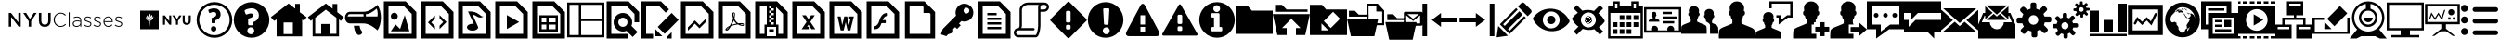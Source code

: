 SplineFontDB: 3.0
FontName: nyu-classes-icons
FullName: nyu-classes-icons
FamilyName: nyu-classes-icons
Weight: Regular
ItalicAngle: 0
UnderlinePosition: 0
UnderlineWidth: 0
Ascent: 960
Descent: 64
InvalidEm: 0
LayerCount: 2
Layer: 0 0 "Back" 1
Layer: 1 0 "Fore" 0
XUID: [1021 772 -668590397 7940277]
OS2Version: 0
OS2_WeightWidthSlopeOnly: 0
OS2_UseTypoMetrics: 0
CreationTime: 1480052777
ModificationTime: 1481169301
PfmFamily: 17
TTFWeight: 400
TTFWidth: 5
LineGap: 92
VLineGap: 92
OS2TypoAscent: 0
OS2TypoAOffset: 1
OS2TypoDescent: 0
OS2TypoDOffset: 1
OS2TypoLinegap: 92
OS2WinAscent: 0
OS2WinAOffset: 1
OS2WinDescent: 0
OS2WinDOffset: 1
HheadAscent: 0
HheadAOffset: 1
HheadDescent: 0
HheadDOffset: 1
OS2Vendor: 'PfEd'
DEI: 91125
Encoding: Custom
UnicodeInterp: none
NameList: AGL For New Fonts
DisplaySize: -48
AntiAlias: 1
FitToEm: 0
WinInfo: 0 21 9
Grid
510 1472 m 0
 510 -576 l 1024
568 1472 m 0
 568 -576 l 1024
EndSplineSet
BeginChars: 166 154

StartChar: .notdef
Encoding: 0 0 0
Width: 1024
Flags: W
LayerCount: 2
Fore
Validated: 1
EndChar

StartChar: space
Encoding: 1 32 1
Width: 512
Flags: W
LayerCount: 2
Fore
Validated: 1
EndChar

StartChar: uniE000
Encoding: 2 57344 2
Width: 3614
Flags: W
LayerCount: 2
Fore
SplineSet
241.228 641.46 m 1
 303.03 641.46 l 1
 506.294 379.106 l 1
 506.292 641.46 l 1
 571.874 641.46 l 1
 571.874 262.024 l 1
 516.036 262.024 l 1
 306.824 531.968 l 1
 306.824 262.024 l 1
 241.242 262.024 l 1
 241.242 641.46 l 1
 241.228 641.46 l 1
792.004 411.618 m 1
 641.31 641.46 l 1
 720.444 641.46 l 1
 826.142 473.96 l 1
 933.466 641.46 l 1
 1009.904 641.46 l 1
 859.212 413.26 l 1
 859.212 262.024 l 1
 792.004 262.024 l 1
 792.004 411.618 l 1
1073.362 423.002 m 2
 1073.362 641.46 l 1
 1140.028 641.46 l 1
 1140.028 425.728 l 2
 1140.028 355.268 1176.35 317.862 1235.968 317.862 c 0
 1295.058 317.862 1331.366 353.1 1331.366 423.018 c 2
 1331.366 641.46 l 1
 1398.032 641.46 l 1
 1398.032 426.27 l 2
 1398.032 312.982 1334.062 256.06 1234.884 256.06 c 0
 1136.248 256.06 1073.362 312.982 1073.362 423.002 c 2
1480.478 450.65 m 2
 1480.478 451.734 l 2
 1480.478 559.058 1560.712 647.95 1670.204 647.95 c 0
 1737.968 647.95 1778.612 623.012 1817.644 587.232 c 1
 1797.586 566.632 l 1
 1764.516 598.616 1726.584 622.47 1669.662 622.47 c 0
 1578.602 622.47 1509.752 548.214 1509.752 452.802 c 2
 1509.752 451.718 l 2
 1509.752 355.764 1579.686 280.966 1670.204 280.966 c 0
 1724.958 280.966 1762.348 302.108 1800.84 340.056 c 1
 1819.814 321.624 l 1
 1779.698 282.064 1736.342 255.486 1669.136 255.486 c 0
 1560.712 255.518 1480.478 341.7 1480.478 450.65 c 2
1895.214 657.724 m 1
 1921.778 657.724 l 1
 1921.776 262.024 l 1
 1895.212 262.024 l 1
 1895.214 657.724 l 1
2003.636 342.242 m 2
 2003.636 343.326 l 2
 2003.636 400.776 2052.954 433.302 2124.514 433.302 c 0
 2163.004 433.302 2189.554 428.422 2216.116 421.376 c 1
 2216.116 433.302 l 2
 2216.116 489.14 2181.962 517.858 2125.056 517.858 c 0
 2091.444 517.858 2063.796 508.642 2038.332 495.632 c 1
 2028.574 518.944 l 1
 2058.932 533.04 2088.75 542.782 2126.682 542.782 c 0
 2164.074 542.782 2193.89 532.482 2213.948 512.424 c 0
 2232.38 493.992 2242.138 468.512 2242.138 434.374 c 2
 2242.138 262.024 l 1
 2216.116 262.024 l 1
 2216.116 308.104 l 1
 2197.142 281.54 2163.004 255.518 2110.418 255.518 c 0
 2058.918 255.518 2003.636 284.792 2003.636 342.242 c 2
2216.658 365.552 m 2
 2216.658 396.994 l 1
 2193.346 402.958 2162.446 409.462 2122.886 409.462 c 0
 2064.338 409.462 2031.826 383.44 2031.826 344.95 c 2
 2031.826 343.866 l 2
 2031.826 303.75 2069.774 280.438 2112.044 280.438 c 0
 2168.41 280.456 2216.658 315.136 2216.658 365.552 c 2
2313.712 296.72 m 1
 2329.434 317.862 l 1
 2359.792 294.55 2393.404 281.54 2428.626 281.54 c 0
 2466.018 281.54 2495.292 302.14 2495.292 334.126 c 2
 2495.292 335.21 l 2
 2495.292 367.738 2460.596 379.664 2422.122 390.49 c 0
 2377.126 403.5 2327.266 417.054 2327.266 466.386 c 2
 2327.266 467.47 l 2
 2327.266 511.924 2364.672 543.908 2418.326 543.908 c 0
 2451.396 543.908 2488.786 531.982 2516.434 513.55 c 1
 2502.338 491.324 l 1
 2476.874 508.13 2446.5 518.972 2417.24 518.972 c 0
 2379.292 518.972 2354.354 498.372 2354.354 470.724 c 2
 2354.354 469.64 l 2
 2354.354 438.74 2391.76 427.354 2431.32 415.986 c 0
 2475.774 403.518 2522.38 387.254 2522.38 338.478 c 2
 2522.38 337.394 l 2
 2522.38 288.062 2480.094 256.634 2426.982 256.634 c 0
 2386.884 256.602 2342.988 272.866 2313.712 296.72 c 1
2577.724 296.72 m 1
 2593.446 317.862 l 1
 2623.804 294.55 2657.416 281.54 2692.638 281.54 c 0
 2730.03 281.54 2759.304 302.14 2759.304 334.126 c 2
 2759.304 335.21 l 2
 2759.304 367.738 2724.608 379.664 2686.134 390.49 c 0
 2641.138 403.5 2591.278 417.054 2591.278 466.386 c 2
 2591.278 467.47 l 2
 2591.278 511.924 2628.684 543.908 2682.338 543.908 c 0
 2715.408 543.908 2752.798 531.982 2780.446 513.55 c 1
 2766.35 491.324 l 1
 2740.886 508.13 2710.512 518.972 2681.252 518.972 c 0
 2643.304 518.972 2618.382 498.372 2618.382 470.724 c 2
 2618.382 469.64 l 2
 2618.382 438.74 2655.788 427.354 2695.348 415.986 c 0
 2739.802 403.518 2786.408 387.254 2786.408 338.478 c 2
 2786.408 337.394 l 2
 2786.408 288.062 2744.122 256.634 2691.01 256.634 c 0
 2650.896 256.602 2606.998 272.866 2577.724 296.72 c 1
2852.036 399.706 m 2
 2852.036 400.79 l 2
 2852.036 481.008 2908.402 544.978 2983.214 544.978 c 0
 3060.722 544.978 3110.054 482.108 3110.054 400.248 c 0
 3110.054 395.368 3110.054 393.742 3109.512 389.406 c 1
 2880.226 389.406 l 1
 2885.106 320.572 2934.438 280.456 2988.634 280.456 c 0
 3031.462 280.456 3060.72 299.43 3083.49 323.826 c 1
 3101.922 307.562 l 1
 3073.732 277.204 3040.678 255.518 2987.55 255.518 c 0
 2914.906 255.518 2852.036 313.51 2852.036 399.706 c 2
3081.322 413.26 m 0
 3077.528 469.098 3045.542 520.584 2982.13 520.584 c 0
 2927.392 520.584 2885.106 474.504 2880.226 413.26 c 1
 3081.322 413.26 l 0
3163.754 296.72 m 1
 3179.476 317.862 l 1
 3209.834 294.55 3243.446 281.54 3278.668 281.54 c 0
 3316.06 281.54 3345.334 302.14 3345.334 334.126 c 2
 3345.334 335.21 l 2
 3345.334 367.738 3310.638 379.664 3272.164 390.49 c 0
 3227.168 403.5 3177.308 417.054 3177.308 466.386 c 2
 3177.308 467.47 l 2
 3177.308 511.924 3214.714 543.908 3268.368 543.908 c 0
 3301.438 543.908 3338.828 531.982 3366.476 513.55 c 1
 3352.38 491.324 l 1
 3326.916 508.13 3296.542 518.972 3267.282 518.972 c 0
 3229.334 518.972 3204.412 498.372 3204.412 470.724 c 2
 3204.412 469.64 l 2
 3204.412 438.74 3241.818 427.354 3281.378 415.986 c 0
 3325.832 403.518 3372.438 387.254 3372.438 338.478 c 2
 3372.438 337.394 l 2
 3372.438 288.062 3330.152 256.634 3277.04 256.634 c 0
 3236.924 256.602 3193.028 272.866 3163.754 296.72 c 1
EndSplineSet
Validated: 37
EndChar

StartChar: uniE001
Encoding: 3 57345 3
Width: 1792
Flags: W
LayerCount: 2
Fore
SplineSet
885.274 571.636 m 1
 937.204 571.636 l 1
 1057.024 414.12 l 1
 1057.024 571.636 l 1
 1112.55 571.636 l 1
 1112.55 315.904 l 1
 1064.78 315.904 l 1
 940.876 478.502 l 1
 940.876 315.904 l 1
 885.272 315.904 l 1
 885.274 571.636 l 1
1242.38 416.704 m 1
 1144.038 571.636 l 1
 1209.856 571.636 l 1
 1270.886 468.992 l 1
 1332.992 571.636 l 1
 1396.928 571.636 l 1
 1298.586 417.844 l 1
 1298.586 315.892 l 1
 1242.382 315.892 l 1
 1242.38 416.704 l 1
1427.956 425.524 m 2
 1427.956 571.636 l 1
 1484.288 571.636 l 1
 1484.288 426.996 l 2
 1484.288 385.344 1505.024 363.7 1539.43 363.7 c 0
 1573.824 363.7 1594.61 384.576 1594.61 425.114 c 2
 1594.612 571.636 l 1
 1650.88 571.636 l 1
 1650.88 427.392 l 2
 1650.88 349.888 1607.412 311.884 1538.624 311.884 c 0
 1469.978 311.884 1427.956 350.17 1427.956 425.524 c 2
768 192 m 1
 256 192 l 1
 256 704 l 1
 768 704 l 1
 768 192 l 1
431.436 539.148 m 0
 410.88 516.85 400.768 436.914 489.676 436.914 c 2
 492.018 436.914 l 1
 436.696 467.506 443.75 512.856 465.51 544.574 c 0
 468.224 548.504 451.98 585.866 451.43 580.504 c 0
 449.652 564.608 434.97 545.152 431.436 539.148 c 0
506.714 438.656 m 0
 470.644 506.394 546.176 551.642 546.176 559.948 c 0
 546.176 583.512 530.624 627.584 529.114 621.708 c 0
 523.828 601.112 494.95 570.508 489.024 564.032 c 0
 438.028 507.93 450.842 462.836 506.714 438.656 c 1
 506.714 438.656 l 0
514.394 438.08 m 1
 519.118 506.956 585.716 514.676 590.912 528.116 c 0
 599.718 551.054 580.954 593.678 579.712 590.528 c 0
 573.236 573.44 559.718 558.694 559.718 558.694 c 1
 504.794 517.004 493.938 482.842 513.766 439.872 c 1
 514.394 438.08 l 1
521.446 436.916 m 1
 628.608 428.058 622.682 551.054 622.682 551.054 c 1
 616.206 535.17 602.65 527.322 601.498 525.812 c 0
 588.212 508.02 533.85 506.368 521.446 438.618 c 1
 521.446 436.916 l 1
544.972 406.31 m 1
 544.972 427.494 l 1
 472.012 427.494 l 1
 472.012 406.31 l 1
 544.972 406.31 l 1
502.618 257.946 m 2
 503.194 254.414 510.886 252.622 512.614 257.946 c 2
 530.24 398.016 l 1
 487.284 398.016 l 1
 502.618 257.946 l 2
EndSplineSet
Validated: 37
EndChar

StartChar: uniE002
Encoding: 4 57346 4
Width: 1024
LayerCount: 2
Fore
SplineSet
537.856 378.048 m 1
 537.856 361.984 535.168 359.36 519.168 359.36 c 2
 454.08 359.36 l 2
 438.08 359.36 435.392 361.984 435.392 378.048 c 2
 435.392 489.472 l 2
 435.392 510.912 467.456 514.496 498.688 525.184 c 0
 530.752 536.768 561.984 554.624 561.984 602.752 c 0
 561.984 643.776 536.128 666.048 487.936 666.048 c 0
 432.704 666.048 385.408 636.608 376.512 636.608 c 0
 372.032 636.608 367.616 641.024 366.72 645.568 c 2
 343.488 706.176 l 2
 341.696 709.76 341.696 712.448 341.696 716.032 c 0
 341.696 739.2 447.808 768.576 507.52 768.576 c 0
 615.488 768.576 682.304 699.072 682.304 601.92 c 0
 682.304 486.912 590.4 456.576 537.792 438.72 c 1
 537.792 378.048 l 1
 537.856 378.048 l 1
489.728 127.488 m 0
 446.912 127.488 413.888 162.304 413.888 202.432 c 0
 413.888 245.248 446.912 278.208 489.728 278.208 c 0
 531.648 278.208 564.544 244.352 564.544 202.432 c 0
 564.608 162.304 530.752 127.488 489.728 127.488 c 0
512 940.288 m 0
 240.064 940.288 19.648 719.936 19.648 448 c 0
 19.648 176.064 240.064 -44.288 512 -44.288 c 0
 783.872 -44.288 1004.352 176.064 1004.352 448 c 0
 1004.352 719.936 783.872 940.288 512 940.288 c 0
512 27.648 m 0
 280.192 27.648 91.648 216.192 91.648 447.936 c 0
 91.648 679.744 280.256 868.288 512 868.288 c 0
 743.744 868.288 932.352 679.744 932.352 447.936 c 0
 932.352 216.192 743.744 27.648 512 27.648 c 0
EndSplineSet
Validated: 41
EndChar

StartChar: uniE003
Encoding: 5 57347 5
Width: 1024
LayerCount: 2
Fore
SplineSet
858.752 794.752 m 0
 667.264 986.112 356.736 986.112 165.312 794.752 c 0
 -26.24 603.328 -26.24 292.8 165.312 101.312 c 0
 356.8 -90.176 667.328 -90.112 858.752 101.312 c 0
 1050.24 292.672 1050.24 603.328 858.752 794.752 c 0
491.392 53.568 m 0
 438.08 53.568 394.624 96.576 394.624 149.376 c 0
 394.624 203.648 437.12 246.144 491.392 246.144 c 0
 544.256 246.144 587.264 202.752 587.264 149.376 c 0
 587.264 97.408 543.36 53.568 491.392 53.568 c 0
558.72 389.632 m 1
 558.72 336.512 l 2
 558.72 310.656 548.608 300.544 522.752 300.544 c 2
 453.376 300.544 l 2
 427.52 300.544 417.408 310.656 417.408 336.512 c 2
 417.408 455.296 l 2
 417.408 485.248 448.192 494.208 475.328 502.144 c 0
 481.92 504.064 488.768 506.112 495.36 508.352 c 0
 530.624 521.024 552.384 536.768 552.384 576 c 0
 552.384 588.736 552.384 627.456 489.536 627.456 c 0
 450.752 627.456 415.488 612.608 394.432 603.648 c 0
 382.656 598.656 376.704 596.16 370.752 596.16 c 0
 358.656 596.16 347.136 605.952 345.344 616 c 2
 321.28 679.04 l 2
 317.696 686.208 317.696 691.968 317.696 696.64 c 0
 317.696 743.168 462.464 768.704 510.464 768.704 c 0
 631.424 768.704 712.64 690.88 712.64 575.04 c 0
 712.64 449.664 618.496 410.368 558.72 389.632 c 1
EndSplineSet
Validated: 41
EndChar

StartChar: uniE004
Encoding: 6 57348 6
Width: 1024
LayerCount: 2
Fore
SplineSet
819.008 660.736 m 1
 819.008 890.624 l 1
 691.008 890.624 l 1
 691.008 758.656 l 1
 510.144 901.376 l 1
 18.624 523.84 l 1
 111.04 421.952 l 1
 178.944 462.592 l 1
 178.944 -5.376 l 1
 883.008 -5.376 l 1
 883.008 462.592 l 1
 934.656 421.952 l 1
 1005.376 523.776 l 1
 819.008 660.736 l 1
627.008 58.624 m 1
 370.944 58.624 l 1
 370.944 378.624 l 1
 627.008 378.624 l 1
 627.008 58.624 l 1
EndSplineSet
Validated: 9
EndChar

StartChar: uniE005
Encoding: 7 57349 7
Width: 1024
LayerCount: 2
Fore
SplineSet
1006.656 523.776 m 1
 827.264 660.8 l 1
 827.264 887.232 l 1
 699.008 887.232 l 1
 699.008 758.592 l 1
 512 901.376 l 1
 17.344 523.84 l 1
 95.104 421.952 l 1
 148.352 462.592 l 1
 148.352 -5.376 l 1
 875.584 -5.376 l 1
 875.584 462.592 l 1
 928.768 421.952 l 1
 1006.656 523.776 l 1
804.352 65.856 m 1
 640.192 65.856 l 1
 640.192 336.512 l 1
 383.808 336.512 l 1
 383.808 65.856 l 1
 219.648 65.856 l 1
 219.648 507.904 l 1
 512 731.136 l 1
 804.352 507.904 l 1
 804.352 65.856 l 1
EndSplineSet
Validated: 9
EndChar

StartChar: uniE006
Encoding: 8 57350 8
Width: 1024
LayerCount: 2
Fore
SplineSet
419.52 288 m 1
 259.84 288 l 1
 267.008 264.512 272 241.856 272 224 c 0
 272 160 336 32 400 32 c 0
 464 32 528 96 464 160 c 0
 440.256 183.872 425.472 234.24 419.52 288 c 1
912 864 m 1
 912 864 746.496 698.752 569.216 675.072 c 0
 568.832 674.112 464 672 464 672 c 2
 329.792 672 144 672 144 672 c 2
 73.344 672 16 600.32 16 512 c 0
 16 423.68 73.344 352 144 352 c 2
 464 352 l 1
 464 352 568.832 350.016 569.216 348.992 c 0
 746.496 325.248 912 160 912 160 c 1
 1040 352 1040 672 912 864 c 1
528 544 m 1
 376.256 544 137.28 544 85.376 544 c 1
 90.688 544 98.624 608 144 608 c 0
 173.888 608 386.304 608 528 608 c 1
 528 544 l 1
656 544 m 1
 606.08 544 l 2
 601.408 544 597.184 544 592 544 c 1
 592 608 l 1
 601.792 608 610.752 608 618.624 608 c 0
 753.728 626.048 888.384 762.496 888.384 762.496 c 1
 932.992 695.552 912 544 912 544 c 1
 656 544 l 1
EndSplineSet
Validated: 41
EndChar

StartChar: uniE007
Encoding: 9 57351 9
Width: 1024
LayerCount: 2
Fore
SplineSet
666.496 960 m 1
 64 960 l 1
 64 -64 l 1
 960 -64 l 1
 960 666.496 l 1
 666.496 960 l 1
832 64 m 1
 192 64 l 1
 192 832 l 1
 613.504 832 l 1
 832 613.504 l 1
 832 64 l 1
256.064 550.272 m 0
 256.064 497.253 299.045 454.272 352.064 454.272 c 0
 405.083 454.272 448.064 497.253 448.064 550.272 c 0
 448.064 603.291 405.083 646.272 352.064 646.272 c 0
 299.045 646.272 256.064 603.291 256.064 550.272 c 0
384 326.272 m 1
 256 134.272 l 1
 768 134.272 l 1
 640 582.272 l 1
 512 198.272 l 1
 384 326.272 l 1
EndSplineSet
Validated: 9
EndChar

StartChar: uniE008
Encoding: 10 57352 10
Width: 1024
LayerCount: 2
Fore
SplineSet
666.496 960 m 1
 64 960 l 1
 64 -64 l 1
 960 -64 l 1
 960 666.496 l 1
 666.496 960 l 1
832 64 m 1
 192 64 l 1
 192 832 l 1
 613.504 832 l 1
 832 613.504 l 1
 832 64 l 1
256 379.264 m 1
 448 187.264 l 1
 448 277.76 l 1
 346.496 379.264 l 1
 448 480.768 l 1
 448 571.2 l 1
 301.248 424.512 l 1
 256 379.264 l 1
576 491.712 m 1
 677.504 390.208 l 1
 576 288.768 l 1
 576 198.272 l 1
 768 390.208 l 1
 576 582.208 l 1
 576 491.712 l 1
EndSplineSet
Validated: 9
EndChar

StartChar: uniE009
Encoding: 11 57353 11
Width: 1024
LayerCount: 2
Fore
SplineSet
666.496 960 m 1
 64 960 l 1
 64 -64 l 1
 960 -64 l 1
 960 666.496 l 1
 666.496 960 l 1
832 64 m 1
 192 64 l 1
 192 832 l 1
 613.504 832 l 1
 832 613.504 l 1
 832 64 l 1
336.704 681.344 m 1
 418.752 506.176 l 1
 418.752 506.176 418.944 506.752 419.008 506.944 c 2
 497.984 339.072 l 1
 486.208 340.864 473.984 342.016 461.376 342.016 c 0
 375.936 342.016 306.688 299.648 306.688 247.36 c 0
 306.688 195.072 375.936 152.704 461.376 152.704 c 0
 546.752 152.704 616 195.072 616 247.36 c 0
 616 256.512 466.24 584.32 466.24 584.32 c 2
 466.368 584.448 466.496 584.576 466.624 584.704 c 0
 546.624 614.016 616 446.016 770.688 544.704 c 1
 672 512.704 640 704 336.704 681.344 c 1
EndSplineSet
Validated: 41
EndChar

StartChar: uniE00A
Encoding: 12 57354 12
Width: 1024
LayerCount: 2
Fore
SplineSet
666.496 960 m 1
 64 960 l 1
 64 -64 l 1
 960 -64 l 1
 960 666.496 l 1
 666.496 960 l 1
832 64 m 1
 192 64 l 1
 192 832 l 1
 613.504 832 l 1
 832 613.504 l 1
 832 64 l 1
384 198.272 m 1
 724.672 390.272 l 1
 384 582.272 l 1
 384 198.272 l 1
EndSplineSet
Validated: 9
EndChar

StartChar: uniE00B
Encoding: 13 57355 13
Width: 1024
LayerCount: 2
Fore
SplineSet
666.496 960 m 1
 64 960 l 1
 64 -64 l 1
 960 -64 l 1
 960 666.496 l 1
 666.496 960 l 1
832 64 m 1
 192 64 l 1
 192 832 l 1
 613.504 832 l 1
 832 613.504 l 1
 832 64 l 1
256 384 m 1
 256 128 l 1
 768 128 l 1
 768 576 l 1
 256 576 l 1
 256 384 l 1
512 512 m 1
 704 512 l 1
 704 384 l 1
 512 384 l 1
 512 512 l 1
512 320 m 1
 704 320 l 1
 704 192 l 1
 512 192 l 1
 512 320 l 1
320 512 m 1
 448 512 l 1
 448 384 l 1
 320 384 l 1
 320 512 l 1
320 320 m 1
 448 320 l 1
 448 192 l 1
 320 192 l 1
 320 320 l 1
EndSplineSet
Validated: 9
EndChar

StartChar: uniE00C
Encoding: 14 57356 14
Width: 1024
LayerCount: 2
Fore
SplineSet
0 928 m 1
 0 -32 l 1
 1024 -32 l 1
 1024 928 l 1
 0 928 l 1
64 32 m 1
 64 864 l 1
 320 864 l 1
 320 32 l 1
 64 32 l 1
960 32 m 1
 384 32 l 1
 384 416 l 1
 960 416 l 1
 960 32 l 1
960 480 m 1
 384 480 l 1
 384 864 l 1
 960 864 l 1
 960 480 l 1
EndSplineSet
Validated: 9
EndChar

StartChar: uniE00D
Encoding: 15 57357 15
Width: 1024
LayerCount: 2
Fore
SplineSet
666.496 960 m 1
 64 960 l 1
 64 -64 l 1
 640 -64 l 1
 640 64 l 1
 192 64 l 1
 192 832 l 1
 613.504 832 l 1
 832 613.504 l 1
 832 384 l 1
 960 384 l 1
 960 666.496 l 1
 666.496 960 l 1
768 384 m 0
 768 525.184 653.12 640 512 640 c 0
 370.816 640 256 525.184 256 384 c 0
 256 242.88 370.816 128 512 128 c 0
 547.456 128 581.248 135.232 611.968 148.352 c 1
 781.312 -20.992 l 1
 917.056 114.752 l 1
 747.712 284.096 l 1
 760.768 314.816 768 348.544 768 384 c 0
384 384 m 0
 384 454.656 441.344 512 512 512 c 0
 582.656 512 640 454.656 640 384 c 0
 640 313.344 582.656 256 512 256 c 0
 441.344 256 384 313.344 384 384 c 0
EndSplineSet
Validated: 9
EndChar

StartChar: uniE00E
Encoding: 16 57358 16
Width: 1024
LayerCount: 2
Fore
SplineSet
704 -15.488 m 1
 704 -64 l 1
 832 -64 l 1
 832 112 l 1
 704.256 -15.744 l 1
 704 -15.488 l 1
128 832 m 1
 485.504 832 l 1
 668.48 649.024 l 1
 758.976 739.52 l 1
 538.496 960 l 1
 0 960 l 1
 0 -64 l 1
 320 -64 l 1
 320 64 l 1
 128 64 l 1
 128 832 l 1
384 0 m 1
 576 0 l 1
 384 192 l 1
 384 0 l 1
448 256 m 1
 832 639.936 l 1
 1024 447.936 l 1
 640 64 l 1
 448 256 l 1
EndSplineSet
Validated: 9
EndChar

StartChar: uniE00F
Encoding: 17 57359 17
Width: 1024
LayerCount: 2
Fore
SplineSet
666.496 960 m 1
 64 960 l 1
 64 -64 l 1
 960 -64 l 1
 960 666.496 l 1
 666.496 960 l 1
832 64 m 1
 192 64 l 1
 192 832 l 1
 613.504 832 l 1
 832 613.504 l 1
 832 64 l 1
448 435.52 m 1
 256 243.52 l 1
 256 153.024 l 1
 448 345.024 l 1
 576 217.024 l 1
 768 409.024 l 1
 768 499.52 l 1
 576 307.52 l 1
 448 435.52 l 1
EndSplineSet
Validated: 9
EndChar

StartChar: uniE010
Encoding: 18 57360 18
Width: 1024
LayerCount: 2
Fore
SplineSet
666.496 960 m 1
 64 960 l 1
 64 -64 l 1
 960 -64 l 1
 960 666.496 l 1
 666.496 960 l 1
832 64 m 1
 192 64 l 1
 192 832 l 1
 613.504 832 l 1
 832 613.504 l 1
 832 64 l 1
770.048 345.408 m 0
 759.872 355.52 737.152 360.832 702.528 361.216 c 0
 679.168 361.536 651.008 359.488 621.44 355.328 c 1
 608.192 363.008 594.56 371.264 583.808 381.248 c 0
 555.008 408.256 530.88 445.696 515.904 486.784 c 0
 516.864 490.624 517.696 494.016 518.464 497.408 c 2
 518.464 497.408 534.784 589.696 530.496 620.992 c 0
 529.856 625.28 529.536 626.496 528.32 629.76 c 2
 526.848 633.344 l 2
 522.432 643.584 513.792 654.4 500.224 653.76 c 2
 492.288 654.08 l 1
 492.032 654.08 l 2
 476.864 654.08 464.512 646.336 461.312 634.816 c 0
 451.456 598.4 461.632 544.064 480.064 473.728 c 1
 475.328 462.272 l 2
 462.144 430.08 445.568 397.696 431.04 369.152 c 2
 429.12 365.44 l 2
 413.824 335.424 399.872 309.952 387.328 288.384 c 1
 374.208 281.472 l 2
 373.248 280.96 350.912 269.12 345.664 265.984 c 0
 301.248 239.424 271.808 209.28 266.944 185.472 c 0
 265.408 177.728 266.56 168 274.432 163.52 c 2
 287.04 157.12 l 2
 292.544 154.368 298.24 153.024 304.128 153.024 c 0
 335.872 153.024 372.608 192.448 423.168 280.704 c 1
 481.6 299.712 548.16 315.584 606.4 324.416 c 1
 650.88 299.264 705.536 282.048 740.032 282.048 c 0
 746.24 282.048 751.488 282.56 755.776 283.648 c 0
 762.432 285.44 767.936 289.152 771.328 294.208 c 0
 777.984 304.448 779.392 318.208 777.664 332.48 c 0
 777.088 336.704 773.696 341.888 770.048 345.408 c 0
297.344 177.024 m 1
 303.168 192.896 325.952 224 359.744 251.648 c 0
 361.856 253.44 367.104 258.368 371.84 262.912 c 1
 336.512 206.528 312.896 184.064 297.344 177.024 c 1
497.408 637.76 m 0
 507.584 637.76 513.408 612.096 513.856 588.096 c 0
 514.304 564.096 508.672 547.136 501.696 534.72 c 1
 495.936 553.216 493.12 582.336 493.12 601.408 c 1
 493.12 601.344 492.8 637.76 497.408 637.76 c 0
437.696 309.44 m 1
 444.8 322.112 452.16 335.488 459.712 349.632 c 0
 478.08 384.448 489.664 411.584 498.304 433.92 c 1
 515.52 402.688 536.96 376.064 562.048 354.752 c 0
 565.248 352.128 568.448 349.44 571.968 346.88 c 1
 520.896 336.704 476.608 324.416 437.696 309.44 c 1
760.256 312.384 m 0
 757.056 310.4 748.224 309.184 742.464 309.184 c 0
 723.968 309.184 701.056 317.632 668.864 331.456 c 1
 681.216 332.48 692.544 332.928 702.592 332.928 c 0
 721.28 332.928 726.784 332.928 744.96 328.256 c 0
 763.2 323.648 763.328 314.176 760.256 312.384 c 0
EndSplineSet
Validated: 41
EndChar

StartChar: uniE011
Encoding: 19 57361 19
Width: 1024
LayerCount: 2
Fore
SplineSet
666.496 960 m 1
 64 960 l 1
 64 -64 l 1
 960 -64 l 1
 960 666.496 l 1
 666.496 960 l 1
512 832 m 1
 512 768 l 1
 576 768 l 1
 576 704 l 1
 512 704 l 1
 512 640 l 1
 576 640 l 1
 576 576 l 1
 512 576 l 1
 512 512 l 1
 576 512 l 1
 576 448 l 1
 512 448 l 1
 512 384 l 1
 576 384 l 1
 576 320 l 1
 512 320 l 1
 512 384 l 1
 448 384 l 1
 448 448 l 1
 512 448 l 1
 512 512 l 1
 448 512 l 1
 448 576 l 1
 512 576 l 1
 512 640 l 1
 448 640 l 1
 448 704 l 1
 512 704 l 1
 512 768 l 1
 448 768 l 1
 448 832 l 1
 512 832 l 1
320 64 m 1
 192 64 l 1
 192 832 l 1
 384 832 l 1
 384 320 l 1
 320 320 l 1
 320 64 l 1
640 0 m 1
 384 0 l 1
 384 256 l 1
 640 256 l 1
 640 0 l 1
832 64 m 1
 704 64 l 1
 704 320 l 1
 640 320 l 1
 640 805.504 l 1
 832 613.504 l 1
 832 64 l 1
448 192 m 1
 576 192 l 1
 576 128 l 1
 448 128 l 1
 448 192 l 1
EndSplineSet
Validated: 5
EndChar

StartChar: uniE012
Encoding: 20 57362 20
Width: 1024
LayerCount: 2
Fore
SplineSet
682.112 576 m 1
 580.736 576 l 1
 508.928 470.208 l 1
 437.12 576 l 1
 335.616 576 l 1
 457.216 394.112 l 1
 320 192 l 1
 516.672 192 l 1
 516.672 260.672 l 1
 471.296 260.672 l 1
 508.864 316.928 l 1
 592.512 192 l 1
 697.856 192 l 1
 560.512 394.112 l 1
 682.112 576 l 1
666.496 960 m 1
 64 960 l 1
 64 -64 l 1
 960 -64 l 1
 960 666.496 l 1
 666.496 960 l 1
832 64 m 1
 192 64 l 1
 192 832 l 1
 613.504 832 l 1
 832 613.504 l 1
 832 64 l 1
EndSplineSet
Validated: 9
EndChar

StartChar: uniE013
Encoding: 21 57363 21
Width: 1024
LayerCount: 2
Fore
SplineSet
666.496 960 m 1
 64 960 l 1
 64 -64 l 1
 960 -64 l 1
 960 666.496 l 1
 666.496 960 l 1
832 64 m 1
 192 64 l 1
 192 832 l 1
 613.504 832 l 1
 832 613.504 l 1
 832 64 l 1
607.936 474.432 m 1
 641.216 474.432 l 1
 602.88 304.64 l 1
 553.088 543.424 l 1
 473.024 543.424 l 1
 415.104 304.64 l 1
 371.712 543.424 l 1
 288 543.424 l 1
 372.928 159.104 l 1
 454.656 159.104 l 1
 512 386.304 l 1
 563.328 159.104 l 1
 638.72 159.104 l 1
 736 543.424 l 1
 607.936 543.424 l 1
 607.936 474.432 l 1
EndSplineSet
Validated: 9
EndChar

StartChar: uniE014
Encoding: 22 57364 22
Width: 1024
LayerCount: 2
Fore
SplineSet
666.496 960 m 1
 64 960 l 1
 64 -64 l 1
 960 -64 l 1
 960 666.496 l 1
 666.496 960 l 1
832 64 m 1
 192 64 l 1
 192 832 l 1
 613.504 832 l 1
 832 613.504 l 1
 832 64 l 1
633.984 556.032 m 2
 620.032 556.032 l 2
 606.656 556.032 593.792 552.576 581.504 545.728 c 0
 569.216 538.88 558.272 529.6 548.48 517.952 c 0
 538.688 506.304 530.304 494.464 523.328 482.496 c 0
 516.288 470.528 509.76 457.728 503.616 444.032 c 1
 577.984 444.032 l 2
 581.76 444.032 585.024 442.688 587.84 439.936 c 0
 590.656 437.056 592 433.728 592 430.016 c 2
 592 374.016 l 2
 592 370.24 590.656 366.976 587.904 364.16 c 0
 585.088 361.344 581.76 360 577.984 360 c 2
 473.856 360 l 1
 471.232 354.496 468.096 347.136 464.448 338.112 c 0
 460.8 329.088 457.728 321.28 455.232 314.944 c 0
 452.736 308.608 449.472 300.992 445.376 292.352 c 0
 441.28 283.776 437.376 276.352 433.536 270.08 c 0
 429.76 263.744 425.088 256.96 419.52 249.472 c 0
 414.016 242.112 408.192 235.712 402.24 230.464 c 0
 396.288 225.216 389.12 220.032 380.8 214.976 c 0
 372.48 209.856 363.648 205.696 354.304 202.496 c 0
 344.96 199.296 334.336 196.736 322.368 194.88 c 0
 310.528 192.96 297.728 192 284.032 192 c 2
 270.016 192 l 2
 266.24 192 262.976 193.344 260.16 196.096 c 0
 257.344 198.912 256 202.24 256 206.016 c 2
 256 262.016 l 2
 256 265.792 257.344 269.056 260.16 271.872 c 0
 262.912 274.624 266.24 275.968 270.016 275.968 c 2
 284.032 275.968 l 2
 298.624 275.968 313.088 280.576 327.36 289.728 c 0
 341.632 299.008 354.176 310.72 364.992 324.992 c 0
 375.808 339.264 385.024 354.368 392.768 370.24 c 0
 400.448 386.176 406.208 401.344 409.984 416 c 0
 412.352 425.6 415.168 435.712 418.56 446.208 c 0
 421.952 456.704 426.816 469.504 433.216 484.736 c 0
 439.616 499.84 446.656 514.24 454.4 527.808 c 0
 462.144 541.376 471.68 555.2 483.072 569.344 c 0
 494.464 583.488 506.624 595.584 519.616 605.632 c 0
 532.544 615.744 547.776 624 565.12 630.4 c 0
 582.464 636.8 600.768 640 620.032 640 c 2
 634.048 640 l 2
 637.824 640 641.088 638.656 643.904 635.84 c 0
 646.656 633.088 648 629.76 648 625.984 c 2
 648 569.984 l 2
 648 566.208 646.656 562.944 643.904 560.128 c 0
 641.088 557.376 637.76 556.032 633.984 556.032 c 2
EndSplineSet
Validated: 9
EndChar

StartChar: uniE015
Encoding: 23 57365 23
Width: 1024
LayerCount: 2
Fore
SplineSet
634.496 960 m 1
 96 960 l 1
 96 -64 l 1
 928 -64 l 1
 928 666.496 l 1
 634.496 960 l 1
800 64 m 1
 224 64 l 1
 224 832 l 1
 581.504 832 l 1
 608 805.504 l 1
 608 640 l 1
 773.504 640 l 1
 800 613.504 l 1
 800 64 l 1
EndSplineSet
Validated: 9
EndChar

StartChar: uniE016
Encoding: 24 57366 24
Width: 1024
LayerCount: 2
Fore
SplineSet
886.912 822.976 m 0
 790.72 919.232 634.496 919.232 538.176 822.976 c 0
 468.8 753.536 450.24 653.184 480.96 566.336 c 1
 114.752 200.128 l 1
 64.832 50.624 l 1
 214.4 0.832 l 1
 258.944 50.624 l 1
 403.2 100.48 l 1
 403.2 200.128 l 1
 458.176 249.856 l 1
 510.656 200.128 l 1
 611.584 299.776 l 1
 562.432 349.632 l 1
 630.08 417.024 l 1
 716.992 386.176 817.536 404.736 886.976 474.176 c 0
 983.296 570.432 983.296 726.656 886.912 822.976 c 0
768.832 624.832 m 0
 724.736 624.832 688.832 660.736 688.832 704.832 c 0
 688.832 748.928 724.736 784.832 768.832 784.832 c 0
 812.928 784.832 848.832 748.928 848.832 704.832 c 0
 848.832 660.736 812.928 624.832 768.832 624.832 c 0
EndSplineSet
Validated: 41
EndChar

StartChar: uniE017
Encoding: 25 57367 25
Width: 1024
LayerCount: 2
Fore
SplineSet
666.496 960 m 1
 64 960 l 1
 64 -64 l 1
 960 -64 l 1
 960 666.496 l 1
 666.496 960 l 1
832 64 m 1
 192 64 l 1
 192 832 l 1
 613.504 832 l 1
 832 613.504 l 1
 832 64 l 1
320 512 m 1
 704 512 l 1
 704 448 l 1
 320 448 l 1
 320 512 l 1
320 640 m 1
 576 640 l 1
 576 576 l 1
 320 576 l 1
 320 640 l 1
320 384 m 1
 704 384 l 1
 704 320 l 1
 320 320 l 1
 320 384 l 1
320 256 m 1
 704 256 l 1
 704 192 l 1
 320 192 l 1
 320 256 l 1
EndSplineSet
Validated: 9
EndChar

StartChar: uniE018
Encoding: 26 57368 26
Width: 1024
LayerCount: 2
Fore
SplineSet
962.048 892.352 m 0
 944.576 908.608 912.32 928 857.792 928 c 2
 425.792 928 l 2
 277.12 928 185.792 816.192 185.792 736 c 2
 185.792 288 l 2
 185.792 273.856 176.064 252.352 162.176 224 c 1
 153.792 224 l 2
 69.824 224 25.792 159.616 25.792 96 c 0
 25.792 32.448 69.824 -32 153.792 -32 c 2
 633.792 -32 l 2
 748.224 -32 761.792 284.864 761.792 288 c 2
 761.792 672 l 1
 857.792 672 l 2
 944.448 672 998.144 742.592 998.144 807.936 c 0
 998.208 840.832 985.344 870.784 962.048 892.352 c 0
697.344 757.952 m 0
 697.6 750.336 697.856 743.04 697.856 736 c 2
 697.856 288 l 2
 697.856 203.392 661.12 45.12 632.96 32 c 1
 153.792 32 l 2
 136.448 32 124.48 37.632 114.688 44.864 c 0
 97.728 57.536 89.792 77.312 89.792 96 c 0
 89.792 119.488 101.184 145.344 129.216 155.264 c 0
 136.512 157.76 144.128 160 153.792 160 c 2
 569.792 160 l 2
 587.456 160 601.792 174.4 601.792 192 c 0
 601.792 209.728 587.456 224 569.792 224 c 2
 232.768 224 l 1
 243.2 247.616 249.856 267.648 249.856 288 c 2
 249.856 736 l 2
 249.856 779.456 312 864 425.856 864 c 2
 711.36 864 l 1
 694.912 830.592 696.192 791.04 697.344 757.952 c 0
914.048 759.04 m 0
 904.128 748.544 886.208 736 857.792 736 c 2
 761.792 736 l 1
 761.792 743.616 761.536 751.744 761.28 760 c 0
 760.128 792.256 758.976 828.736 776.128 846.528 c 0
 787.456 858.112 808.32 864 838.208 864 c 2
 857.856 864 l 2
 905.6 864 934.208 843.072 934.208 807.936 c 0
 934.208 790.336 926.784 772.48 914.048 759.04 c 0
EndSplineSet
Validated: 41
EndChar

StartChar: uniE019
Encoding: 27 57369 27
Width: 1024
LayerCount: 2
Fore
SplineSet
1007.552 470.656 m 2
 534.592 943.488 l 2
 522.176 955.904 501.76 955.904 489.344 943.488 c 2
 16.512 470.656 l 2
 4.096 458.24 4.096 437.824 16.512 425.408 c 2
 489.408 -47.552 l 2
 501.824 -59.968 522.24 -59.968 534.656 -47.552 c 2
 1007.616 425.408 l 2
 1019.968 437.888 1019.968 458.24 1007.552 470.656 c 2
569.856 217.856 m 2
 569.856 200.256 555.392 185.856 537.856 185.856 c 2
 473.856 185.856 l 2
 456.256 185.856 441.856 200.256 441.856 217.856 c 2
 441.856 281.856 l 2
 441.856 299.456 456.256 313.856 473.856 313.856 c 2
 537.856 313.856 l 2
 555.392 313.856 569.856 299.456 569.856 281.856 c 2
 569.856 217.856 l 2
569.856 409.856 m 2
 569.856 392.256 555.392 377.856 537.856 377.856 c 2
 473.856 377.856 l 2
 456.256 377.856 441.856 392.256 441.856 409.856 c 2
 441.856 665.856 l 2
 441.856 683.456 456.256 697.856 473.856 697.856 c 2
 537.856 697.856 l 2
 555.392 697.856 569.856 683.456 569.856 665.856 c 2
 569.856 409.856 l 2
EndSplineSet
Validated: 41
EndChar

StartChar: uniE01A
Encoding: 28 57370 28
Width: 1024
LayerCount: 2
Fore
SplineSet
858.752 794.752 m 0
 667.264 986.112 356.736 986.112 165.312 794.752 c 0
 -26.24 603.328 -26.24 292.8 165.312 101.312 c 0
 356.8 -90.176 667.328 -90.112 858.752 101.312 c 0
 1050.24 292.672 1050.24 603.328 858.752 794.752 c 0
477.312 768.704 m 2
 578.944 768.704 l 2
 609.472 768.704 613.952 750.976 613.952 740.352 c 0
 613.952 736.064 613.952 736.064 613.696 731.072 c 2
 612.992 720.448 l 1
 592.064 348.16 l 2
 589.12 320.192 576.768 314.816 556.224 314.816 c 2
 502.08 314.816 l 2
 481.6 314.816 469.12 320.256 466.112 348.928 c 2
 445.248 720.384 l 1
 444.608 731.072 l 2
 444.224 736.064 444.224 736.064 444.224 740.352 c 0
 444.224 750.976 448.576 768.704 477.312 768.704 c 2
529.6 53.568 m 0
 476.288 53.568 432.832 96.576 432.832 149.376 c 0
 432.832 203.648 475.328 246.144 529.6 246.144 c 0
 582.464 246.144 625.472 202.752 625.472 149.376 c 0
 625.408 97.408 581.504 53.568 529.6 53.568 c 0
EndSplineSet
Validated: 41
EndChar

StartChar: uniE01B
Encoding: 29 57371 29
Width: 1024
LayerCount: 2
Fore
SplineSet
963.328 118.4 m 2
 828.672 373.056 l 2
 795.328 435.072 740.672 536.448 707.328 598.4 c 2
 572.672 848.448 l 2
 539.328 910.464 484.672 910.464 451.328 848.448 c 2
 316.672 597.312 l 2
 283.328 535.296 228.672 432.768 195.328 370.752 c 2
 60.672 118.4 l 2
 27.328 56.384 57.536 1.152 128.064 1.152 c 2
 384.064 1.152 l 2
 454.464 1.152 569.536 1.152 640.064 1.152 c 2
 896.064 1.152 l 2
 966.464 1.152 996.672 56.384 963.328 118.4 c 2
576.064 129.152 m 1
 448.064 129.152 l 1
 448.064 257.152 l 1
 576.064 257.152 l 1
 576.064 129.152 l 1
576.064 321.152 m 1
 448.064 321.152 l 1
 448.064 577.152 l 1
 576.064 577.152 l 1
 576.064 321.152 l 1
EndSplineSet
Validated: 41
EndChar

StartChar: uniE01C
Encoding: 30 57372 30
Width: 1024
LayerCount: 2
Fore
SplineSet
992.256 71.872 m 2
 543.744 856.768 l 2
 526.272 887.36 497.728 887.36 480.256 856.768 c 2
 31.744 71.872 l 2
 14.272 41.344 28.8 16.32 64 16.32 c 2
 960 16.32 l 2
 995.136 16.32 1009.728 41.344 992.256 71.872 c 2
576 176.32 m 2
 576 158.72 561.6 144.32 544 144.32 c 2
 480 144.32 l 2
 462.4 144.32 448 158.72 448 176.32 c 2
 448 240.32 l 2
 448 257.92 462.4 272.32 480 272.32 c 2
 544 272.32 l 2
 561.6 272.32 576 257.92 576 240.32 c 2
 576 176.32 l 2
576 368.32 m 1
 576 350.72 561.6 336.32 544 336.32 c 2
 480 336.32 l 2
 462.4 336.32 448 350.72 448 368.32 c 2
 448 560.32 l 2
 448 577.92 462.4 592.32 480 592.32 c 2
 544 592.32 l 2
 561.6 592.32 576 577.92 576 560.32 c 2
 576 368.32 l 1
EndSplineSet
Validated: 41
EndChar

StartChar: uniE01D
Encoding: 31 57373 31
Width: 1024
LayerCount: 2
Fore
SplineSet
858.752 794.816 m 0
 667.264 986.176 356.736 986.176 165.312 794.816 c 0
 -26.24 603.392 -26.24 292.8 165.312 101.312 c 0
 356.8 -90.176 667.328 -90.112 858.752 101.312 c 0
 1050.24 292.672 1050.24 603.392 858.752 794.816 c 0
504.064 853.632 m 0
 555.84 853.632 597.952 811.52 597.952 759.68 c 0
 597.952 707.456 555.84 664.896 504.064 664.896 c 0
 451.776 664.896 409.216 707.456 409.216 759.68 c 0
 409.28 812.352 450.88 853.632 504.064 853.632 c 0
654.976 163.008 m 1
 654.976 143.232 645.44 133.696 625.728 133.696 c 2
 383.424 133.696 l 2
 363.712 133.696 354.112 143.232 354.112 163.008 c 2
 354.112 224.768 l 2
 354.112 244.544 363.712 254.08 383.424 254.08 c 2
 428.224 254.08 l 1
 428.224 514.688 l 1
 382.464 514.688 l 2
 362.752 514.688 353.152 524.224 353.152 544 c 2
 353.152 605.76 l 2
 353.152 625.536 362.688 635.072 382.464 635.072 c 2
 551.616 635.072 l 2
 571.328 635.072 580.864 625.536 580.864 605.76 c 2
 580.864 254.08 l 1
 625.728 254.08 l 2
 645.44 254.08 654.976 244.544 654.976 224.768 c 2
 654.976 163.008 l 1
EndSplineSet
Validated: 41
EndChar

StartChar: uniE01E
Encoding: 32 57374 32
Width: 1024
LayerCount: 2
Fore
SplineSet
0 64 m 1
 1024 64 l 1
 1024 704 l 1
 448 704 l 1
 336 832 l 1
 0 832 l 1
 0 64 l 1
EndSplineSet
Validated: 9
EndChar

StartChar: uniE01F
Encoding: 33 57375 33
Width: 1024
LayerCount: 2
Fore
SplineSet
960 736 m 1
 384 736 l 1
 256 864 l 1
 64 864 l 1
 64 672 l 1
 960 672 l 1
 960 736 l 1
0 608 m 1
 128 32 l 1
 384 32 l 1
 384 224 l 1
 256 224 l 1
 512 480 l 1
 768 224 l 1
 640 224 l 1
 640 32 l 1
 896 32 l 1
 1024 608 l 1
 0 608 l 1
EndSplineSet
Validated: 9
EndChar

StartChar: uniE020
Encoding: 34 57376 34
Width: 1024
LayerCount: 2
Fore
SplineSet
448 736 m 1
 336 864 l 1
 0 864 l 1
 0 32 l 1
 1024 32 l 1
 1024 736 l 1
 448 736 l 1
320 160 m 1
 320 352 l 1
 512 160 l 1
 320 160 l 1
576 224 m 1
 384 416 l 1
 640 672 l 1
 832 480 l 1
 576 224 l 1
EndSplineSet
Validated: 9
EndChar

StartChar: uniE021
Encoding: 35 57377 35
Width: 1024
LayerCount: 2
Fore
SplineSet
0 485.12 m 1
 107.776 0 l 1
 754.496 0 l 1
 862.4 485.12 l 1
 0 485.12 l 1
592.832 592.896 m 1
 323.328 592.896 l 1
 215.616 700.672 l 1
 53.888 700.672 l 1
 53.888 539.008 l 1
 592.832 539.008 l 1
 592.832 592.896 l 1
847.552 896 m 1
 538.944 896 l 1
 538.944 303.168 l 1
 1024 303.168 l 1
 1024 706.368 l 1
 847.552 896 l 1
970.112 357.056 m 1
 592.832 357.056 l 1
 592.832 842.112 l 1
 808.512 842.112 l 1
 808.512 680.384 l 1
 970.112 680.384 l 1
 970.112 357.056 l 1
EndSplineSet
Validated: 5
EndChar

StartChar: uniE022
Encoding: 36 57378 36
Width: 1024
LayerCount: 2
Fore
SplineSet
32 389.12 m 1
 139.776 -96 l 1
 786.496 -96 l 1
 894.4 389.12 l 1
 32 389.12 l 1
560.896 496.896 m 1
 355.328 496.896 l 1
 247.616 604.672 l 1
 85.888 604.672 l 1
 85.888 443.008 l 1
 560.896 443.008 l 1
 560.896 496.896 l 1
1024 672 m 2
 576 672 l 2
 558.272 672 544 657.6 544 640 c 2
 544 320.064 l 2
 544 302.464 558.272 288.064 576 288.064 c 2
 1024 288.064 l 2
 1041.728 288.064 1056 302.464 1056 320.064 c 2
 1056 640 l 2
 1056 657.6 1041.728 672 1024 672 c 2
960 608 m 1
 800 480 l 1
 640 608 l 1
 960 608 l 1
992 352.064 m 1
 608 352.064 l 1
 608 576 l 1
 800 416.064 l 1
 992 576 l 1
 992 352.064 l 1
EndSplineSet
Validated: 5
EndChar

StartChar: uniE023
Encoding: 37 57379 37
Width: 1024
LayerCount: 2
Fore
SplineSet
544 512 m 1
 544 640 l 1
 288 448 l 1
 544 256 l 1
 544 384 l 1
 992 384 l 1
 992 512 l 1
 544 512 l 1
32 896 m 1
 160 896 l 1
 160 0 l 1
 32 0 l 1
 32 896 l 1
EndSplineSet
Validated: 9
EndChar

StartChar: uniE024
Encoding: 38 57380 38
Width: 1024
LayerCount: 2
Fore
SplineSet
480 512 m 1
 32 512 l 1
 32 384 l 1
 480 384 l 1
 480 256 l 1
 736 448 l 1
 480 640 l 1
 480 512 l 1
864 896 m 1
 992 896 l 1
 992 0 l 1
 864 0 l 1
 864 896 l 1
EndSplineSet
Validated: 9
EndChar

StartChar: uniE025
Encoding: 39 57381 39
Width: 1024
LayerCount: 2
Fore
SplineSet
73.984 282.304 m 1
 51.584 125.312 l 1
 29.312 -31.552 l 1
 343.296 13.056 l 1
 208.704 147.712 l 1
 73.984 282.304 l 1
387.648 148.544 m 1
 342.848 193.408 l 1
 746.624 597.312 l 1
 656.768 687.104 l 1
 252.928 283.328 l 1
 208 328.192 l 1
 611.968 732.032 l 1
 567.104 776.832 l 1
 118.4 328.192 l 1
 387.648 58.944 l 1
 836.224 507.648 l 1
 791.488 552.512 l 1
 387.648 148.544 l 1
975.616 729.152 m 2
 796.096 908.672 l 2
 771.456 933.312 731.84 934.016 708.352 910.4 c 0
 706.368 908.48 705.472 905.984 703.872 903.872 c 2
 702.848 905.024 l 1
 616.64 818.816 l 1
 885.888 549.632 l 1
 972.032 635.776 l 1
 970.88 636.928 l 2
 973.12 638.464 975.488 639.232 977.408 641.152 c 0
 1001.152 664.832 1000.256 704.448 975.616 729.152 c 2
EndSplineSet
Validated: 41
EndChar

StartChar: uniE026
Encoding: 40 57382 40
Width: 1024
LayerCount: 2
Fore
SplineSet
11.264 507.84 m 1
 8.128 469.184 l 1
 208.768 64.064 749.76 20.416 1012.736 388.16 c 1
 1015.872 426.816 l 1
 815.104 831.936 274.112 875.584 11.264 507.84 c 1
493.248 216.192 m 0
 365.12 226.432 269.888 338.688 280.128 466.688 c 0
 290.496 594.816 402.496 690.176 530.624 679.808 c 0
 658.624 669.568 754.112 557.44 743.872 429.312 c 0
 733.504 301.312 621.248 205.824 493.248 216.192 c 0
395.648 448 m 1
 395.648 383.776 447.712 331.712 511.936 331.712 c 0
 576.16 331.712 628.224 383.776 628.224 448 c 1
 628.224 448 628.224 448 628.224 448 c 1
 628.224 512.224 576.16 564.288 511.936 564.288 c 0
 447.712 564.288 395.648 512.224 395.648 448 c 1
 395.648 448 395.648 448 395.648 448 c 1
EndSplineSet
Validated: 37
EndChar

StartChar: uniE027
Encoding: 41 57383 41
Width: 1024
LayerCount: 2
Fore
SplineSet
528.64 654.08 m 0
 556.416 651.84 582.336 644.096 605.696 632.192 c 1
 667.2 693.696 l 1
 564.672 730.56 452.48 734.08 347.328 703.168 c 1
 418.688 631.808 l 1
 451.584 648.576 489.088 657.28 528.64 654.08 c 0
305.856 464.64 m 0
 308.096 492.416 315.84 518.336 327.744 541.696 c 1
 223.232 646.272 l 1
 164.864 610.304 111.04 563.072 66.752 501.12 c 1
 64 466.88 l 1
 106.88 380.352 167.424 312.896 237.568 264.128 c 1
 328.192 354.752 l 1
 311.424 387.648 302.656 425.152 305.856 464.64 c 0
957.248 394.88 m 1
 960 429.248 l 1
 917.12 515.712 856.576 583.104 786.432 631.936 c 1
 695.808 541.312 l 1
 712.576 508.352 721.28 470.848 718.144 431.36 c 0
 715.904 403.584 708.16 377.6 696.192 354.24 c 1
 800.768 249.728 l 1
 859.136 285.632 912.96 332.864 957.248 394.88 c 1
495.36 241.856 m 0
 467.584 244.096 441.664 251.84 418.304 263.744 c 1
 356.8 202.24 l 1
 459.328 165.504 571.456 161.856 676.672 192.768 c 1
 605.312 264.256 l 1
 572.352 247.488 534.848 238.72 495.36 241.856 c 0
500.224 345.728 m 0
 504.192 345.344 508.032 344.64 512 344.64 c 0
 515.968 344.64 519.808 345.408 523.776 345.792 c 2
 512 357.504 l 1
 500.224 345.728 l 0
614.208 436.224 m 2
 614.656 440.256 615.36 444.032 615.36 448 c 0
 615.36 451.968 614.656 455.872 614.208 459.776 c 2
 602.496 448 l 1
 614.208 436.224 l 2
500.224 550.208 m 2
 512 538.432 l 1
 523.776 550.208 l 2
 519.808 550.656 515.968 551.36 512 551.36 c 0
 508.032 551.36 504.192 550.656 500.224 550.208 c 2
409.792 459.776 m 0
 409.344 455.872 408.64 451.968 408.64 448 c 0
 408.64 444.032 409.408 440.256 409.856 436.224 c 2
 421.504 448 l 1
 409.792 459.776 l 0
919.232 764.736 m 1
 828.736 855.232 l 1
 667.2 693.696 l 1
 708.992 678.656 749.056 657.92 786.432 631.936 c 1
 919.232 764.736 l 1
104.768 131.264 m 1
 195.264 40.768 l 1
 356.8 202.24 l 1
 315.008 217.344 274.944 238.016 237.568 264.128 c 1
 104.768 131.264 l 1
328.192 354.752 m 1
 237.568 264.128 l 1
 274.944 238.016 315.008 217.408 356.8 202.24 c 1
 418.304 263.744 l 1
 379.136 283.776 347.968 315.904 328.192 354.752 c 1
695.808 541.312 m 1
 786.432 631.936 l 1
 749.056 657.92 708.992 678.592 667.2 693.696 c 1
 605.696 632.192 l 1
 644.864 612.16 676.032 580.032 695.808 541.312 c 1
602.496 448 m 1
 614.208 459.776 l 1
 608.768 507.392 571.392 544.768 523.776 550.208 c 1
 512 538.432 l 1
 602.496 448 l 1
421.504 448 m 1
 409.792 436.224 l 1
 415.232 388.608 452.608 351.232 500.224 345.728 c 1
 512 357.504 l 1
 421.504 448 l 1
828.736 40.768 m 1
 919.232 131.264 l 1
 800.704 249.792 l 1
 761.152 225.408 719.744 205.568 676.672 192.768 c 1
 828.736 40.768 l 1
195.264 855.232 m 1
 104.768 764.736 l 1
 223.296 646.208 l 1
 262.848 670.592 304.256 690.496 347.328 703.168 c 1
 195.264 855.232 l 1
418.688 631.808 m 1
 347.328 703.168 l 1
 304.192 690.56 262.848 670.592 223.296 646.208 c 1
 327.808 541.632 l 1
 347.776 580.928 379.904 612.032 418.688 631.808 c 1
605.312 264.256 m 1
 676.672 192.768 l 1
 719.808 205.504 761.152 225.408 800.704 249.792 c 1
 696.128 354.304 l 1
 676.224 315.136 644.032 284.032 605.312 264.256 c 1
512 357.504 m 1
 523.776 345.728 l 1
 571.392 351.232 608.768 388.608 614.208 436.224 c 1
 602.496 448 l 1
 512 357.504 l 1
512 538.432 m 1
 500.224 550.208 l 1
 452.608 544.768 415.232 507.392 409.792 459.776 c 1
 421.504 448 l 1
 512 538.432 l 1
602.496 448 m 1
 512 357.504 l 1
 421.504 447.936 l 1
 512 538.432 l 1
 602.496 448 l 1
EndSplineSet
Validated: 37
EndChar

StartChar: uniE028
Encoding: 42 57384 42
Width: 1024
LayerCount: 2
Fore
SplineSet
352 576 m 1
 480 576 l 1
 480 448 l 1
 352 448 l 1
 352 576 l 1
544 576 m 1
 672 576 l 1
 672 448 l 1
 544 448 l 1
 544 576 l 1
736 576 m 1
 864 576 l 1
 864 448 l 1
 736 448 l 1
 736 576 l 1
160 384 m 1
 288 384 l 1
 288 256 l 1
 160 256 l 1
 160 384 l 1
352 384 m 1
 480 384 l 1
 480 256 l 1
 352 256 l 1
 352 384 l 1
544 384 m 1
 672 384 l 1
 672 256 l 1
 544 256 l 1
 544 384 l 1
736 384 m 1
 864 384 l 1
 864 256 l 1
 736 256 l 1
 736 384 l 1
160 192 m 1
 288 192 l 1
 288 64 l 1
 160 64 l 1
 160 192 l 1
352 192 m 1
 480 192 l 1
 480 64 l 1
 352 64 l 1
 352 192 l 1
544 192 m 1
 672 192 l 1
 672 64 l 1
 544 64 l 1
 544 192 l 1
864 832 m 1
 864 960 l 1
 672 960 l 1
 672 832 l 1
 352 832 l 1
 352 960 l 1
 160 960 l 1
 160 832 l 1
 32 832 l 1
 32 -64 l 1
 992 -64 l 1
 992 832 l 1
 864 832 l 1
736 896 m 1
 800 896 l 1
 800 768 l 1
 736 768 l 1
 736 896 l 1
224 896 m 1
 288 896 l 1
 288 768 l 1
 224 768 l 1
 224 896 l 1
928 0 m 1
 96 0 l 1
 96 640 l 1
 928 640 l 1
 928 0 l 1
EndSplineSet
Validated: 9
EndChar

StartChar: uniE029
Encoding: 43 57385 43
Width: 1024
LayerCount: 2
Fore
SplineSet
275.648 399.424 m 1
 422.976 399.424 l 1
 422.976 399.424 425.408 428.736 417.408 441.152 c 0
 408.512 454.912 378.752 463.616 349.312 475.84 c 0
 319.872 488.128 312.896 492.48 312.896 492.48 c 1
 312.64 520.64 l 1
 312.64 520.64 323.648 529.216 327.104 555.776 c 1
 333.952 553.792 341.312 566.08 341.696 572.608 c 0
 342.08 578.88 340.672 596.032 332.352 594.368 c 1
 334.016 607.488 335.36 619.136 334.656 625.408 c 0
 332.352 648.064 310.016 672 275.648 672 c 0
 241.28 672 218.88 648.064 216.768 625.344 c 0
 216.128 619.008 217.408 607.424 219.072 594.304 c 1
 210.688 595.968 209.344 578.816 209.728 572.544 c 0
 210.176 566.016 217.408 553.728 224.32 555.712 c 1
 227.648 529.216 238.72 520.64 238.72 520.64 c 1
 238.4 492.48 l 1
 238.4 492.48 231.488 488.192 201.984 475.84 c 0
 172.48 463.616 142.72 454.912 133.888 441.216 c 0
 125.952 428.736 128.384 399.424 128.384 399.424 c 1
 275.648 399.424 l 1
512 672 m 1
 768 672 l 1
 768 608 l 1
 512 608 l 1
 512 672 l 1
512 544 m 1
 896 544 l 1
 896 480 l 1
 512 480 l 1
 512 544 l 1
512 416 m 1
 832 416 l 1
 832 352 l 1
 512 352 l 1
 512 416 l 1
0 800 m 1
 0 96 l 1
 1024 96 l 1
 1024 800 l 1
 0 800 l 1
960 160 m 1
 826.112 160 l 1
 829.696 170.048 832 180.736 832 192 c 0
 832 245.056 788.992 288 736 288 c 0
 683.008 288 640 245.056 640 192 c 0
 640 180.736 642.304 170.048 645.888 160 c 1
 378.112 160 l 1
 381.696 170.048 384 180.736 384 192 c 0
 384 245.056 340.992 288 288 288 c 0
 235.008 288 192 245.056 192 192 c 0
 192 180.736 194.304 170.048 197.888 160 c 1
 64 160 l 1
 64 736 l 1
 960 736 l 1
 960 160 l 1
EndSplineSet
Validated: 41
EndChar

StartChar: uniE02A
Encoding: 44 57386 44
Width: 1024
LayerCount: 2
Fore
SplineSet
527.616 361.856 m 0
 457.344 391.104 440.768 401.344 440.768 401.344 c 1
 440.064 468.672 l 1
 440.064 468.672 466.368 488.896 474.624 552.32 c 1
 491.008 547.584 508.288 576.896 509.248 592.32 c 0
 510.144 607.104 506.944 648.448 486.848 644.288 c 1
 490.944 675.456 493.888 703.36 492.48 718.208 c 0
 487.296 772.288 433.984 829.376 352 829.376 c 0
 270.144 829.376 216.768 772.288 211.52 718.208 c 0
 210.112 703.36 213.056 675.456 217.216 644.288 c 1
 197.12 648.384 193.92 607.104 194.816 592.32 c 0
 195.776 576.896 212.992 547.584 229.504 552.32 c 1
 237.632 488.96 264 468.672 264 468.672 c 1
 263.296 401.344 l 1
 263.296 401.344 246.592 391.168 176.512 361.92 c 0
 106.112 332.672 35.2 312.192 14.144 279.232 c 0
 -4.864 249.792 0.832 66.688 0.832 66.688 c 1
 703.232 66.688 l 1
 703.232 66.688 708.864 249.792 689.92 279.232 c 0
 668.864 312.128 597.888 332.608 527.616 361.856 c 0
1011.328 257.6 m 0
 992.384 287.104 992.64 305.536 929.536 331.84 c 0
 866.432 358.144 851.392 367.36 851.392 367.36 c 1
 850.88 427.776 l 1
 850.88 427.776 874.496 445.952 881.856 502.976 c 1
 896.576 498.688 912.128 525.056 912.96 538.88 c 0
 913.728 552.256 910.912 589.312 892.864 585.6 c 1
 896.512 613.568 899.264 638.656 897.984 651.968 c 0
 893.312 700.608 845.376 751.872 771.712 751.872 c 0
 698.048 751.872 650.24 700.608 645.44 651.968 c 0
 644.16 638.656 646.784 613.504 650.56 585.6 c 1
 632.512 589.312 629.632 552.256 630.528 538.88 c 0
 631.424 525.056 646.912 498.688 661.632 502.976 c 1
 668.992 445.952 692.672 427.776 692.672 427.776 c 1
 671.872 411.52 l 1
 730.944 383.488 795.456 343.936 795.456 304.32 c 0
 795.456 263.552 795.456 154.944 795.456 66.56 c 1
 1023.296 66.56 l 2
 1023.232 66.624 1028.352 231.104 1011.328 257.6 c 0
EndSplineSet
Validated: 41
EndChar

StartChar: uniE02B
Encoding: 45 57387 45
Width: 1024
LayerCount: 2
Fore
SplineSet
990.336 179.904 m 0
 960.448 226.56 860.032 255.552 760.576 296.896 c 0
 661.184 338.368 637.568 352.768 637.568 352.768 c 1
 636.672 448.128 l 1
 636.672 448.128 673.92 476.736 685.44 566.528 c 1
 708.736 559.808 733.184 601.28 734.592 623.168 c 0
 735.872 644.224 731.328 702.656 702.976 696.768 c 1
 708.736 740.8 712.96 780.352 710.912 801.28 c 0
 703.424 877.824 628.032 958.656 512 958.656 c 0
 396.032 958.656 320.576 877.824 313.216 801.216 c 0
 311.104 780.288 315.328 740.736 321.152 696.704 c 1
 292.736 702.592 288.192 644.16 289.536 623.104 c 0
 290.88 601.216 315.264 559.744 338.624 566.464 c 1
 350.208 476.736 387.456 448.064 387.456 448.064 c 1
 386.496 352.704 l 1
 386.496 352.704 362.944 338.304 263.488 296.832 c 0
 164.032 255.488 63.616 226.432 33.728 179.84 c 0
 6.912 138.112 14.976 -62.656 14.976 -62.656 c 1
 1009.088 -62.656 l 1
 1009.088 -62.656 1017.216 138.112 990.336 179.904 c 0
EndSplineSet
Validated: 41
EndChar

StartChar: uniE02C
Encoding: 46 57388 46
Width: 1024
LayerCount: 2
Fore
SplineSet
535.104 193.344 m 0
 463.936 223.04 447.04 233.344 447.04 233.344 c 1
 446.336 301.568 l 1
 446.336 301.568 473.024 322.048 481.28 386.304 c 1
 497.984 381.504 515.456 411.2 516.416 426.88 c 0
 517.312 441.984 514.112 483.84 493.76 479.616 c 1
 497.92 511.104 500.864 539.456 499.392 554.432 c 0
 494.144 609.28 440.192 667.072 357.184 667.072 c 0
 274.176 667.072 220.16 609.28 214.848 554.432 c 0
 213.312 539.392 216.32 511.104 220.48 479.616 c 1
 200.128 483.84 196.928 441.984 197.76 426.88 c 0
 198.848 411.2 216.192 381.504 232.96 386.368 c 1
 241.216 322.112 267.968 301.632 267.968 301.632 c 1
 267.2 233.408 l 1
 267.2 233.408 250.304 223.104 179.2 193.408 c 0
 108.032 163.776 36.096 143.04 14.72 109.632 c 0
 -4.48 79.744 1.28 -64 1.28 -64 c 1
 712.96 -64 l 1
 712.96 -64 718.72 79.744 699.584 109.632 c 0
 678.144 142.976 606.208 163.776 535.104 193.344 c 0
384.448 960 m 1
 384.448 768 l 1
 448.448 768 l 1
 448.448 896 l 1
 959.488 896 l 1
 959.488 576.32 l 1
 897.408 577.344 l 1
 875.648 577.6 l 1
 858.112 564.608 l 1
 703.488 449.024 l 1
 703.488 577.792 l 1
 576.448 576.832 l 1
 576.448 512.832 l 1
 639.488 513.344 l 1
 639.488 321.344 l 1
 896.448 513.344 l 1
 1023.488 511.36 l 1
 1023.488 960 l 1
 384.448 960 l 1
EndSplineSet
Validated: 41
EndChar

StartChar: uniE02D
Encoding: 47 57389 47
Width: 1024
LayerCount: 2
Fore
SplineSet
882.176 257.344 m 1
 882.176 385.344 l 1
 754.176 385.344 l 1
 754.176 257.344 l 1
 626.176 257.344 l 1
 626.176 129.344 l 1
 754.176 129.344 l 1
 754.176 1.344 l 1
 882.176 1.344 l 1
 882.176 129.344 l 1
 1010.176 129.344 l 1
 1010.176 257.344 l 1
 882.176 257.344 l 1
525.824 65.344 m 1
 525.824 321.344 l 1
 589.824 321.344 l 1
 589.824 385.344 l 1
 637.312 385.344 l 1
 636.672 448.064 l 1
 636.672 448.064 673.92 476.672 685.44 566.464 c 1
 708.8 559.744 733.184 601.216 734.592 623.104 c 0
 735.872 644.16 731.328 702.592 702.976 696.704 c 1
 708.736 740.736 712.96 780.288 710.976 801.216 c 0
 703.488 877.824 628.096 958.656 512.128 958.656 c 0
 396.16 958.656 320.64 877.824 313.28 801.216 c 0
 311.168 780.288 315.392 740.736 321.152 696.704 c 1
 292.736 702.592 288.256 644.16 289.536 623.104 c 0
 290.88 601.216 315.264 559.744 338.624 566.464 c 1
 350.144 476.736 387.456 448.064 387.456 448.064 c 1
 386.496 352.704 l 1
 386.496 352.704 362.88 338.304 263.488 296.832 c 0
 164.032 255.488 63.616 226.432 33.728 179.84 c 0
 6.912 138.112 14.976 -62.656 14.976 -62.656 c 1
 653.824 -62.656 l 1
 653.824 65.344 l 1
 525.824 65.344 l 1
EndSplineSet
Validated: 41
EndChar

StartChar: uniE02E
Encoding: 48 57390 48
Width: 1024
LayerCount: 2
Fore
SplineSet
525.824 65.344 m 1
 525.824 321.344 l 1
 659.968 321.984 l 1
 648 343.552 l 1
 637.312 385.344 l 1
 636.672 448.064 l 1
 636.672 448.064 673.92 476.672 685.44 566.464 c 1
 708.8 559.744 733.184 601.216 734.592 623.104 c 0
 735.872 644.16 731.328 702.592 702.976 696.704 c 1
 708.736 740.736 712.96 780.288 710.976 801.216 c 0
 703.488 877.824 628.096 958.656 512.128 958.656 c 0
 396.16 958.656 320.64 877.824 313.28 801.216 c 0
 311.168 780.288 315.392 740.736 321.152 696.704 c 1
 292.736 702.592 288.256 644.16 289.536 623.104 c 0
 290.88 601.216 315.264 559.744 338.624 566.464 c 1
 350.144 476.736 387.456 448.064 387.456 448.064 c 1
 386.496 352.704 l 1
 386.496 352.704 362.88 338.304 263.488 296.832 c 0
 164.032 255.488 63.616 226.432 33.728 179.84 c 0
 6.912 138.112 14.976 -62.656 14.976 -62.656 c 1
 653.824 -62.656 l 1
 653.824 65.344 l 1
 525.824 65.344 l 1
1024 187.392 m 1
 800 384 l 1
 800 251.392 l 1
 576 251.328 l 1
 576 123.328 l 1
 800 123.392 l 1
 800 -4.608 l 1
 1024 187.392 l 1
EndSplineSet
Validated: 41
EndChar

StartChar: uniE02F
Encoding: 49 57391 49
Width: 1024
LayerCount: 2
Fore
SplineSet
0 960 m 1
 0 192 l 1
 256 192 l 1
 256 -64 l 1
 615.936 192 l 1
 1024 192 l 1
 1024 960 l 1
 0 960 l 1
896 320 m 1
 640 320 l 1
 384 128 l 1
 384 320 l 1
 128 320 l 1
 128 832 l 1
 896 832 l 1
 896 320 l 1
192 576 m 0
 192 540.654 220.654 512 256 512 c 0
 291.346 512 320 540.654 320 576 c 0
 320 611.346 291.346 640 256 640 c 0
 220.654 640 192 611.346 192 576 c 0
448 576 m 0
 448 540.654 476.654 512 512 512 c 0
 547.346 512 576 540.654 576 576 c 0
 576 611.346 547.346 640 512 640 c 0
 476.654 640 448 611.346 448 576 c 0
704 576 m 0
 704 540.654 732.654 512 768 512 c 0
 803.346 512 832 540.654 832 576 c 0
 832 611.346 803.346 640 768 640 c 0
 732.654 640 704 611.346 704 576 c 0
EndSplineSet
Validated: 9
EndChar

StartChar: uniE030
Encoding: 50 57392 50
Width: 1024
LayerCount: 2
Fore
SplineSet
0 960 m 1
 0 640 l 1
 192 640 l 1
 192 448 l 1
 384 640 l 1
 1024 640 l 1
 1024 960 l 1
 0 960 l 1
128 256 m 1
 128 448 l 1
 0 448 l 1
 0 128 l 1
 640 128 l 1
 832 -64 l 1
 832 128 l 1
 1024 128 l 1
 1024 448 l 1
 320 448 l 1
 128 256 l 1
EndSplineSet
Validated: 9
EndChar

StartChar: uniE031
Encoding: 51 57393 51
Width: 1024
LayerCount: 2
Fore
SplineSet
512.128 362.752 m 1
 969.024 766.208 l 2
 965.952 766.656 963.2 768 960 768 c 2
 64 768 l 2
 62.016 768 60.352 767.04 58.432 766.848 c 2
 512.128 362.752 l 1
1024 704 m 2
 1024 711.616 1022.144 718.656 1019.648 725.44 c 1
 697.024 440.576 l 1
 1015.552 161.92 l 1
 1020.416 171.008 1024 180.928 1024 192 c 2
 1024 704 l 2
4.992 728.768 m 0
 1.792 721.152 0 712.768 0 704 c 2
 0 192 l 2
 0 182.656 2.24 173.952 5.824 165.952 c 1
 327.36 441.6 l 1
 4.992 728.768 l 0
648.64 397.952 m 1
 511.872 277.248 l 1
 375.552 398.656 l 1
 60.608 128.704 l 2
 61.76 128.64 62.784 128 64 128 c 2
 957.12 128 l 1
 648.64 397.952 l 1
EndSplineSet
Validated: 9
EndChar

StartChar: uniE032
Encoding: 52 57394 52
Width: 1024
LayerCount: 2
Fore
SplineSet
512.128 594.752 m 1
 797.632 846.848 l 2
 795.712 847.232 794.048 848 792 848 c 2
 232 848 l 2
 230.784 848 229.632 847.424 228.48 847.232 c 2
 512.128 594.752 l 1
832 808 m 1
 832 812.864 830.848 817.28 829.248 821.376 c 1
 627.648 643.456 l 1
 826.752 469.12 l 1
 829.76 474.88 832 481.088 832 488 c 2
 832 808 l 1
195.136 823.488 m 1
 193.152 818.752 192 813.504 192 808 c 2
 192 488 l 2
 192 482.112 193.344 476.672 195.648 471.68 c 1
 396.544 644.032 l 1
 195.136 823.488 l 1
597.248 616.704 m 1
 511.872 541.248 l 1
 426.752 617.28 l 1
 229.888 448.448 l 2
 230.656 448.384 231.232 448 232 448 c 2
 790.272 448 l 1
 597.248 616.704 l 1
887.488 640 m 1
 704 640 l 1
 768 576 l 1
 845.184 576 l 1
 927.104 384 l 1
 704 384 l 1
 704 277.952 618.048 192 512 192 c 0
 405.952 192 320 277.952 320 384 c 1
 96.896 384 l 1
 178.816 576 l 1
 256 576 l 1
 320 640 l 1
 136.512 640 l 1
 -1.13686837722e-13 320 l 1
 -1.13686837722e-13 -64 l 1
 1024 -64 l 1
 1024 320 l 1
 887.488 640 l 1
EndSplineSet
Validated: 5
EndChar

StartChar: uniE033
Encoding: 53 57395 53
Width: 1024
LayerCount: 2
Fore
SplineSet
938.56 541.376 m 2
 804.8 541.376 l 1
 796.864 566.976 785.664 591.232 772.096 613.696 c 1
 860.736 702.592 l 2
 881.664 723.264 881.664 757.12 860.736 777.984 c 2
 823.104 815.552 l 2
 802.24 836.352 768.448 836.224 747.712 815.552 c 2
 657.472 725.44 l 1
 633.152 739.456 606.656 750.144 578.56 757.376 c 1
 578.56 874.624 l 2
 578.56 904 554.816 928 525.312 928 c 2
 472 928 l 2
 442.624 928 418.688 904 418.688 874.624 c 2
 418.688 757.44 l 1
 388.032 749.696 359.296 737.472 332.928 721.472 c 1
 257.472 796.864 l 2
 236.672 817.536 202.816 817.664 182.016 796.864 c 2
 144.192 759.232 l 2
 123.392 738.432 123.648 704.512 144.32 683.648 c 2
 221.184 606.784 l 1
 204.992 578.432 192.768 547.52 185.792 514.688 c 1
 85.44 514.688 l 2
 55.936 514.688 32 490.816 32 461.312 c 2
 32 408 l 2
 32 378.624 55.936 354.816 85.44 354.816 c 2
 192.64 354.816 l 1
 202.304 322.56 217.024 292.928 235.776 266.048 c 1
 163.264 193.536 l 2
 142.4 172.544 142.4 138.688 163.136 117.888 c 2
 200.768 80.256 l 2
 221.696 59.52 255.552 59.52 276.288 80.384 c 2
 357.312 161.28 l 1
 384.576 147.776 414.208 137.92 445.312 132.928 c 1
 445.312 21.44 l 2
 445.312 -8.064 469.184 -31.936 498.624 -32.064 c 2
 551.936 -32.064 l 2
 581.312 -31.936 605.184 -8.064 605.184 21.44 c 2
 605.184 146.688 l 1
 632.064 156.16 657.536 168.96 680.64 185.088 c 1
 766.464 99.2 l 2
 787.328 78.336 821.056 78.336 841.984 99.2 c 2
 879.616 136.832 l 2
 900.608 157.696 900.608 191.488 879.488 212.352 c 2
 785.408 306.624 l 1
 796.992 329.984 805.952 355.008 811.456 381.376 c 1
 938.496 381.376 l 2
 968.064 381.376 991.808 405.184 991.936 434.752 c 2
 991.936 488 l 2
 991.872 517.376 968.128 541.376 938.56 541.376 c 2
498.688 314.752 m 0
 425.088 314.752 365.376 374.272 365.376 448.064 c 0
 365.376 521.728 425.088 581.312 498.688 581.312 c 0
 572.352 581.312 632.064 521.792 632.064 448.064 c 0
 632.128 374.272 572.352 314.752 498.688 314.752 c 0
EndSplineSet
Validated: 41
EndChar

StartChar: uniE034
Encoding: 54 57396 54
Width: 1024
LayerCount: 2
Fore
SplineSet
664.832 356.48 m 2
 566.72 356.48 l 1
 560.896 375.232 552.704 393.024 542.72 409.536 c 1
 607.744 474.752 l 2
 623.104 489.92 623.104 514.752 607.744 530.048 c 2
 580.096 557.568 l 2
 564.8 572.8 540.096 572.736 524.8 557.568 c 2
 458.688 491.52 l 1
 440.832 501.76 421.44 509.568 400.832 514.88 c 1
 400.832 600.832 l 2
 400.832 622.4 383.424 639.936 361.792 639.936 c 2
 322.688 639.936 l 2
 301.184 639.936 283.648 622.4 283.648 600.832 c 2
 283.648 514.88 l 1
 261.12 509.248 240.064 500.224 220.672 488.448 c 1
 165.312 543.808 l 2
 150.08 558.976 125.184 559.04 109.952 543.808 c 2
 82.24 516.16 l 2
 67.008 500.992 67.2 476.096 82.368 460.8 c 2
 138.752 404.416 l 1
 126.848 383.616 117.888 360.96 112.832 336.896 c 1
 39.232 336.896 l 2
 17.536 336.896 -4.26325641456e-14 319.36 -4.26325641456e-14 297.728 c 2
 -4.26325641456e-14 258.624 l 2
 -4.26325641456e-14 237.12 17.536 219.648 39.168 219.648 c 2
 117.76 219.648 l 1
 124.864 196.032 135.616 174.336 149.376 154.56 c 1
 96.192 101.376 l 2
 80.896 86.016 80.896 61.248 96.064 46.016 c 2
 123.712 18.368 l 2
 139.072 3.2 163.84 3.2 179.136 18.432 c 2
 238.528 77.76 l 1
 258.496 67.904 280.256 60.608 303.104 56.96 c 1
 303.104 -24.768 l 2
 303.104 -46.4 320.576 -63.936 342.144 -63.936 c 2
 381.312 -63.936 l 2
 402.816 -63.936 420.352 -46.4 420.352 -24.768 c 2
 420.352 67.072 l 1
 440.064 74.048 458.752 83.456 475.648 95.296 c 1
 538.624 32.256 l 2
 553.92 17.024 578.624 17.024 593.984 32.256 c 2
 621.632 59.968 l 2
 636.992 75.2 636.992 99.968 621.504 115.264 c 2
 552.512 184.32 l 1
 560.96 201.6 567.552 219.84 571.648 239.168 c 1
 664.832 239.168 l 2
 686.528 239.168 704 256.512 704 278.272 c 2
 704 317.376 l 2
 704 338.88 686.528 356.48 664.832 356.48 c 2
342.272 190.272 m 0
 288.32 190.272 244.544 233.92 244.544 288 c 0
 244.544 342.016 288.32 385.664 342.272 385.664 c 0
 396.288 385.664 440.064 341.952 440.064 288 c 0
 440.064 233.856 396.288 190.272 342.272 190.272 c 0
999.04 779.648 m 2
 936.576 779.648 l 1
 932.8 791.616 927.68 802.88 921.344 813.376 c 1
 962.688 854.848 l 2
 972.416 864.512 972.416 880.256 962.688 889.984 c 2
 945.088 907.52 l 2
 935.424 917.248 919.68 917.184 909.952 907.52 c 2
 867.84 865.472 l 1
 856.448 872 844.16 876.992 831.04 880.32 c 1
 831.04 935.104 l 2
 831.04 948.8 819.968 960 806.208 960 c 2
 781.376 960 l 2
 767.616 960 756.48 948.8 756.48 935.104 c 2
 756.48 880.448 l 1
 742.144 876.864 728.704 871.104 716.416 863.68 c 1
 681.216 898.88 l 2
 671.488 908.544 655.744 908.608 645.952 898.88 c 2
 628.352 881.28 l 2
 618.624 871.616 618.752 855.808 628.416 846.016 c 2
 664.32 810.112 l 1
 656.768 796.864 651.008 782.464 647.744 767.168 c 1
 600.96 767.168 l 2
 587.136 767.168 576 756.032 576 742.272 c 2
 576 717.376 l 2
 576 703.68 587.136 692.544 600.96 692.544 c 2
 651.008 692.544 l 1
 655.488 677.504 662.4 663.68 671.104 651.136 c 1
 637.248 617.344 l 2
 627.52 607.552 627.52 591.744 637.184 582.08 c 2
 654.72 564.48 l 2
 664.448 554.816 680.256 554.816 689.984 564.48 c 2
 727.808 602.24 l 1
 740.48 595.968 754.368 591.36 768.896 588.992 c 1
 768.896 536.96 l 2
 768.896 523.2 780.032 512.064 793.792 512 c 2
 818.688 512 l 2
 832.448 512 843.584 523.2 843.584 536.96 c 2
 843.584 595.456 l 1
 856.128 599.872 868.096 605.824 878.848 613.376 c 1
 918.848 573.312 l 2
 928.576 563.584 944.32 563.584 954.112 573.312 c 2
 971.648 590.912 l 2
 981.44 600.576 981.44 616.32 971.584 626.112 c 2
 927.616 670.08 l 1
 932.992 681.024 937.152 692.672 939.712 704.96 c 1
 999.04 704.96 l 2
 1012.864 704.96 1023.936 716.032 1024 729.856 c 2
 1024 754.688 l 2
 1023.936 768.448 1012.864 779.648 999.04 779.648 c 2
793.792 673.856 m 0
 759.488 673.856 731.584 701.632 731.584 736.064 c 0
 731.584 770.432 759.488 798.208 793.792 798.208 c 0
 828.16 798.208 856 770.432 856 736.064 c 0
 856 701.632 828.16 673.856 793.792 673.856 c 0
EndSplineSet
Validated: 41
EndChar

StartChar: uniE035
Encoding: 55 57397 55
Width: 1024
LayerCount: 2
Fore
SplineSet
0 64 m 1
 1024 64 l 1
 1024 0 l 1
 0 0 l 1
 0 64 l 1
0 704 m 1
 256 704 l 1
 256 128 l 1
 0 128 l 1
 0 704 l 1
384 448 m 1
 640 448 l 1
 640 128 l 1
 384 128 l 1
 384 448 l 1
768 896 m 1
 1024 896 l 1
 1024 128 l 1
 768 128 l 1
 768 896 l 1
EndSplineSet
Validated: 1
EndChar

StartChar: uniE036
Encoding: 56 57398 56
Width: 1024
LayerCount: 2
Fore
SplineSet
32 864 m 1
 32 32 l 1
 992 32 l 1
 992 864 l 1
 32 864 l 1
864 160 m 1
 160 160 l 1
 160 736 l 1
 864 736 l 1
 864 160 l 1
208.768 323.904 m 0
 224.256 315.52 243.712 321.28 252.096 336.768 c 2
 301.12 427.264 l 1
 422.976 306.752 l 1
 548.928 434.112 l 1
 680.256 297.024 l 1
 828.608 593.664 l 2
 836.48 609.472 830.08 628.672 814.208 636.608 c 0
 798.464 644.416 779.2 638.144 771.328 622.272 c 2
 663.552 406.912 l 1
 549.632 525.824 l 1
 422.464 397.184 l 1
 285.504 532.736 l 1
 195.904 367.232 l 2
 187.392 351.744 193.216 332.224 208.768 323.904 c 0
EndSplineSet
Validated: 41
EndChar

StartChar: uniE037
Encoding: 57 57399 57
Width: 1024
LayerCount: 2
Fore
SplineSet
512 928 m 0
 246.976 928 32 713.024 32 448 c 0
 32 182.976 246.976 -32 512 -32 c 0
 777.024 -32 992 182.976 992 448 c 0
 992 713.024 777.024 928 512 928 c 0
643.136 198.016 m 1
 643.136 198.016 643.2 197.952 643.264 197.952 c 0
 646.144 198.336 646.784 197.888 648.96 201.6 c 1
 648.96 195.776 650.24 190.272 652.608 184.96 c 1
 645.952 211.328 672.704 212.16 684.864 227.776 c 0
 689.472 233.856 696.96 250.496 702.848 253.056 c 1
 705.984 248.448 706.688 243.328 704.96 238.016 c 1
 706.304 241.856 705.152 238.272 704.704 236.928 c 0
 704.576 231.616 703.616 226.56 701.312 221.824 c 1
 700.352 222.72 699.904 223.744 699.712 225.024 c 1
 678.464 207.744 678.72 158.848 649.856 146.624 c 0
 634.368 140.096 636.288 161.088 642.112 168.448 c 0
 650.752 179.456 638.912 186.624 644.288 197.44 c 1
 643.904 197.44 643.584 197.952 643.264 198.016 c 0
 643.2 197.952 643.136 197.952 643.136 197.952 c 1
 643.136 197.952 643.136 198.016 643.136 198.016 c 1
 637.888 199.296 632.832 212.352 632.832 219.776 c 1
 639.04 220.928 642.176 224.64 642.688 222.4 c 1
 644.224 224.32 651.456 237.056 651.52 238.976 c 1
 653.44 227.968 637.632 206.656 643.136 198.016 c 1
859.008 504.768 m 1
 851.008 520.128 843.968 538.048 838.144 547.136 c 0
 827.904 563.392 821.376 589.376 806.528 601.792 c 1
 810.048 597.504 810.496 592.896 807.68 588.16 c 1
 799.936 590.464 793.6 594.88 789.056 601.792 c 0
 788.288 604.928 796.992 597.568 792.192 606.912 c 1
 779.904 605.312 771.072 617.984 761.024 625.024 c 1
 743.36 627.328 724.096 612.416 706.048 622.976 c 0
 701.76 625.408 697.728 640 691.2 631.552 c 0
 687.744 627.136 684.096 627.136 678.976 628.608 c 0
 658.816 634.752 650.048 652.032 631.808 652.544 c 1
 632 644.8 644.992 633.344 651.2 629.824 c 0
 659.328 625.152 665.024 604.736 665.984 622.976 c 1
 677.632 616.32 669.376 601.408 685.888 606.912 c 1
 698.432 602.048 695.104 622.144 697.728 628.16 c 1
 701.696 625.792 703.872 616.064 707.072 612.928 c 0
 713.664 606.784 723.008 609.152 729.088 602.88 c 0
 736.768 594.88 741.12 583.36 739.264 573.76 c 1
 732.096 574.336 737.792 565.12 733.248 558.08 c 0
 728.384 550.72 728.832 549.056 725.76 541.056 c 1
 717.248 538.944 707.2 535.04 708.736 523.904 c 1
 702.784 516.8 649.792 478.4 642.816 488.896 c 0
 634.176 501.888 632.064 519.936 625.088 533.696 c 1
 614.72 537.152 593.088 563.52 588.864 573.696 c 1
 592.064 591.616 544.704 626.88 536.96 627.136 c 1
 542.592 602.752 563.584 589.888 573.248 571.072 c 0
 581.44 554.944 596.48 517.056 609.088 511.872 c 1
 630.016 513.856 642.88 475.904 654.08 467.968 c 0
 668.672 457.856 698.496 490.688 711.296 487.488 c 1
 712.704 470.208 712.448 465.024 707.2 446.016 c 0
 696.576 407.04 678.656 390.144 655.552 358.528 c 0
 642.24 340.352 633.6 327.552 623.616 307.52 c 0
 615.808 291.712 638.656 258.624 632.448 249.856 c 1
 635.84 224.064 629.504 208.896 607.168 196.032 c 0
 590.848 186.56 576.768 177.536 582.272 159.68 c 0
 587.84 141.824 565.568 139.008 562.944 128.96 c 0
 556.16 112.32 546.624 103.488 535.168 97.216 c 0
 527.424 96.64 519.808 96 512 96 c 0
 497.984 96 484.224 97.088 470.592 98.624 c 1
 452.544 121.28 433.728 145.28 414.4 167.872 c 0
 402.56 181.376 386.624 206.016 403.904 223.36 c 1
 405.824 234.624 392.32 260.608 386.368 270.528 c 0
 376.32 287.36 329.856 323.712 347.968 343.232 c 1
 350.464 356.096 339.136 368.896 339.136 379.072 c 1
 329.28 387.008 319.168 368.448 309.568 385.28 c 0
 299.328 403.264 280.704 398.336 265.28 387.264 c 0
 261.824 384.896 218.944 378.496 215.104 381.888 c 0
 182.464 411.008 172.096 456.704 183.424 495.872 c 0
 188.032 512.128 188.608 540.992 201.536 551.872 c 1
 205.76 568.768 225.28 585.344 235.648 599.232 c 0
 241.216 606.656 250.176 607.36 256.64 614.976 c 0
 266.304 626.368 271.04 639.872 283.52 649.92 c 0
 296.128 659.968 323.2 676.992 300.16 680.64 c 1
 309.312 694.016 323.84 708.672 329.216 724.672 c 1
 337.152 731.008 351.872 728.384 360.704 732.736 c 1
 368.384 748.352 371.52 747.904 368.64 757.888 c 0
 370.176 764.288 390.464 769.152 394.752 770.752 c 0
 402.752 773.888 409.856 781.248 417.152 786.624 c 0
 447.36 795.136 479.104 800 512 800 c 0
 686.72 800 831.744 671.872 859.008 504.768 c 1
523.264 739.264 m 1
 523.2 732.928 545.792 733.888 549.184 732.992 c 1
 543.104 734.464 551.232 734.272 549.184 732.992 c 1
 569.728 745.728 506.88 757.952 506.112 758.4 c 1
 507.776 759.168 508.928 760.32 509.312 762.048 c 1
 498.048 757.888 505.344 770.112 494.784 757.888 c 1
 497.536 748.544 485.312 742.4 490.624 732.48 c 1
 501.568 723.264 512.512 737.472 523.264 739.264 c 1
440.32 714.816 m 1
 429.184 721.152 437.184 712.32 430.464 704.832 c 0
 420.672 693.632 421.504 689.92 406.528 695.616 c 1
 405.888 708.032 434.688 696.96 421.504 719.744 c 0
 414.912 731.008 408.64 744.384 396.16 736.128 c 0
 384.448 728.384 363.264 723.904 354.112 707.008 c 0
 348.736 701.376 310.912 672.192 311.04 669.632 c 0
 325.696 657.728 383.232 704.768 397.696 690.944 c 1
 396.736 681.216 385.472 673.792 385.28 664 c 1
 389.568 662.208 390.656 657.984 395.648 657.28 c 0
 414.72 661.376 409.6 648.256 423.68 644.864 c 0
 447.168 639.04 429.248 643.456 444.032 658.112 c 0
 448.896 662.784 474.816 662.272 476.032 654.144 c 1
 475.264 659.2 486.912 656.128 476.032 654.144 c 1
 487.616 656.256 498.688 644.672 507.264 653.248 c 0
 513.344 659.264 518.4 658.048 522.944 654.656 c 0
 543.872 639.552 536.832 698.496 537.408 701.312 c 1
 530.112 696.64 488.192 692.224 488.512 696.64 c 0
 489.28 701.76 483.136 702.144 480.768 708.672 c 1
 488.96 718.4 473.6 713.472 481.792 724.096 c 1
 477.696 726.208 473.472 726.208 469.376 724.096 c 0
 467.648 717.12 472.832 719.616 463.552 721.536 c 1
 460.48 713.984 470.72 708.864 469.376 701.888 c 1
 468.096 702.848 466.688 703.424 465.216 703.36 c 0
 463.872 698.304 464.832 699.52 464.704 691.52 c 1
 450.432 694.144 458.176 704.96 446.016 720.512 c 1
 457.088 729.344 423.04 746.624 427.904 752.128 c 1
 403.904 745.664 446.912 720.576 440.32 714.816 c 1
396.16 705.408 m 0
 393.792 704.448 391.36 703.936 388.864 703.936 c 1
 390.784 710.016 399.616 731.648 404.992 732.48 c 1
 404.608 724.672 397.504 713.472 396.16 705.408 c 0
396.16 705.408 m 1
 397.184 711.488 392.448 706.112 396.16 705.408 c 1
 396.16 705.408 l 1
600.64 731.968 m 1
 594.944 729.728 602.048 712.576 611.008 713.28 c 1
 617.344 707.904 624.448 706.88 632.256 710.144 c 1
 630.208 724.672 593.728 753.28 581.888 759.488 c 1
 583.616 761.152 584.32 766.336 588.16 765.76 c 1
 584.64 781.376 568.448 768.768 568.448 758.848 c 1
 574.528 751.552 599.04 738.752 600.64 731.968 c 1
611.008 713.28 m 1
 604.096 712.768 615.296 708.48 611.008 713.28 c 1
 611.008 713.28 l 1
629.12 757.376 m 1
 623.296 758.656 617.152 771.648 611.008 773.504 c 1
 610.304 770.176 610.56 770.56 609.984 768.256 c 1
 610.432 769.984 612.672 763.968 609.984 768.256 c 1
 612.224 764.48 622.4 750.208 629.12 757.376 c 1
366.016 736.64 m 1
 364.8 734.656 362.752 733.76 360.768 732.736 c 0
 360.576 732.416 360.512 732.224 360.32 731.968 c 1
 362.24 731.136 364.352 737.28 366.016 736.64 c 1
EndSplineSet
Validated: 37
EndChar

StartChar: uniE038
Encoding: 58 57400 58
Width: 1024
LayerCount: 2
Fore
SplineSet
832 640 m 1
 832 960 l 1
 0 960 l 1
 0 192 l 1
 192 192 l 1
 192 -64 l 1
 1024 -64 l 1
 1024 640 l 1
 832 640 l 1
192 320 m 1
 128 320 l 1
 128 832 l 1
 704 832 l 1
 704 640 l 1
 192 640 l 1
 192 320 l 1
896 64 m 1
 320 64 l 1
 320 512 l 1
 896 512 l 1
 896 64 l 1
384 192 m 1
 832 192 l 1
 832 128 l 1
 384 128 l 1
 384 192 l 1
384 320 m 1
 576 320 l 1
 576 256 l 1
 384 256 l 1
 384 320 l 1
384 448 m 1
 576 448 l 1
 576 384 l 1
 384 384 l 1
 384 448 l 1
192 768 m 1
 640 768 l 1
 640 704 l 1
 192 704 l 1
 192 768 l 1
640 448 m 1
 832 448 l 1
 832 256 l 1
 640 256 l 1
 640 448 l 1
EndSplineSet
Validated: 9
EndChar

StartChar: uniE039
Encoding: 59 57401 59
Width: 1024
LayerCount: 2
Fore
SplineSet
693.44 448.064 m 1
 426.496 603.84 l 1
 426.496 292.288 l 1
 559.936 370.24 l 1
 693.44 448.064 l 1
0 64 m 1
 1024 64 l 1
 1024 832 l 1
 0 832 l 1
 0 64 l 1
300.992 659.008 m 0
 417.472 775.424 606.4 775.424 723.008 659.008 c 0
 839.488 542.528 839.488 353.472 723.008 237.056 c 0
 606.528 120.576 417.536 120.512 300.992 237.056 c 0
 184.448 353.6 184.448 542.592 300.992 659.008 c 0
0 0 m 1
 64 0 l 1
 64 -64 l 1
 0 -64 l 1
 0 0 l 1
896 0 m 1
 1024 0 l 1
 1024 -64 l 1
 896 -64 l 1
 896 0 l 1
128 0 m 1
 256 0 l 1
 256 -64 l 1
 128 -64 l 1
 128 0 l 1
320 0 m 1
 448 0 l 1
 448 -64 l 1
 320 -64 l 1
 320 0 l 1
512 0 m 1
 640 0 l 1
 640 -64 l 1
 512 -64 l 1
 512 0 l 1
704 0 m 1
 832 0 l 1
 832 -64 l 1
 704 -64 l 1
 704 0 l 1
0 960 m 1
 64 960 l 1
 64 896 l 1
 0 896 l 1
 0 960 l 1
896 960 m 1
 1024 960 l 1
 1024 896 l 1
 896 896 l 1
 896 960 l 1
128 960 m 1
 256 960 l 1
 256 896 l 1
 128 896 l 1
 128 960 l 1
320 960 m 1
 448 960 l 1
 448 896 l 1
 320 896 l 1
 320 960 l 1
512 960 m 1
 640 960 l 1
 640 896 l 1
 512 896 l 1
 512 960 l 1
704 960 m 1
 832 960 l 1
 832 896 l 1
 704 896 l 1
 704 960 l 1
EndSplineSet
Validated: 41
EndChar

StartChar: uniE03A
Encoding: 60 57402 60
Width: 1024
LayerCount: 2
Fore
SplineSet
832 320 m 1
 832 512 l 1
 576 512 l 1
 576 576 l 1
 768 576 l 1
 768 960 l 1
 320 960 l 1
 320 576 l 1
 512 576 l 1
 512 512 l 1
 192 512 l 1
 192 320 l 1
 0 320 l 1
 0 -64 l 1
 448 -64 l 1
 448 320 l 1
 256 320 l 1
 256 448 l 1
 768 448 l 1
 768 320 l 1
 576 320 l 1
 576 -64 l 1
 1024 -64 l 1
 1024 320 l 1
 832 320 l 1
384 256 m 1
 384 192 l 1
 64 192 l 1
 64 256 l 1
 384 256 l 1
384 832 m 1
 384 896 l 1
 704 896 l 1
 704 832 l 1
 384 832 l 1
960 192 m 1
 640 192 l 1
 640 256 l 1
 960 256 l 1
 960 192 l 1
EndSplineSet
Validated: 9
EndChar

StartChar: uniE03B
Encoding: 61 57403 61
Width: 1024
LayerCount: 2
Fore
SplineSet
757.76 831.936 m 1
 960 629.696 l 1
 606.08 275.776 l 1
 403.84 478.016 l 1
 757.76 831.936 l 1
526.912 197.184 m 1
 331.136 393.024 l 1
 329.472 293.504 l 1
 327.936 193.984 l 1
 427.392 195.648 l 1
 526.912 197.184 l 1
960 512 m 1
 960 128 l 1
 64 128 l 1
 64 448 l 1
 320 448 l 1
 320 512 l 1
 0 512 l 1
 0 64 l 1
 1024 64 l 1
 1024 512 l 1
 960 512 l 1
EndSplineSet
Validated: 9
EndChar

StartChar: uniE03C
Encoding: 62 57404 62
Width: 1024
LayerCount: 2
Fore
SplineSet
816.96 184.512 m 0
 904.768 266.24 960 382.592 960 512 c 0
 960 759.424 759.424 960 512 960 c 0
 264.576 960 64 759.488 64 512 c 0
 64 382.528 119.232 266.24 207.04 184.448 c 1
 0 -64 l 1
 192 -64 l 1
 320 -2.84217094304e-14 l 1
 704 -2.84217094304e-14 l 1
 831.936 -64 l 1
 1024 -64 l 1
 816.96 184.512 l 0
704 512 m 0
 704 405.952 618.048 320 512 320 c 0
 405.952 320 320 405.952 320 512 c 0
 320 618.048 405.952 704 512 704 c 0
 618.048 704 704 618.112 704 512 c 0
512 128 m 0
 340.992 128 196.288 239.872 146.56 394.304 c 1
 146.56 394.304 l 1
 142.912 405.568 139.904 417.088 137.344 428.8 c 0
 137.024 430.08 136.576 431.296 136.32 432.576 c 0
 134.08 443.328 132.48 454.272 131.136 465.28 c 0
 130.816 467.52 130.368 469.632 130.112 471.936 c 0
 128.768 485.12 128 498.496 128 512 c 0
 128 702.272 266.432 859.712 448 890.24 c 1
 448 758.912 l 1
 337.92 730.304 256 630.976 256 512 c 0
 256 370.816 370.816 256 512 256 c 0
 653.12 256 768 370.88 768 512 c 0
 768 630.912 686.144 730.304 576 758.912 c 1
 576 890.304 l 1
 757.568 859.776 896 702.272 896 512.064 c 0
 896 498.496 895.232 485.12 893.888 471.936 c 0
 893.632 469.696 893.12 467.52 892.864 465.28 c 0
 891.52 454.272 889.92 443.328 887.68 432.576 c 0
 887.36 431.232 886.976 430.016 886.656 428.736 c 0
 884.096 417.024 881.024 405.568 877.376 394.304 c 1
 877.376 394.304 l 1
 827.776 239.872 683.008 128 512 128 c 0
512 384 m 0
 582.656 384 640 441.344 640 512 c 1
 384 512 l 1
 384 441.344 441.344 384 512 384 c 0
EndSplineSet
Validated: 9
EndChar

StartChar: uniE03D
Encoding: 63 57405 63
Width: 1024
LayerCount: 2
Fore
SplineSet
1024 160 m 1
 1024 928 l 1
 0 928 l 1
 0 160 l 1
 384 160 l 1
 384 32 l 1
 128 32 l 1
 128 -32 l 1
 896 -32 l 1
 896 32 l 1
 640 32 l 1
 640 160 l 1
 1024 160 l 1
64 224 m 1
 64 864 l 1
 960 864 l 1
 960 224 l 1
 64 224 l 1
EndSplineSet
Validated: 9
EndChar

StartChar: uniE03E
Encoding: 64 57406 64
Width: 1024
LayerCount: 2
Fore
SplineSet
992 328 m 1
 992 888 l 1
 32 888 l 1
 32 328 l 1
 480 328 l 1
 480 206.656 l 1
 226.816 8 l 1
 289.984 8 l 1
 480 138.624 l 1
 480 136 l 1
 608 136 l 1
 608 138.624 l 1
 798.016 8 l 1
 861.184 8 l 1
 608 206.656 l 1
 608 328 l 1
 992 328 l 1
96 392 m 1
 96 824 l 1
 928 824 l 1
 928 391.936 l 1
 96 391.936 l 1
 96 392 l 1
574.976 727.232 m 0
 566.656 729.856 557.568 725.248 554.816 716.864 c 2
 488.384 510.464 l 1
 401.984 650.432 l 1
 307.584 502.08 l 1
 207.168 656.32 l 1
 144.96 477.824 l 2
 142.016 469.44 146.368 460.352 154.752 457.472 c 0
 163.072 454.336 172.16 458.88 175.04 467.2 c 2
 215.872 584.192 l 1
 307.904 442.944 l 1
 401.664 590.144 l 1
 497.6 434.56 l 1
 585.28 707.072 l 2
 588.032 715.456 583.36 724.48 574.976 727.232 c 0
672.832 659.84 m 0
 672.832 613.395 710.483 575.744 756.928 575.744 c 0
 803.373 575.744 841.024 613.395 841.024 659.84 c 0
 841.024 706.285 803.373 743.936 756.928 743.936 c 0
 710.483 743.936 672.832 706.285 672.832 659.84 c 0
672 520 m 1
 736 520 l 1
 736 456 l 1
 672 456 l 1
 672 520 l 1
800 520 m 1
 864 520 l 1
 864 456 l 1
 800 456 l 1
 800 520 l 1
EndSplineSet
Validated: 9
EndChar

StartChar: uniE03F
Encoding: 65 57407 65
Width: 1024
LayerCount: 2
Fore
SplineSet
0 768 m 0
 0 714.981 42.981 672 96 672 c 0
 149.019 672 192 714.981 192 768 c 0
 192 821.019 149.019 864 96 864 c 0
 42.981 864 0 821.019 0 768 c 0
384 672 m 2
 960 672 l 2
 995.2 672 1024 700.8 1024 736 c 0
 1024 771.2 995.2 800 960 800 c 2
 384 800 l 2
 348.8 800 320 771.2 320 736 c 0
 320 700.8 348.8 672 384 672 c 2
0 448 m 0
 0 394.981 42.981 352 96 352 c 0
 149.019 352 192 394.981 192 448 c 0
 192 501.019 149.019 544 96 544 c 0
 42.981 544 0 501.019 0 448 c 0
960 480 m 2
 384 480 l 2
 348.8 480 320 451.2 320 416 c 0
 320 380.8 348.8 352 384 352 c 2
 960 352 l 2
 995.2 352 1024 380.8 1024 416 c 0
 1024 451.2 995.2 480 960 480 c 2
0 128 m 0
 0 74.981 42.981 32 96 32 c 0
 149.019 32 192 74.981 192 128 c 0
 192 181.019 149.019 224 96 224 c 0
 42.981 224 0 181.019 0 128 c 0
960 160 m 2
 384 160 l 2
 348.8 160 320 131.2 320 96 c 0
 320 60.8 348.8 32 384 32 c 2
 960 32 l 2
 995.2 32 1024 60.8 1024 96 c 0
 1024 131.2 995.2 160 960 160 c 2
EndSplineSet
Validated: 9
EndChar

StartChar: uniE040
Encoding: 66 57408 66
Width: 1024
LayerCount: 2
Fore
SplineSet
512 888 m 0
 269.056 888 72 691.008 72 448 c 0
 72 204.992 269.056 8 512 8 c 0
 755.008 8 952 204.992 952 448 c 0
 952 691.008 755.008 888 512 888 c 0
512 136 m 0
 339.968 136 200 276.032 200 448 c 0
 200 620.032 340.032 760 512 760 c 0
 684.032 760 824 620.032 824 448 c 0
 824 275.968 684.032 136 512 136 c 0
550.272 503.424 m 1
 550.272 616 l 2
 550.272 633.664 535.936 648 518.272 648 c 0
 500.608 648 486.272 633.664 486.272 616 c 2
 486.272 488 l 2
 486.272 487.36 486.592 486.848 486.656 486.272 c 0
 486.72 484.032 487.296 482.112 487.872 480 c 0
 488.384 478.016 488.768 476.032 489.664 474.176 c 0
 490.496 472.512 491.712 471.04 492.8 469.568 c 0
 494.144 467.712 495.424 465.856 497.088 464.384 c 0
 497.536 463.936 497.728 463.36 498.24 463.04 c 2
 658.24 335.04 l 2
 664.128 330.368 671.168 328.064 678.208 328.064 c 0
 687.616 328.064 696.896 332.16 703.296 340.096 c 0
 714.368 353.984 712.064 374.08 698.304 385.088 c 2
 550.272 503.424 l 1
EndSplineSet
Validated: 41
EndChar

StartChar: uniE041
Encoding: 67 57409 67
Width: 1024
LayerCount: 2
Fore
SplineSet
831.488 285.76 m 1
 740.992 376.256 l 1
 786.24 421.504 l 1
 876.736 331.008 l 1
 831.488 285.76 l 1
868.992 493.504 m 1
 996.992 493.504 l 1
 996.992 429.504 l 1
 868.992 429.504 l 1
 868.992 493.504 l 1
876.8 874.048 m 1
 922.048 828.8 l 1
 831.552 738.304 l 1
 786.24 783.552 l 1
 876.8 874.048 l 1
580.992 917.056 m 1
 644.992 917.056 l 1
 644.992 789.056 l 1
 580.992 789.056 l 1
 580.992 917.056 l 1
379.008 828.8 m 1
 469.504 738.304 l 1
 424.256 693.056 l 1
 333.76 783.552 l 1
 379.008 828.8 l 1
647.232 735.04 m 1
 27.008 114.752 l 1
 162.752 -20.992 l 1
 782.976 599.296 l 1
 647.232 735.04 l 1
511.488 508.8 m 1
 647.232 644.608 l 1
 692.48 599.36 l 1
 556.736 463.552 l 1
 511.488 508.8 l 1
EndSplineSet
Validated: 9
EndChar

StartChar: uniE042
Encoding: 68 57410 68
Width: 1024
LayerCount: 2
Fore
SplineSet
384 512 m 0
 384 441.308 441.308 384 512 384 c 0
 582.692 384 640 441.308 640 512 c 0
 640 582.692 582.692 640 512 640 c 0
 441.308 640 384 582.692 384 512 c 0
640 320 m 0
 576 320 448 320 384 320 c 0
 256 320 384 -64 448 -64 c 0
 512 -64 448 -64 576 -64 c 0
 704 -64 768 320 640 320 c 0
512 960 m 0
 264.704 960 64 759.36 64 512 c 0
 64 350.464 149.888 209.28 278.144 130.432 c 1
 271.168 162.88 267.008 192.96 265.856 217.664 c 1
 181.696 288.192 128 393.92 128 512 c 0
 128 723.776 300.224 896 512 896 c 0
 723.776 896 896 723.776 896 512 c 0
 896 393.92 842.304 288.192 758.208 217.664 c 1
 756.992 192.896 752.896 162.88 745.92 130.432 c 1
 874.112 209.28 960 350.464 960 512 c 0
 960 759.36 759.296 960 512 960 c 0
512 792 m 0
 357.44 792 232 666.624 232 512 c 0
 232 445.824 255.936 385.792 294.4 337.856 c 1
 307.584 355.968 324.864 369.152 345.152 376.512 c 1
 314.88 413.696 296 460.416 296 512 c 0
 296 631.104 392.896 728 512 728 c 0
 631.104 728 728 631.104 728 512 c 0
 728 460.416 709.12 413.696 678.848 376.512 c 1
 699.136 369.216 716.416 356.032 729.6 337.856 c 1
 768.064 385.792 792 445.824 792 512 c 0
 792 666.624 666.56 792 512 792 c 0
EndSplineSet
Validated: 41
EndChar

StartChar: uniE043
Encoding: 69 57411 69
Width: 1024
LayerCount: 2
Fore
SplineSet
832 960 m 2
 192 960 l 2
 86.4 960 0 873.6 0 768 c 2
 0 128 l 2
 0 22.4 86.4 -64 192 -64 c 2
 832 -64 l 2
 937.6 -64 1024 22.4 1024 128 c 2
 1024 768 l 2
 1024 873.6 937.6 960 832 960 c 2
286.528 128.128 m 0
 234.56 128.128 192.256 170.176 192.256 222.272 c 0
 192.256 274.24 234.496 316.8 286.528 316.8 c 0
 338.624 316.8 380.928 274.24 380.928 222.272 c 0
 380.864 170.176 338.624 128.128 286.528 128.128 c 0
530.432 128 m 1
 528.832 192 490.56 302.016 428.16 364.544 c 0
 365.696 427.2 256 465.024 192 466.624 c 1
 192 590.336 l 1
 448 586.944 651.136 384 654.528 128 c 1
 530.432 128 l 1
772.096 128 m 1
 768.768 448 512 704.96 192 708.352 c 1
 192 832 l 1
 576 828.544 892.608 512 896 128 c 1
 772.096 128 l 1
EndSplineSet
Validated: 9
EndChar

StartChar: uniE044
Encoding: 70 57412 70
Width: 1024
LayerCount: 2
Fore
SplineSet
466.752 855.232 m 1
 104.704 855.296 l 1
 104.704 493.248 l 1
 557.248 40.768 l 1
 919.296 402.752 l 1
 466.752 855.232 l 1
296.704 583.296 m 0
 252.608 583.296 216.704 619.2 216.704 663.296 c 0
 216.704 707.392 252.608 743.296 296.704 743.296 c 0
 340.8 743.296 376.704 707.392 376.704 663.296 c 0
 376.704 619.2 340.8 583.296 296.704 583.296 c 0
EndSplineSet
Validated: 9
EndChar

StartChar: uniE045
Encoding: 71 57413 71
Width: 1024
LayerCount: 2
Fore
SplineSet
748.672 875.52 m 2
 748.672 875.52 583.68 796.672 418.688 853.952 c 0
 238.976 916.544 157.952 891.328 81.152 797.632 c 1
 67.968 805.12 51.456 805.888 37.568 797.44 c 0
 17.344 785.024 10.944 758.336 23.488 738.24 c 2
 461.056 28.16 l 2
 469.184 14.912 483.264 7.68 497.664 7.68 c 0
 505.28 7.68 513.088 9.792 520.192 14.08 c 0
 540.416 26.496 546.752 53.12 534.272 73.344 c 2
 339.648 389.184 l 1
 416.384 482.496 497.28 507.712 676.928 445.248 c 0
 841.92 387.84 1006.912 466.624 1006.912 466.624 c 1
 748.672 875.52 l 2
EndSplineSet
Validated: 41
EndChar

StartChar: uniE046
Encoding: 72 57414 72
Width: 1024
LayerCount: 2
Fore
SplineSet
321.728 497.216 m 1
 449.728 753.216 l 1
 449.728 945.216 l 1
 128.448 945.216 l 1
 257.728 497.216 l 1
 321.728 497.216 l 1
769.728 497.216 m 1
 895.104 945.216 l 1
 577.728 945.216 l 1
 577.728 753.216 l 1
 705.728 497.216 l 1
 769.728 497.216 l 1
667.584 230.976 m 1
 703.04 257.92 l 1
 900.992 408.064 l 1
 608.384 414.144 l 1
 593.728 456.128 l 1
 512 690.88 l 1
 415.552 414.144 l 1
 123.008 408.064 l 1
 356.416 230.976 l 1
 343.488 188.288 l 1
 271.424 -49.216 l 1
 512 118.016 l 1
 548.48 92.608 l 1
 752.576 -49.216 l 1
 680.512 188.352 l 1
 667.584 230.976 l 1
EndSplineSet
Validated: 9
EndChar

StartChar: uniE047
Encoding: 73 57415 73
Width: 1024
LayerCount: 2
Fore
SplineSet
907.584 371.904 m 0
 903.808 409.6 870.08 437.12 832.32 433.28 c 2
 729.984 422.848 l 1
 729.664 425.856 l 1
 810.816 434.112 l 2
 843.84 437.504 867.456 470.784 863.552 508.544 c 0
 859.712 546.304 829.952 574.144 796.8 570.816 c 2
 525.44 543.04 l 1
 486.784 542.528 l 1
 486.784 542.528 542.528 567.808 499.776 769.408 c 0
 457.088 970.944 344.128 895.232 344.128 895.232 c 1
 344.128 895.232 342.656 723.072 336.576 698.624 c 0
 330.496 674.176 198.016 416.512 198.016 416.512 c 1
 198.016 402.88 115.968 389.248 116.032 375.488 c 0
 116.992 256.96 116.032 155.584 116.032 32.832 c 1
 204.032 55.808 251.072 -13.248 439.04 -13.248 c 0
 500.416 -13.248 577.216 -3.264 641.92 7.424 c 1
 811.136 24.704 l 2
 840.512 27.712 861.184 60.672 857.344 98.432 c 0
 854.336 127.552 837.44 150.592 816.448 158.4 c 1
 837.696 160.576 l 2
 871.168 164.032 895.296 197.312 891.52 235.072 c 0
 888.192 267.456 865.152 291.2 837.568 295.552 c 1
 846.208 296.448 l 2
 883.968 300.352 911.424 334.144 907.584 371.904 c 0
EndSplineSet
Validated: 41
EndChar

StartChar: uniE048
Encoding: 74 57416 74
Width: 1024
LayerCount: 2
Fore
SplineSet
960 576 m 1
 960 736 l 2
 960 753.6 945.6 768 928 768 c 2
 896 768 l 1
 896 832 l 1
 960 832 l 1
 960 896 l 1
 704 896 l 1
 704 832 l 1
 768 832 l 1
 768 768 l 1
 736 768 l 2
 718.4 768 704 753.6 704 736 c 2
 704 576 l 1
 640 576 l 1
 640 640 l 2
 640 675.2 611.2 704 576 704 c 2
 448 704 l 2
 412.8 704 384 675.2 384 640 c 2
 384 576 l 1
 320 576 l 1
 320 736 l 2
 320 753.6 305.6 768 288 768 c 2
 256 768 l 1
 256 832 l 1
 320 832 l 1
 320 896 l 1
 64 896 l 1
 64 832 l 1
 128 832 l 1
 128 768 l 1
 96 768 l 2
 78.4 768 64 753.6 64 736 c 2
 64 576 l 1
 28.8 576 0 547.2 0 512 c 2
 0 64 l 2
 0 28.8 28.8 0 64 0 c 2
 320 0 l 2
 355.2 0 384 28.8 384 64 c 2
 384 448 l 1
 480 448 l 2
 462.4 448 448 433.6 448 416 c 0
 448 398.4 462.4 384 480 384 c 2
 544 384 l 2
 561.6 384 576 398.4 576 416 c 0
 576 433.6 561.6 448 544 448 c 2
 640 448 l 1
 640 64 l 2
 640 28.8 668.8 0 704 0 c 2
 960 0 l 2
 995.2 0 1024 28.8 1024 64 c 2
 1024 512 l 2
 1024 547.2 995.2 576 960 576 c 1
320 80 m 2
 320 71.168 312.832 64 304 64 c 2
 80 64 l 2
 71.168 64 64 71.168 64 80 c 2
 64 112 l 2
 64 120.832 71.168 128 80 128 c 2
 304 128 l 2
 312.832 128 320 120.832 320 112 c 2
 320 80 l 2
960 80 m 2
 960 71.168 952.832 64 944 64 c 2
 720 64 l 2
 711.168 64 704 71.168 704 80 c 2
 704 112 l 2
 704 120.832 711.168 128 720 128 c 2
 944 128 l 2
 952.832 128 960 120.832 960 112 c 2
 960 80 l 2
EndSplineSet
Validated: 9
EndChar

StartChar: uniE049
Encoding: 75 57417 75
Width: 1024
LayerCount: 2
Fore
SplineSet
32 960 m 1
 32 -64 l 1
 992 -64 l 1
 992 960 l 1
 32 960 l 1
288 128 m 1
 224 128 l 1
 224 64 l 1
 160 64 l 1
 160 192 l 1
 288 192 l 1
 288 128 l 1
288 320 m 1
 224 320 l 1
 224 256 l 1
 160 256 l 1
 160 384 l 1
 288 384 l 1
 288 320 l 1
288 512 m 1
 224 512 l 1
 224 448 l 1
 160 448 l 1
 160 576 l 1
 288 576 l 1
 288 512 l 1
480 128 m 1
 416 128 l 1
 416 64 l 1
 352 64 l 1
 352 192 l 1
 480 192 l 1
 480 128 l 1
480 320 m 1
 416 320 l 1
 416 256 l 1
 352 256 l 1
 352 384 l 1
 480 384 l 1
 480 320 l 1
480 512 m 1
 416 512 l 1
 416 448 l 1
 352 448 l 1
 352 576 l 1
 480 576 l 1
 480 512 l 1
672 128 m 1
 608 128 l 1
 608 64 l 1
 544 64 l 1
 544 192 l 1
 672 192 l 1
 672 128 l 1
672 320 m 1
 608 320 l 1
 608 256 l 1
 544 256 l 1
 544 384 l 1
 672 384 l 1
 672 320 l 1
672 512 m 1
 608 512 l 1
 608 448 l 1
 544 448 l 1
 544 576 l 1
 672 576 l 1
 672 512 l 1
864 128 m 1
 800 128 l 1
 800 64 l 1
 736 64 l 1
 736 192 l 1
 864 192 l 1
 864 128 l 1
864 320 m 1
 800 320 l 1
 800 256 l 1
 736 256 l 1
 736 384 l 1
 864 384 l 1
 864 320 l 1
864 512 m 1
 800 512 l 1
 800 448 l 1
 736 448 l 1
 736 576 l 1
 864 576 l 1
 864 512 l 1
864 640 m 1
 160 640 l 1
 160 832 l 1
 864 832 l 1
 864 640 l 1
736 768 m 1
 800 768 l 1
 800 704 l 1
 736 704 l 1
 736 768 l 1
EndSplineSet
Validated: 9
EndChar

StartChar: uniE04A
Encoding: 76 57418 76
Width: 1024
LayerCount: 2
Fore
SplineSet
864 192 m 2
 160 192 l 2
 124.672 192 94.528 204.48 69.504 229.504 c 0
 44.48 254.528 32 284.672 32 320 c 2
 32 576 l 2
 32 611.328 44.48 641.472 69.504 666.496 c 0
 94.528 691.52 124.672 704 160 704 c 2
 864 704 l 2
 899.328 704 929.472 691.52 954.496 666.496 c 0
 979.52 641.472 992 611.328 992 576 c 2
 992 320 l 2
 992 284.672 979.52 254.528 954.496 229.504 c 0
 929.472 204.48 899.328 192 864 192 c 2
288 544 m 2
 288 552.64 284.864 560.128 278.528 566.528 c 0
 272.192 572.928 264.64 576 256 576 c 2
 128 576 l 2
 119.36 576 111.872 572.864 105.472 566.528 c 0
 99.072 560.192 96 552.64 96 544 c 2
 96 352 l 2
 96 343.36 99.136 335.872 105.472 329.472 c 0
 111.808 323.072 119.36 320 128 320 c 0
 136.64 320 144.128 323.136 150.528 329.472 c 0
 156.928 335.808 160 343.36 160 352 c 2
 160 384 l 1
 224 384 l 1
 224 352 l 2
 224 343.36 227.136 335.872 233.472 329.472 c 0
 239.808 323.072 247.36 320 256 320 c 0
 264.64 320 272.128 323.136 278.528 329.472 c 0
 284.928 335.808 288 343.36 288 352 c 2
 288 384 l 1
 256 384 l 2
 247.36 384 239.872 387.136 233.472 393.472 c 0
 227.072 399.808 224 407.36 224 416 c 0
 224 424.64 227.136 432.128 233.472 438.528 c 0
 239.808 444.928 247.36 448 256 448 c 2
 288 448 l 1
 288 544 l 2
544 544 m 2
 544 552.64 540.864 560.128 534.528 566.528 c 0
 528.192 572.928 520.64 576 512 576 c 2
 384 576 l 2
 375.36 576 367.872 572.864 361.472 566.528 c 0
 355.072 560.192 352 552.64 352 544 c 2
 352 352 l 2
 352 343.36 355.136 335.872 361.472 329.472 c 0
 367.808 323.072 375.36 320 384 320 c 0
 392.64 320 400.128 323.136 406.528 329.472 c 0
 412.928 335.808 416 343.36 416 352 c 2
 416 384 l 1
 480 384 l 1
 480 352 l 2
 480 343.36 483.136 335.872 489.472 329.472 c 0
 495.808 323.072 503.36 320 512 320 c 0
 520.64 320 528.128 323.136 534.528 329.472 c 0
 540.928 335.808 544 343.36 544 352 c 2
 544 544 l 2
928 544 m 2
 928 552.64 924.864 560.128 918.528 566.528 c 0
 912.192 572.928 904.64 576 896 576 c 2
 640 576 l 2
 631.36 576 623.872 572.864 617.472 566.528 c 0
 611.072 560.192 608 552.64 608 544 c 2
 608 352 l 2
 608 343.36 611.136 335.872 617.472 329.472 c 0
 623.808 323.072 631.36 320 640 320 c 0
 648.64 320 656.128 323.136 662.528 329.472 c 0
 668.928 335.808 672 343.36 672 352 c 2
 672 512 l 1
 736 512 l 1
 736 352 l 2
 736 343.36 739.136 335.872 745.472 329.472 c 0
 751.808 323.072 759.36 320 768 320 c 0
 776.64 320 784.128 323.136 790.528 329.472 c 0
 796.928 335.808 800 343.36 800 352 c 2
 800 512 l 1
 864 512 l 1
 864 352 l 2
 864 343.36 867.136 335.872 873.472 329.472 c 0
 879.808 323.072 887.36 320 896 320 c 0
 904.64 320 912.128 323.136 918.528 329.472 c 0
 924.928 335.808 928 343.36 928 352 c 2
 928 544 l 2
416 512 m 1
 480 512 l 1
 480 448 l 1
 416 448 l 1
 416 512 l 1
160 512 m 1
 224 512 l 1
 224 448 l 1
 160 448 l 1
 160 512 l 1
800 928 m 2
 800 936.64 803.136 944.128 809.472 950.528 c 0
 815.808 956.928 823.36 960 832 960 c 0
 840.64 960 848.128 956.864 854.528 950.528 c 0
 860.928 944.192 864 936.64 864 928 c 2
 864 768 l 1
 800 768 l 1
 800 928 l 2
672 928 m 2
 672 936.64 675.136 944.128 681.472 950.528 c 0
 687.808 956.928 695.36 960 704 960 c 0
 712.64 960 720.128 956.864 726.528 950.528 c 0
 732.928 944.192 736 936.64 736 928 c 2
 736 768 l 1
 672 768 l 1
 672 928 l 2
544 928 m 2
 544 936.64 547.136 944.128 553.472 950.528 c 0
 559.808 956.928 567.36 960 576 960 c 0
 584.64 960 592.128 956.864 598.528 950.528 c 0
 604.928 944.192 608 936.64 608 928 c 2
 608 768 l 1
 544 768 l 1
 544 928 l 2
416 928 m 2
 416 936.64 419.136 944.128 425.472 950.528 c 0
 431.808 956.928 439.36 960 448 960 c 0
 456.64 960 464.128 956.864 470.528 950.528 c 0
 476.928 944.192 480 936.64 480 928 c 2
 480 768 l 1
 416 768 l 1
 416 928 l 2
288 928 m 2
 288 936.64 291.136 944.128 297.472 950.528 c 0
 303.808 956.928 311.36 960 320 960 c 0
 328.64 960 336.128 956.864 342.528 950.528 c 0
 348.928 944.192 352 936.64 352 928 c 2
 352 768 l 1
 288 768 l 1
 288 928 l 2
160 928 m 2
 160 936.64 163.136 944.128 169.472 950.528 c 0
 175.808 956.928 183.36 960 192 960 c 0
 200.64 960 208.128 956.864 214.528 950.528 c 0
 220.928 944.192 224 936.64 224 928 c 2
 224 768 l 1
 160 768 l 1
 160 928 l 2
224 -32 m 2
 224 -40.64 220.864 -48.128 214.528 -54.528 c 0
 208.192 -60.928 200.64 -64 192 -64 c 0
 183.36 -64 175.872 -60.864 169.472 -54.528 c 0
 163.072 -48.192 160 -40.64 160 -32 c 2
 160 128 l 1
 224 128 l 1
 224 -32 l 2
352 -32 m 2
 352 -40.64 348.864 -48.128 342.528 -54.528 c 0
 336.192 -60.928 328.64 -64 320 -64 c 0
 311.36 -64 303.872 -60.864 297.472 -54.528 c 0
 291.072 -48.192 288 -40.64 288 -32 c 2
 288 128 l 1
 352 128 l 1
 352 -32 l 2
480 -32 m 2
 480 -40.64 476.864 -48.128 470.528 -54.528 c 0
 464.192 -60.928 456.64 -64 448 -64 c 0
 439.36 -64 431.872 -60.864 425.472 -54.528 c 0
 419.072 -48.192 416 -40.64 416 -32 c 2
 416 128 l 1
 480 128 l 1
 480 -32 l 2
608 -32 m 2
 608 -40.64 604.864 -48.128 598.528 -54.528 c 0
 592.192 -60.928 584.64 -64 576 -64 c 0
 567.36 -64 559.872 -60.864 553.472 -54.528 c 0
 547.072 -48.192 544 -40.64 544 -32 c 2
 544 128 l 1
 608 128 l 1
 608 -32 l 2
736 -32 m 2
 736 -40.64 732.864 -48.128 726.528 -54.528 c 0
 720.192 -60.928 712.64 -64 704 -64 c 0
 695.36 -64 687.872 -60.864 681.472 -54.528 c 0
 675.072 -48.192 672 -40.64 672 -32 c 2
 672 128 l 1
 736 128 l 1
 736 -32 l 2
864 -32 m 2
 864 -40.64 860.864 -48.128 854.528 -54.528 c 0
 848.192 -60.928 840.64 -64 832 -64 c 0
 823.36 -64 815.872 -60.864 809.472 -54.528 c 0
 803.072 -48.192 800 -40.64 800 -32 c 2
 800 128 l 1
 864 128 l 1
 864 -32 l 2
EndSplineSet
Validated: 1
EndChar

StartChar: uniE04B
Encoding: 77 57419 77
Width: 1024
LayerCount: 2
Fore
SplineSet
928 960 m 2
 160 960 l 2
 124.8 960 96 931.2 96 896 c 2
 96 768 l 1
 192 768 l 2
 209.6 768 224 753.6 224 736 c 0
 224 718.4 209.6 704 192 704 c 2
 64 704 l 2
 46.4 704 32 689.536 32 672 c 0
 32 654.464 46.4 640 64 640 c 2
 96 640 l 1
 96 512 l 1
 192 512 l 2
 209.6 512 224 497.536 224 480 c 0
 224 462.4 209.6 448 192 448 c 2
 64 448 l 2
 46.4 448 32 433.536 32 416 c 0
 32 398.4 46.4 384 64 384 c 2
 96 384 l 1
 96 256 l 1
 192 256 l 2
 209.6 256 224 241.536 224 224 c 0
 224 206.4 209.6 192 192 192 c 2
 64 192 l 2
 46.4 192 32 177.536 32 160 c 0
 32 142.4 46.4 128 64 128 c 2
 96 128 l 1
 96 0 l 2
 96 -35.264 124.8 -64 160 -64 c 2
 928 -64 l 2
 963.2 -64 992 -35.264 992 0 c 2
 992 896 l 2
 992 931.136 963.2 960 928 960 c 2
800 512 m 1
 416 512 l 1
 416 768 l 1
 800 768 l 1
 800 512 l 1
EndSplineSet
Validated: 9
EndChar

StartChar: uniE04C
Encoding: 78 57420 78
Width: 1024
LayerCount: 2
Fore
SplineSet
0 960 m 1
 256 960 l 1
 256 704 l 1
 0 704 l 1
 0 960 l 1
0 576 m 1
 256 576 l 1
 256 320 l 1
 0 320 l 1
 0 576 l 1
0 192 m 1
 256 192 l 1
 256 -64 l 1
 0 -64 l 1
 0 192 l 1
384 960 m 1
 1024 960 l 1
 1024 704 l 1
 384 704 l 1
 384 960 l 1
384 576 m 1
 1024 576 l 1
 1024 320 l 1
 384 320 l 1
 384 576 l 1
384 192 m 1
 1024 192 l 1
 1024 -64 l 1
 384 -64 l 1
 384 192 l 1
EndSplineSet
Validated: 1
EndChar

StartChar: uniE04D
Encoding: 79 57421 79
Width: 1024
LayerCount: 2
Fore
SplineSet
512 672 m 1
 512 832 155.84 864 0 864 c 1
 0 160 l 1
 32 160 l 2
 43.2 160 53.376 159.872 64 159.872 c 1
 64 96 l 1
 192 96 448 134.4 448 32 c 1
 576 32 l 1
 576 134.4 832 96 960 96 c 1
 960 159.872 l 1
 970.624 159.872 980.8 160 992 160 c 2
 1024 160 l 1
 1024 864 l 1
 868.16 864 512 832 512 672 c 1
64 800 m 0
 95.872 799.68 124.608 798.4 151.616 796.544 c 0
 156.864 796.224 162.112 795.904 167.424 795.52 c 0
 169.344 795.392 171.392 795.264 173.312 795.072 c 0
 299.264 786.112 432.64 759.808 446.016 684.224 c 0
 447.232 679.936 448 675.776 448 672 c 2
 448 195.392 l 1
 354.624 250.624 179.648 255.488 64 256 c 1
 64 800 l 0
960 256 m 1
 844.352 255.488 669.376 250.624 576 195.392 c 1
 576 672 l 2
 576 714.432 643.648 796.864 960 800 c 1
 960 256 l 1
EndSplineSet
Validated: 41
EndChar

StartChar: uniE04E
Encoding: 80 57422 80
Width: 1024
LayerCount: 2
Fore
SplineSet
192 704 m 1
 832 704 l 1
 512 192 l 1
 192 704 l 1
EndSplineSet
Validated: 1
EndChar

StartChar: uniE04F
Encoding: 81 57423 81
Width: 1024
LayerCount: 2
Fore
SplineSet
0 960 m 1
 0 -64 l 1
 1024 -64 l 1
 1024 960 l 1
 0 960 l 1
128 0 m 1
 64 0 l 1
 64 64 l 1
 128 64 l 1
 128 0 l 1
128 192 m 1
 64 192 l 1
 64 256 l 1
 128 256 l 1
 128 192 l 1
128 384 m 1
 64 384 l 1
 64 448 l 1
 128 448 l 1
 128 384 l 1
128 576 m 1
 64 576 l 1
 64 640 l 1
 128 640 l 1
 128 576 l 1
128 768 m 1
 64 768 l 1
 64 832 l 1
 128 832 l 1
 128 768 l 1
832 64 m 1
 192 64 l 1
 192 384 l 1
 832 384 l 1
 832 64 l 1
832 512 m 1
 192 512 l 1
 192 832 l 1
 832 832 l 1
 832 512 l 1
960 0 m 1
 896 0 l 1
 896 64 l 1
 960 64 l 1
 960 0 l 1
960 192 m 1
 896 192 l 1
 896 256 l 1
 960 256 l 1
 960 192 l 1
960 384 m 1
 896 384 l 1
 896 448 l 1
 960 448 l 1
 960 384 l 1
960 576 m 1
 896 576 l 1
 896 640 l 1
 960 640 l 1
 960 576 l 1
960 768 m 1
 896 768 l 1
 896 832 l 1
 960 832 l 1
 960 768 l 1
EndSplineSet
Validated: 9
EndChar

StartChar: uniE050
Encoding: 82 57424 82
Width: 1024
LayerCount: 2
Fore
SplineSet
128.448 64 m 1
 128.448 832 l 1
 549.952 832 l 1
 768.448 613.504 l 1
 768.448 448 l 1
 896.448 448 l 1
 896.448 666.496 l 1
 602.944 960 l 1
 0.448 960 l 1
 0.448 -64 l 1
 384.448 -64 l 1
 384.448 64 l 1
 256.448 64 l 1
 128.448 64 l 1
933.056 375.232 m 1
 674.752 116.992 l 1
 538.944 252.736 l 1
 448.448 162.24 l 1
 674.752 -64 l 1
 1023.552 284.736 l 1
 933.056 375.232 l 1
EndSplineSet
Validated: 9
EndChar

StartChar: uniE051
Encoding: 83 57425 83
Width: 1024
LayerCount: 2
Fore
SplineSet
384 768 m 1
 384 256 l 1
 768 256 l 1
 768 128 l 1
 256 128 l 1
 256 768 l 1
 384 768 l 1
832 960 m 2
 192 960 l 2
 85.952 960 0 874.048 0 768 c 2
 0 128 l 2
 0 21.952 85.952 -64 192 -64 c 2
 832 -64 l 2
 937.984 -64 1024 21.952 1024 128 c 2
 1024 768 l 2
 1024 874.048 937.984 960 832 960 c 2
960 168 m 2
 960 75.2 884.736 0 792 0 c 2
 232 0 l 2
 139.2 0 64 75.2 64 168 c 2
 64 728 l 2
 64 820.8 139.2 896 232 896 c 2
 792 896 l 2
 884.736 896 960 820.8 960 728 c 2
 960 168 l 2
EndSplineSet
Validated: 9
EndChar

StartChar: uniE052
Encoding: 84 57426 84
Width: 1024
LayerCount: 2
Fore
SplineSet
768 800 m 1
 640 800 l 1
 640 870.656 582.656 928 512 928 c 0
 441.344 928 384 870.656 384 800 c 1
 256 800 l 1
 256 672 l 1
 768 672 l 1
 768 800 l 1
512 736 m 0
 476.608 736 448 764.672 448 800 c 0
 448 835.328 476.608 864 512 864 c 0
 547.392 864 576 835.328 576 800 c 0
 576 764.672 547.392 736 512 736 c 0
292.416 160 m 1
 383.808 160 l 1
 383.808 160 385.152 265.344 380.288 273.152 c 0
 374.72 281.664 356.352 287.04 338.112 294.656 c 0
 319.872 302.272 315.456 304.896 315.456 304.896 c 1
 315.328 322.368 l 1
 315.328 322.368 322.24 327.616 324.416 344.064 c 1
 328.64 342.784 333.184 350.464 333.376 354.496 c 0
 333.568 358.272 332.8 369.024 327.616 367.936 c 1
 328.704 376 329.28 383.232 329.024 387.136 c 0
 327.68 401.216 313.792 416 292.416 416 c 0
 271.232 416 257.408 401.216 255.936 387.136 c 0
 255.744 383.232 256.512 376 257.408 367.936 c 1
 252.16 369.024 251.52 358.272 251.648 354.496 c 0
 251.904 350.464 256.512 342.784 260.672 344.064 c 1
 262.784 327.616 269.76 322.368 269.76 322.368 c 1
 269.568 304.896 l 1
 269.568 304.896 265.344 302.272 247.04 294.656 c 0
 228.672 287.04 210.24 281.664 204.928 273.152 c 0
 199.808 265.344 201.216 160 201.216 160 c 1
 292.416 160 l 1
832 800 m 1
 832 608 l 1
 192 608 l 1
 192 800 l 1
 0 800 l 1
 0 -32 l 1
 1024 -32 l 1
 1024 800 l 1
 832 800 l 1
448 96 m 1
 128 96 l 1
 128 480 l 1
 448 480 l 1
 448 96 l 1
896 288 m 1
 576 288 l 1
 576 352 l 1
 896 352 l 1
 896 288 l 1
896 416 m 1
 576 416 l 1
 576 480 l 1
 896 480 l 1
 896 416 l 1
EndSplineSet
Validated: 41
EndChar

StartChar: uniE053
Encoding: 85 57427 85
Width: 1024
LayerCount: 2
Fore
SplineSet
480 896 m 0
 214.904 896 0 681.096 0 416 c 0
 0 150.902 214.904 -64 480 -64 c 0
 745.098 -64 960 150.902 960 416 c 0
 960 681.096 745.098 896 480 896 c 0
751.59 256 m 1
 760.17 296.454 765.586 339.392 767.348 384 c 1
 894.794 384 l 1
 891.458 339.804 881.17 296.886 864.114 256 c 1
 751.59 256 l 1
208.41 576 m 1
 199.83 535.546 194.414 492.608 192.652 448 c 1
 65.208 448 l 1
 68.544 492.194 78.83 535.114 95.886 576 c 1
 208.41 576 l 1
686.036 576 m 0
 695.65 535.038 701.434 492.146 703.316 448 c 1
 512 448 l 1
 512 576 l 1
 686.036 576 l 0
512 640 m 1
 512 827.338 l 1
 526.59 823.092 541.044 815.968 555.228 805.968 c 0
 581.81 787.228 607.24 758.36 628.768 722.482 c 0
 643.65 697.68 656.52 670.066 667.264 639.998 c 1
 512 639.998 l 1
 512 640 l 1
331.232 722.484 m 0
 352.76 758.362 378.188 787.232 404.772 805.97 c 0
 418.954 815.97 433.41 823.094 448 827.34 c 1
 448 640 l 1
 292.736 640 l 1
 303.482 670.066 316.352 697.68 331.232 722.484 c 0
448 576 m 1
 448 448 l 1
 256.686 448 l 1
 258.566 492.146 264.352 535.038 273.964 576 c 1
 448 576 l 1
95.888 256 m 1
 78.832 296.886 68.546 339.804 65.21 384 c 1
 192.654 384 l 1
 194.416 339.392 199.832 296.454 208.412 256 c 1
 95.888 256 l 1
256.686 384 m 1
 448 384 l 1
 448 256 l 1
 273.964 256 l 1
 264.352 296.96 258.566 339.854 256.686 384 c 1
448 192 m 1
 448 4.66 l 1
 433.412 8.906 418.956 16.032 404.772 26.03 c 0
 378.188 44.77 352.758 73.64 331.232 109.516 c 0
 316.35 134.32 303.482 161.934 292.734 192 c 1
 448 192 l 1
628.768 109.516 m 0
 607.24 73.64 581.81 44.77 555.228 26.03 c 0
 541.044 16.032 526.59 8.906 512 4.66 c 1
 512 192 l 1
 667.266 192 l 1
 656.52 161.934 643.65 134.32 628.768 109.516 c 0
512 256 m 1
 512 384 l 1
 703.314 384 l 1
 701.434 339.854 695.648 296.96 686.034 256 c 1
 512 256 l 1
767.348 448 m 1
 765.586 492.608 760.17 535.546 751.59 576 c 1
 864.114 576 l 1
 881.17 535.114 891.458 492.194 894.794 448 c 1
 767.348 448 l 1
830.658 640 m 1
 734.758 640 l 1
 716.12 698.762 690.382 750.294 659.442 791.428 c 1
 701.978 771.088 740.5 743.812 774.156 710.156 c 0
 795.636 688.678 814.518 665.218 830.658 640 c 1
185.844 710.156 m 0
 219.502 743.814 258.024 771.088 300.558 791.428 c 1
 269.616 750.294 243.882 698.762 225.242 640 c 1
 129.344 640 l 1
 145.482 665.218 164.366 688.678 185.844 710.156 c 0
129.344 192 m 1
 225.242 192 l 1
 243.882 133.238 269.618 81.706 300.56 40.57 c 1
 258.024 60.91 219.502 88.186 185.846 121.844 c 0
 164.366 143.322 145.482 166.782 129.344 192 c 1
774.156 121.844 m 0
 740.5 88.186 701.976 60.91 659.442 40.57 c 1
 690.384 81.704 716.12 133.238 734.758 192 c 1
 830.658 192 l 1
 814.518 166.782 795.636 143.322 774.156 121.844 c 0
EndSplineSet
Validated: 9
EndChar

StartChar: uniE054
Encoding: 86 57428 86
Width: 1024
LayerCount: 2
Fore
SplineSet
512.064 940.288 m 0
 240.064 940.288 19.712 719.936 19.712 448 c 0
 19.712 176 240.064 -44.224 512.064 -44.224 c 0
 783.936 -44.224 1004.416 176 1004.416 448 c 0
 1004.416 719.936 783.936 940.288 512.064 940.288 c 0
512.064 27.648 m 0
 280.192 27.648 91.712 216.128 91.712 447.936 c 0
 91.712 679.744 280.32 868.288 512.064 868.288 c 0
 743.808 868.288 932.416 679.744 932.416 447.936 c 0
 932.416 216.128 743.808 27.648 512.064 27.648 c 0
620.096 609.088 m 1
 722.688 609.088 l 1
 575.808 795.712 l 1
 321.024 609.088 l 1
 425.92 609.088 l 1
 361.92 387.456 l 2
 337.728 303.744 335.296 245.888 354.304 210.624 c 0
 368.576 183.936 389.504 165.824 416.512 156.608 c 0
 442.752 147.648 487.744 143.168 550.208 143.168 c 2
 646.72 143.168 l 1
 655.744 174.336 l 1
 636.736 174.336 l 2
 582.912 174.336 548.736 185.664 535.104 207.936 c 0
 521.216 230.592 523.136 272.96 540.736 333.888 c 2
 620.096 609.088 l 1
EndSplineSet
Validated: 41
EndChar

StartChar: uniE055
Encoding: 87 57429 87
Width: 1024
LayerCount: 2
Fore
SplineSet
528.64 654.08 m 0
 556.416 651.84 582.336 644.096 605.696 632.192 c 1
 667.2 693.696 l 1
 564.672 730.56 452.48 734.08 347.328 703.168 c 1
 418.688 631.808 l 1
 451.584 648.576 489.088 657.28 528.64 654.08 c 0
305.856 464.64 m 0
 308.096 492.416 315.84 518.336 327.744 541.696 c 1
 223.232 646.272 l 1
 164.864 610.304 111.04 563.072 66.752 501.12 c 1
 64 466.88 l 1
 106.88 380.352 167.424 312.896 237.568 264.128 c 1
 328.192 354.752 l 1
 311.424 387.648 302.656 425.152 305.856 464.64 c 0
957.248 394.88 m 1
 960 429.248 l 1
 917.12 515.712 856.576 583.104 786.432 631.936 c 1
 695.808 541.312 l 1
 712.576 508.352 721.28 470.848 718.144 431.36 c 0
 715.904 403.584 708.16 377.6 696.192 354.24 c 1
 800.768 249.728 l 1
 859.136 285.632 912.96 332.864 957.248 394.88 c 1
495.36 241.856 m 0
 467.584 244.096 441.664 251.84 418.304 263.744 c 1
 356.8 202.24 l 1
 459.328 165.504 571.456 161.856 676.672 192.768 c 1
 605.312 264.256 l 1
 572.352 247.488 534.848 238.72 495.36 241.856 c 0
500.224 345.728 m 0
 504.192 345.344 508.032 344.64 512 344.64 c 0
 515.968 344.64 519.808 345.408 523.776 345.792 c 2
 512 357.504 l 1
 500.224 345.728 l 0
614.208 436.224 m 2
 614.656 440.256 615.36 444.032 615.36 448 c 0
 615.36 451.968 614.656 455.872 614.208 459.776 c 2
 602.496 448 l 1
 614.208 436.224 l 2
500.224 550.208 m 2
 512 538.432 l 1
 523.776 550.208 l 2
 519.808 550.656 515.968 551.36 512 551.36 c 0
 508.032 551.36 504.192 550.656 500.224 550.208 c 2
409.792 459.776 m 0
 409.344 455.872 408.64 451.968 408.64 448 c 0
 408.64 444.032 409.408 440.256 409.856 436.224 c 2
 421.504 448 l 1
 409.792 459.776 l 0
919.232 764.736 m 1
 828.736 855.232 l 1
 667.2 693.696 l 1
 708.992 678.656 749.056 657.92 786.432 631.936 c 1
 919.232 764.736 l 1
104.768 131.264 m 1
 195.264 40.768 l 1
 356.8 202.24 l 1
 315.008 217.344 274.944 238.016 237.568 264.128 c 1
 104.768 131.264 l 1
328.192 354.752 m 1
 237.568 264.128 l 1
 274.944 238.016 315.008 217.408 356.8 202.24 c 1
 418.304 263.744 l 1
 379.136 283.776 347.968 315.904 328.192 354.752 c 1
695.808 541.312 m 1
 786.432 631.936 l 1
 749.056 657.92 708.992 678.592 667.2 693.696 c 1
 605.696 632.192 l 1
 644.864 612.16 676.032 580.032 695.808 541.312 c 1
602.496 448 m 1
 614.208 459.776 l 1
 608.768 507.392 571.392 544.768 523.776 550.208 c 1
 512 538.432 l 1
 602.496 448 l 1
421.504 448 m 1
 409.792 436.224 l 1
 415.232 388.608 452.608 351.232 500.224 345.728 c 1
 512 357.504 l 1
 421.504 448 l 1
828.736 40.768 m 1
 919.232 131.264 l 1
 800.704 249.792 l 1
 761.152 225.408 719.744 205.568 676.672 192.768 c 1
 828.736 40.768 l 1
195.264 855.232 m 1
 104.768 764.736 l 1
 223.296 646.208 l 1
 262.848 670.592 304.256 690.496 347.328 703.168 c 1
 195.264 855.232 l 1
418.688 631.808 m 1
 347.328 703.168 l 1
 304.192 690.56 262.848 670.592 223.296 646.208 c 1
 327.808 541.632 l 1
 347.776 580.928 379.904 612.032 418.688 631.808 c 1
605.312 264.256 m 1
 676.672 192.768 l 1
 719.808 205.504 761.152 225.408 800.704 249.792 c 1
 696.128 354.304 l 1
 676.224 315.136 644.032 284.032 605.312 264.256 c 1
512 357.504 m 1
 523.776 345.728 l 1
 571.392 351.232 608.768 388.608 614.208 436.224 c 1
 602.496 448 l 1
 512 357.504 l 1
512 538.432 m 1
 500.224 550.208 l 1
 452.608 544.768 415.232 507.392 409.792 459.776 c 1
 421.504 448 l 1
 512 538.432 l 1
602.496 448 m 1
 512 357.504 l 1
 421.504 447.936 l 1
 512 538.432 l 1
 602.496 448 l 1
EndSplineSet
Validated: 37
EndChar

StartChar: uniE056
Encoding: 88 57430 88
Width: 1024
LayerCount: 2
Fore
SplineSet
11.264 507.84 m 1
 8.128 469.184 l 1
 208.768 64.064 749.76 20.416 1012.736 388.16 c 1
 1015.872 426.816 l 1
 815.104 831.936 274.112 875.584 11.264 507.84 c 1
493.248 216.192 m 0
 365.12 226.432 269.888 338.688 280.128 466.688 c 0
 290.496 594.816 402.496 690.176 530.624 679.808 c 0
 658.624 669.568 754.112 557.44 743.872 429.312 c 0
 733.504 301.312 621.248 205.824 493.248 216.192 c 0
395.648 448 m 1
 395.648 383.776 447.712 331.712 511.936 331.712 c 0
 576.16 331.712 628.224 383.776 628.224 448 c 1
 628.224 448 628.224 448 628.224 448 c 1
 628.224 512.224 576.16 564.288 511.936 564.288 c 0
 447.712 564.288 395.648 512.224 395.648 448 c 1
 395.648 448 395.648 448 395.648 448 c 1
EndSplineSet
Validated: 37
EndChar

StartChar: uniE057
Encoding: 89 57431 89
Width: 1024
LayerCount: 2
Fore
SplineSet
960 576 m 1
 832 576 l 1
 832 693.696 l 1
 632 896 l 1
 192 896 l 1
 192 576 l 1
 64 576 l 1
 0 512 l 1
 0 192 l 1
 192 192 l 1
 192 0 l 1
 832 0 l 1
 832 192 l 1
 1024 192 l 1
 1024 512 l 1
 960 576 l 1
128 448 m 1
 64 448 l 1
 64 512 l 1
 128 512 l 1
 128 448 l 1
768 256 m 1
 768 64 l 1
 256 64 l 1
 256 384 l 1
 768 384 l 1
 768 256 l 1
768 576 m 1
 256 576 l 1
 256 832 l 1
 576 832 l 1
 576 640 l 1
 768 640 l 1
 768 576 l 1
950.016 272 m 1
 889.984 272 l 1
 889.984 368 l 1
 950.016 368 l 1
 950.016 272 l 1
320 320 m 1
 704 320 l 1
 704 256 l 1
 320 256 l 1
 320 320 l 1
320 192 m 1
 704 192 l 1
 704 128 l 1
 320 128 l 1
 320 192 l 1
EndSplineSet
Validated: 9
EndChar

StartChar: uniE058
Encoding: 90 57432 90
Width: 1024
LayerCount: 2
Fore
SplineSet
640 640 m 1
 640 896 l 1
 384 896 l 1
 384 576 l 1
 256 576 l 1
 512 320 l 1
 768 576 l 1
 640 576 l 1
 640 640 l 1
887.488 704 m 1
 704 704 l 1
 704 640 l 1
 845.184 640 l 1
 927.104 448 l 1
 704 448 l 1
 704 341.952 618.048 256 512 256 c 0
 405.952 256 320 341.952 320 448 c 1
 96.896 448 l 1
 178.816 640 l 1
 320 640 l 1
 320 704 l 1
 136.512 704 l 1
 -1.13686837722e-13 384 l 1
 -1.13686837722e-13 0 l 1
 1024 0 l 1
 1024 384 l 1
 887.488 704 l 1
EndSplineSet
Validated: 9
EndChar

StartChar: uniE059
Encoding: 91 57433 91
Width: 1024
LayerCount: 2
Fore
SplineSet
512.128 594.752 m 1
 797.632 846.848 l 2
 795.712 847.232 794.048 848 792 848 c 2
 232 848 l 2
 230.784 848 229.632 847.424 228.48 847.232 c 2
 512.128 594.752 l 1
832 808 m 1
 832 812.864 830.848 817.28 829.248 821.376 c 1
 627.648 643.456 l 1
 826.752 469.12 l 1
 829.76 474.88 832 481.088 832 488 c 2
 832 808 l 1
195.136 823.488 m 1
 193.152 818.752 192 813.504 192 808 c 2
 192 488 l 2
 192 482.112 193.344 476.672 195.648 471.68 c 1
 396.544 644.032 l 1
 195.136 823.488 l 1
597.248 616.704 m 1
 511.872 541.248 l 1
 426.752 617.28 l 1
 229.888 448.448 l 2
 230.656 448.384 231.232 448 232 448 c 2
 790.272 448 l 1
 597.248 616.704 l 1
887.488 640 m 1
 704 640 l 1
 768 576 l 1
 845.184 576 l 1
 927.104 384 l 1
 704 384 l 1
 704 277.952 618.048 192 512 192 c 0
 405.952 192 320 277.952 320 384 c 1
 96.896 384 l 1
 178.816 576 l 1
 256 576 l 1
 320 640 l 1
 136.512 640 l 1
 -1.13686837722e-13 320 l 1
 -1.13686837722e-13 -64 l 1
 1024 -64 l 1
 1024 320 l 1
 887.488 640 l 1
EndSplineSet
Validated: 5
EndChar

StartChar: uniE05A
Encoding: 92 57434 92
Width: 1024
LayerCount: 2
Fore
SplineSet
887.488 800 m 1
 136.512 800 l 1
 5.68434188608e-14 480 l 1
 5.68434188608e-14 96 l 1
 1024 96 l 1
 1024 480 l 1
 887.488 800 l 1
704 544 m 1
 704 437.952 618.048 352 512 352 c 0
 405.952 352 320 437.952 320 544 c 1
 96.896 544 l 1
 178.816 736 l 1
 845.184 736 l 1
 927.104 544 l 1
 704 544 l 1
EndSplineSet
Validated: 9
EndChar

StartChar: uniE05B
Encoding: 93 57435 93
Width: 1024
LayerCount: 2
Fore
SplineSet
768 608 m 1
 640 608 l 1
 640 928 l 1
 384 928 l 1
 384 608 l 1
 256 608 l 1
 512 352 l 1
 768 608 l 1
887.488 672 m 1
 832 672 l 1
 832 608 l 1
 845.184 608 l 1
 927.104 416 l 1
 704 416 l 1
 704 309.952 618.048 224 512 224 c 0
 405.952 224 320 309.952 320 416 c 1
 96.896 416 l 1
 178.816 608 l 1
 192 608 l 1
 192 672 l 1
 136.512 672 l 1
 -1.42108547152e-13 352 l 1
 -1.42108547152e-13 -32 l 1
 1024 -32 l 1
 1024 352 l 1
 887.488 672 l 1
EndSplineSet
Validated: 9
EndChar

StartChar: uniE05C
Encoding: 94 57436 94
Width: 1024
LayerCount: 2
Fore
SplineSet
896 458.688 m 1
 896 544 l 1
 1024 544 l 1
 896 608 l 1
 896 685.248 l 1
 653.248 928 l 1
 128 928 l 1
 128 608 l 1
 0 544 l 1
 128 544 l 1
 128 458.688 l 1
 0 544 l 1
 0 2.496 l 1
 351.232 309.888 l 1
 192 416 l 1
 192 864 l 1
 626.752 864 l 1
 640 850.752 l 1
 640 672 l 1
 818.752 672 l 1
 832 658.752 l 1
 832 416 l 1
 672.768 309.888 l 1
 697.728 288 l 1
 1024 2.496 l 1
 1024 544 l 1
 896 458.688 l 1
600.512 288 m 1
 423.488 288 l 1
 57.728 -32 l 1
 966.272 -32 l 1
 673.664 224 l 1
 600.512 288 l 1
EndSplineSet
Validated: 5
EndChar

StartChar: uniE05D
Encoding: 95 57437 95
Width: 1024
LayerCount: 2
Fore
SplineSet
351.232 284.416 m 1
 43.392 489.6 l 1
 511.872 867.904 l 1
 980.544 489.6 l 1
 672.768 284.416 l 1
 1024 -22.912 l 1
 1024 518.592 l 1
 512.128 953.408 l 1
 -1.13686837722e-13 518.592 l 1
 -1.13686837722e-13 -22.912 l 1
 351.232 284.416 l 1
966.272 -57.408 m 1
 600.512 262.592 l 1
 423.488 262.592 l 1
 57.728 -57.408 l 1
 966.272 -57.408 l 1
EndSplineSet
Validated: 9
EndChar

StartChar: uniE05E
Encoding: 96 57438 96
Width: 1024
LayerCount: 2
Fore
SplineSet
208.064 -22.272 m 1
 168.768 -22.272 129.984 -4.16 93.632 32.32 c 2
 88.384 37.504 l 2
 50.88 74.496 -59.136 226.752 88.896 382.592 c 0
 163.392 460.992 266.24 562.624 375.04 670.08 c 0
 433.536 727.808 494.4 787.968 554.88 848.512 c 0
 664.192 957.696 744.128 932.8 868.096 814.72 c 0
 1014.528 675.328 1041.344 538.176 978.048 465.088 c 0
 893.952 368.128 575.808 49.856 562.304 36.352 c 0
 544.512 18.56 515.648 18.56 497.792 36.352 c 0
 480 54.208 480 83.008 497.792 100.864 c 0
 501.056 104.192 827.136 430.336 909.12 524.864 c 0
 927.936 546.624 930.816 629.12 805.184 748.736 c 0
 732.928 817.6 711.424 875.968 619.456 784 c 0
 558.848 723.392 497.856 663.104 439.232 605.248 c 0
 331.008 498.24 228.608 397.12 155.136 319.808 c 0
 68.736 228.8 113.152 141.376 152.512 102.528 c 2
 158.272 96.832 l 2
 191.744 63.424 219.2 54.272 268.224 103.424 c 0
 281.92 117.056 310.144 144.576 345.856 179.264 c 0
 444.544 275.2 628.288 453.696 665.408 500.16 c 0
 677.248 514.88 694.4 550.528 677.952 564.864 c 0
 655.36 584.704 613.76 544.704 601.664 531.968 c 0
 472.896 396.8 304.832 234.88 303.04 233.28 c 0
 284.928 215.808 256.064 216.256 238.592 234.56 c 0
 221.184 252.672 221.632 281.536 239.808 299.008 c 0
 241.536 300.544 408.32 461.184 535.68 594.944 c 0
 618.24 681.664 694.4 671.744 738.048 633.6 c 0
 791.232 587.072 778.752 495.744 736.704 443.2 c 0
 699.2 396.224 554.432 254.72 409.472 113.856 c 0
 374.272 79.616 346.304 52.416 332.8 38.976 c 0
 291.904 -1.856 249.728 -22.272 208.064 -22.272 c 1
 208.064 -22.272 l 1
EndSplineSet
Validated: 33
EndChar

StartChar: uniE05F
Encoding: 97 57439 97
Width: 1024
LayerCount: 2
Fore
SplineSet
512 920 m 0
 251.392 920 40 708.608 40 448 c 0
 40 187.392 251.392 -24 512 -24 c 0
 772.672 -24 984 187.392 984 448 c 0
 984 708.608 772.672 920 512 920 c 0
512 792 m 0
 583.296 792 649.6 770.112 704.576 732.864 c 1
 227.136 255.424 l 1
 189.888 310.464 168 376.768 168 448 c 0
 168 637.696 322.304 792 512 792 c 0
512 104 m 0
 439.744 104 372.864 126.656 317.44 164.736 c 1
 795.264 642.496 l 1
 833.408 587.136 856 520.256 856 448 c 0
 856 258.304 701.696 104 512 104 c 0
EndSplineSet
Validated: 9
EndChar

StartChar: uniE060
Encoding: 98 57440 98
Width: 1024
LayerCount: 2
Fore
SplineSet
832 192 m 1
 192 192 l 1
 512 704 l 1
 832 192 l 1
EndSplineSet
Validated: 1
EndChar

StartChar: uniE061
Encoding: 99 57441 99
Width: 1024
LayerCount: 2
Fore
SplineSet
768 768 m 1
 768 128 l 1
 256 448 l 1
 768 768 l 1
EndSplineSet
Validated: 1
EndChar

StartChar: uniE062
Encoding: 100 57442 100
Width: 1024
LayerCount: 2
Fore
SplineSet
256 128 m 1
 256 768 l 1
 768 448 l 1
 256 128 l 1
EndSplineSet
Validated: 1
EndChar

StartChar: uniE063
Encoding: 101 57443 101
Width: 1024
LayerCount: 2
Fore
SplineSet
192 704 m 1
 832 704 l 1
 512 192 l 1
 192 704 l 1
EndSplineSet
Validated: 1
EndChar

StartChar: uniE064
Encoding: 102 57444 102
Width: 1024
LayerCount: 2
Fore
SplineSet
640 352 m 1
 384 352 l 1
 512 544 l 1
 640 352 l 1
EndSplineSet
Validated: 1
EndChar

StartChar: uniE065
Encoding: 103 57445 103
Width: 1024
LayerCount: 2
Fore
SplineSet
608 576 m 1
 608 320 l 1
 416 448 l 1
 608 576 l 1
EndSplineSet
Validated: 1
EndChar

StartChar: uniE066
Encoding: 104 57446 104
Width: 1024
LayerCount: 2
Fore
SplineSet
416 320 m 1
 416 576 l 1
 608 448 l 1
 416 320 l 1
EndSplineSet
Validated: 1
EndChar

StartChar: uniE067
Encoding: 105 57447 105
Width: 1024
LayerCount: 2
Fore
SplineSet
384 544 m 1
 640 544 l 1
 512 352 l 1
 384 544 l 1
EndSplineSet
Validated: 1
EndChar

StartChar: uniE068
Encoding: 106 57448 106
Width: 1024
LayerCount: 2
Fore
SplineSet
672 256 m 1
 672 640 l 1
 352 448 l 1
 672 256 l 1
EndSplineSet
Validated: 9
EndChar

StartChar: uniE069
Encoding: 107 57449 107
Width: 1024
LayerCount: 2
Fore
SplineSet
352 640 m 1
 352 256 l 1
 672 448 l 1
 352 640 l 1
EndSplineSet
Validated: 9
EndChar

StartChar: uniE06A
Encoding: 108 57450 108
Width: 1024
LayerCount: 2
Fore
SplineSet
704.064 608 m 1
 320 608 l 1
 511.936 288 l 1
 704.064 608 l 1
EndSplineSet
Validated: 9
EndChar

StartChar: uniE06B
Encoding: 109 57451 109
Width: 1024
LayerCount: 2
Fore
SplineSet
320 288 m 1
 704.064 288 l 1
 512.128 608 l 1
 320 288 l 1
EndSplineSet
Validated: 9
EndChar

StartChar: uniE06C
Encoding: 110 57452 110
Width: 1024
LayerCount: 2
Fore
SplineSet
704.064 383.936 m 1
 320 384 l 1
 511.936 64 l 1
 704.064 383.936 l 1
320 512 m 1
 704.064 512 l 1
 512.128 832 l 1
 320 512 l 1
EndSplineSet
Validated: 9
EndChar

StartChar: uniE06D
Encoding: 111 57453 111
Width: 1024
LayerCount: 2
Fore
SplineSet
704.064 831.936 m 1
 320 832 l 1
 511.936 512 l 1
 704.064 831.936 l 1
320 64 m 1
 704.064 64 l 1
 512.128 384 l 1
 320 64 l 1
EndSplineSet
Validated: 9
EndChar

StartChar: uniE06E
Encoding: 112 57454 112
Width: 1024
LayerCount: 2
Fore
SplineSet
448 736 m 1
 336 864 l 1
 0 864 l 1
 0 32 l 1
 1024 32 l 1
 1024 736 l 1
 448 736 l 1
704 227.264 m 1
 613.504 136.768 l 1
 500.352 249.92 l 1
 387.2 136.768 l 1
 296.704 227.264 l 1
 409.856 340.416 l 1
 296.768 453.504 l 1
 387.264 544 l 1
 500.416 430.848 l 1
 613.504 544 l 1
 704 453.504 l 1
 590.848 340.352 l 1
 704 227.264 l 1
EndSplineSet
Validated: 9
EndChar

StartChar: uniE06F
Encoding: 113 57455 113
Width: 1024
LayerCount: 2
Fore
SplineSet
512 920 m 1
 634.752 566.976 l 1
 1008.384 559.36 l 1
 710.592 333.632 l 1
 818.752 -24 l 1
 512 189.376 l 1
 205.248 -24 l 1
 313.408 333.632 l 1
 15.616 559.36 l 1
 389.248 566.976 l 1
 512 920 l 1
EndSplineSet
Validated: 1
EndChar

StartChar: uniE070
Encoding: 114 57456 114
Width: 1024
LayerCount: 2
Fore
SplineSet
448 832 m 1
 336 960 l 1
 0 960 l 1
 0 192 l 1
 448 192 l 1
 448 64 l 1
 256 64 l 1
 256 -64 l 1
 768 -64 l 1
 768 64 l 1
 576 64 l 1
 576 192 l 1
 1024 192 l 1
 1024 832 l 1
 448 832 l 1
64 64 m 1
 192 64 l 1
 192 -64 l 1
 64 -64 l 1
 64 64 l 1
832 64 m 1
 960 64 l 1
 960 -64 l 1
 832 -64 l 1
 832 64 l 1
EndSplineSet
Validated: 9
EndChar

StartChar: uniE071
Encoding: 115 57457 115
Width: 1024
LayerCount: 2
Fore
SplineSet
512 932.16 m 0
 244.672 932.16 27.84 715.456 27.84 448 c 0
 27.84 180.608 244.672 -36.096 512 -36.096 c 0
 779.328 -36.096 996.096 180.672 996.096 448 c 0
 996.096 715.456 779.392 932.16 512 932.16 c 0
489.216 238.72 m 1
 454.848 201.6 l 1
 421.888 240 l 1
 235.008 457.344 l 1
 295.872 523.008 l 1
 447.36 411.52 l 1
 778.368 683.456 l 1
 840.128 617.984 l 1
 489.216 238.72 l 1
EndSplineSet
Validated: 9
EndChar

StartChar: uniE072
Encoding: 116 57458 116
Width: 1024
LayerCount: 2
Fore
SplineSet
0 608 m 1
 128 32 l 1
 896 32 l 1
 1024 608 l 1
 0 608 l 1
960 736 m 1
 384 736 l 1
 256 864 l 1
 64 864 l 1
 64 672 l 1
 960 672 l 1
 960 736 l 1
EndSplineSet
Validated: 9
EndChar

StartChar: uniE073
Encoding: 117 57459 117
Width: 1024
LayerCount: 2
Fore
SplineSet
960 736 m 1
 384 736 l 1
 256 864 l 1
 64 864 l 1
 64 672 l 1
 960 672 l 1
 960 736 l 1
0 608 m 1
 128 32 l 1
 384 32 l 1
 384 224 l 1
 256 224 l 1
 512 480 l 1
 768 224 l 1
 640 224 l 1
 640 32 l 1
 896 32 l 1
 1024 608 l 1
 0 608 l 1
EndSplineSet
Validated: 9
EndChar

StartChar: uniE074
Encoding: 118 57460 118
Width: 1024
LayerCount: 2
Fore
SplineSet
448 736 m 1
 336 864 l 1
 0 864 l 1
 0 32 l 1
 1024 32 l 1
 1024 736 l 1
 448 736 l 1
704 288 m 1
 576 288 l 1
 576 160 l 1
 448 160 l 1
 448 288 l 1
 320 288 l 1
 320 416 l 1
 448 416 l 1
 448 544 l 1
 576 544 l 1
 576 416 l 1
 704 416 l 1
 704 288 l 1
EndSplineSet
Validated: 9
EndChar

StartChar: uniE075
Encoding: 119 57461 119
Width: 1024
LayerCount: 2
Fore
SplineSet
960 736 m 1
 384 736 l 1
 256 864 l 1
 64 864 l 1
 64 672 l 1
 960 672 l 1
 960 736 l 1
0 608 m 1
 128 32 l 1
 512 32 l 1
 256 288 l 1
 384 288 l 1
 384 480 l 1
 640 480 l 1
 640 288 l 1
 768 288 l 1
 512 32 l 1
 896 32 l 1
 1024 608 l 1
 0 608 l 1
EndSplineSet
Validated: 5
EndChar

StartChar: uniE076
Encoding: 120 57462 120
Width: 1024
LayerCount: 2
Fore
SplineSet
448 736 m 1
 336 864 l 1
 0 864 l 1
 0 32 l 1
 1024 32 l 1
 1024 736 l 1
 448 736 l 1
482.304 160 m 1
 256 386.24 l 1
 346.496 476.8 l 1
 482.304 340.992 l 1
 740.608 599.296 l 1
 831.104 508.8 l 1
 482.304 160 l 1
EndSplineSet
Validated: 9
EndChar

StartChar: uniE077
Encoding: 121 57463 121
Width: 1024
LayerCount: 2
Fore
SplineSet
448 466.688 m 1
 576 466.688 l 1
 576 402.688 l 1
 448 402.688 l 1
 448 466.688 l 1
448 749.312 m 1
 336 877.312 l 1
 0 877.312 l 1
 0 18.688 l 1
 1024 18.688 l 1
 1024 749.312 l 1
 448 749.312 l 1
704 146.688 m 1
 320 146.688 l 1
 320 402.688 l 1
 384 402.688 l 1
 384 530.688 l 1
 640 530.688 l 1
 640 402.688 l 1
 704 402.688 l 1
 704 146.688 l 1
EndSplineSet
Validated: 9
EndChar

StartChar: uniE078
Encoding: 122 57464 122
Width: 1024
LayerCount: 2
Fore
SplineSet
425.088 420.864 m 1
 272.128 533.504 l 1
 210.56 467.136 l 1
 432.64 208.896 l 1
 821.76 629.376 l 1
 759.424 695.488 l 1
 425.088 420.864 l 1
512 960 m 0
 229.248 960 0 730.752 0 448 c 0
 0 165.248 229.248 -64 512 -64 c 0
 794.752 -64 1024 165.248 1024 448 c 0
 1024 730.752 794.752 960 512 960 c 0
512 0 m 0
 264.96 0 64 201.024 64 448 c 0
 64 695.04 264.96 896 512 896 c 0
 758.976 896 960 695.04 960 448 c 0
 960 201.024 758.976 0 512 0 c 0
EndSplineSet
Validated: 9
EndChar

StartChar: uniE600
Encoding: 123 58880 123
Width: 1024
LayerCount: 2
Fore
SplineSet
828.736 628.992 m 1
 692.992 764.8 l 1
 512 583.744 l 1
 330.944 764.8 l 1
 195.2 629.056 l 1
 376.256 448 l 1
 195.2 267.008 l 1
 331.008 131.264 l 1
 512 312.256 l 1
 692.992 131.264 l 1
 828.736 267.008 l 1
 647.744 448 l 1
 828.736 628.992 l 1
EndSplineSet
Validated: 9
EndChar

StartChar: uniE601
Encoding: 124 58881 124
Width: 1024
LayerCount: 2
Fore
SplineSet
640.896 222.336 m 0
 640.896 213.952 639.424 211.712 630.272 211.712 c 2
 437.056 211.712 l 2
 427.968 211.712 426.432 213.952 426.432 222.336 c 2
 426.432 271.616 l 2
 426.432 279.936 427.968 282.24 437.056 282.24 c 2
 485.568 282.24 l 1
 485.568 515.584 l 1
 436.288 515.584 l 2
 427.2 515.584 425.664 517.824 425.664 526.208 c 2
 425.664 575.488 l 2
 425.664 583.808 427.2 586.112 436.288 586.112 c 2
 571.136 586.112 l 2
 580.224 586.112 581.76 583.808 581.76 575.488 c 2
 581.76 282.24 l 1
 630.272 282.24 l 2
 639.424 282.24 640.896 279.936 640.896 271.616 c 2
 640.896 222.336 l 0
533.312 635.328 m 0
 498.432 635.328 470.4 663.36 470.4 698.176 c 0
 470.4 732.992 498.432 760.32 533.312 760.32 c 0
 567.424 760.32 595.392 733.056 595.392 698.176 c 0
 595.392 663.296 567.424 635.328 533.312 635.328 c 0
512 940.288 m 0
 240.064 940.288 19.648 719.936 19.648 448 c 0
 19.648 176.064 240.064 -44.288 512 -44.288 c 0
 783.872 -44.288 1004.352 176.064 1004.352 448 c 0
 1004.352 719.936 783.872 940.288 512 940.288 c 0
512 27.648 m 0
 280.192 27.648 91.648 216.192 91.648 447.936 c 0
 91.648 679.744 280.256 868.288 512 868.288 c 0
 743.744 868.288 932.352 679.744 932.352 447.936 c 0
 932.352 216.192 743.744 27.648 512 27.648 c 0
EndSplineSet
Validated: 9
EndChar

StartChar: uniE602
Encoding: 125 58882 125
Width: 1024
LayerCount: 2
Fore
SplineSet
160 928 m 2
 32 928 l 2
 14.4 928 0 913.6 0 896 c 2
 0 0 l 2
 0 -17.6 14.4 -32 32 -32 c 2
 160 -32 l 2
 177.6 -32 192 -17.6 192 0 c 2
 192 896 l 2
 192 913.6 177.6 928 160 928 c 2
128 32 m 1
 64 32 l 1
 64 96 l 1
 128 96 l 1
 128 32 l 1
128 800 m 1
 64 800 l 1
 64 864 l 1
 128 864 l 1
 128 800 l 1
736 544 m 2
 672 544 l 2
 654.4 544 640 529.6 640 512 c 2
 640 0 l 2
 640 -17.6 654.4 -32 672 -32 c 2
 736 -32 l 2
 753.6 -32 768 -17.6 768 0 c 2
 768 512 l 2
 768 529.6 753.6 544 736 544 c 2
992 608 m 2
 864 608 l 2
 846.4 608 832 593.6 832 576 c 2
 832 0 l 2
 832 -17.6 846.4 -32 864 -32 c 2
 992 -32 l 2
 1009.6 -32 1024 -17.6 1024 0 c 2
 1024 576 l 2
 1024 593.6 1009.6 608 992 608 c 2
960 32 m 1
 896 32 l 1
 896 96 l 1
 960 96 l 1
 960 32 l 1
960 480 m 1
 896 480 l 1
 896 544 l 1
 960 544 l 1
 960 480 l 1
544 736 m 2
 288 736 l 2
 270.4 736 256 721.6 256 704 c 2
 256 0 l 2
 256 -17.6 270.4 -32 288 -32 c 2
 544 -32 l 2
 561.6 -32 576 -17.6 576 0 c 2
 576 704 l 2
 576 721.6 561.6 736 544 736 c 2
512 96 m 1
 320 96 l 1
 320 160 l 1
 512 160 l 1
 512 96 l 1
512 544 m 1
 320 544 l 1
 320 608 l 1
 512 608 l 1
 512 544 l 1
EndSplineSet
Validated: 9
EndChar

StartChar: uniE603
Encoding: 126 58883 126
Width: 1024
LayerCount: 2
Fore
SplineSet
996.736 84.736 m 0
 984.256 97.216 839.808 242.496 839.808 242.496 c 1
 809.152 273.344 l 1
 809.152 273.344 820.864 323.328 809.344 334.848 c 0
 797.824 346.496 790.08 354.24 790.08 354.24 c 1
 790.08 354.24 778.688 365.824 765.056 352.448 c 0
 751.616 339.008 716.928 304.448 716.928 304.448 c 1
 587.52 434.688 l 1
 657.536 504.256 l 1
 689.28 487.744 724.8 477.568 762.944 477.44 c 0
 890.944 477.056 994.944 580.48 995.328 708.48 c 0
 995.456 728.896 992 748.416 987.072 767.36 c 1
 865.088 646.016 l 1
 730.176 675.264 l 1
 701.76 810.368 l 1
 824.064 931.904 l 1
 804.928 937.152 785.216 940.864 764.416 940.928 c 0
 636.416 941.248 532.416 837.952 531.968 709.952 c 0
 531.84 667.456 544 628.032 563.904 593.728 c 1
 496.256 526.528 l 1
 285.44 738.624 l 1
 239.616 815.68 l 1
 178.176 877.376 l 1
 59.136 943.104 l 1
 39.872 924.032 l 1
 20.544 904.832 l 1
 85.568 785.408 l 1
 146.944 723.648 l 1
 223.744 677.248 l 1
 434.56 465.152 l 1
 366.848 397.824 l 1
 332.672 417.984 293.312 430.4 250.752 430.528 c 0
 122.752 430.912 18.752 327.488 18.368 199.488 c 0
 18.24 179.136 21.696 159.616 26.624 140.608 c 1
 148.608 261.952 l 1
 283.52 232.768 l 1
 312 97.664 l 1
 189.696 -23.872 l 1
 208.832 -29.12 228.608 -32.832 249.344 -32.896 c 0
 377.344 -33.216 481.344 70.08 481.728 198.08 c 0
 481.856 236.288 471.808 271.872 455.552 303.616 c 1
 525.696 373.376 l 1
 655.168 243.136 l 1
 655.168 243.136 620.48 208.64 606.976 195.136 c 0
 593.472 181.76 604.992 170.112 604.992 170.112 c 1
 604.992 170.112 612.608 162.496 624.128 150.912 c 0
 635.712 139.264 685.632 150.72 685.632 150.72 c 1
 716.352 119.808 l 1
 716.352 119.808 860.736 -25.536 873.216 -38.016 c 0
 885.696 -50.56 923.136 -49.728 934.72 -38.144 c 0
 946.368 -26.688 965.632 -7.488 965.632 -7.488 c 1
 965.632 -7.488 984.96 11.648 996.416 23.168 c 0
 1008.064 34.688 1009.216 72.192 996.736 84.736 c 0
EndSplineSet
Validated: 41
EndChar

StartChar: uniE604
Encoding: 127 58884 127
Width: 1024
LayerCount: 2
Fore
SplineSet
757.744 831.96 m 1
 960.015 629.718 l 1
 606.126 275.779 l 1
 403.855 478.021 l 1
 757.744 831.96 l 1
526.912 197.184 m 1
 331.136 393.024 l 1
 329.472 293.504 l 1
 327.936 193.984 l 1
 427.392 195.648 l 1
 526.912 197.184 l 1
960 512 m 1
 960 128 l 1
 64 128 l 1
 64 448 l 1
 320 448 l 1
 320 512 l 1
 0 512 l 1
 0 64 l 1
 1024 64 l 1
 1024 512 l 1
 960 512 l 1
EndSplineSet
Validated: 9
EndChar

StartChar: uniE605
Encoding: 128 58885 128
Width: 1024
LayerCount: 2
Fore
SplineSet
832 834.688 m 1
 832 770.688 l 1
 128 578.688 l 1
 0 642.688 l 1
 0 258.688 l 1
 128 322.688 l 1
 204.032 301.952 l 1
 183.168 220.032 l 2
 170.112 168.704 201.152 116.352 252.48 103.36 c 2
 440.512 55.488 l 2
 448.256 53.504 456.192 52.48 464.128 52.48 c 0
 508.16 52.48 546.432 82.24 557.248 124.736 c 2
 576.576 200.512 l 1
 832 130.624 l 1
 832 66.624 l 1
 1024 1.28 l 1
 1024 894.72 l 1
 832 834.688 l 1
495.168 140.416 m 0
 491.008 123.968 473.024 112.96 456.256 117.376 c 2
 268.224 165.248 l 2
 251.072 169.6 240.704 187.008 245.12 204.096 c 2
 265.728 285.12 l 1
 514.752 217.152 l 1
 495.168 140.416 l 0
832 450.688 m 1
 128 450.688 l 1
 128 514.688 l 1
 832 706.688 l 1
 832 450.688 l 1
960 450.688 m 1
 896 450.688 l 1
 896 770.688 l 1
 960 770.688 l 1
 960 450.688 l 1
EndSplineSet
Validated: 41
EndChar

StartChar: uniE606
Encoding: 129 58886 129
Width: 1024
LayerCount: 2
Fore
SplineSet
512 768 m 0
 288.682 768 95.118 637.958 0 448 c 1
 95.118 258.042 288.682 128 512 128 c 0
 735.314 128 928.878 258.042 1024 448 c 1
 928.884 637.958 735.314 768 512 768 c 0
764.45 598.296 m 0
 824.612 559.922 875.592 508.522 913.884 448 c 1
 875.592 387.478 824.61 336.078 764.448 297.702 c 0
 688.854 249.486 601.558 224 512 224 c 0
 422.44 224 335.144 249.486 259.55 297.704 c 0
 199.39 336.076 148.41 387.476 110.116 448 c 1
 148.408 508.524 199.39 559.924 259.55 598.296 c 0
 263.468 600.796 267.426 603.218 271.408 605.596 c 1
 261.45 578.268 256 548.774 256 518 c 0
 256 376.616 370.616 262 512 262 c 0
 653.384 262 768 376.616 768 518 c 0
 768 548.774 762.55 578.268 752.592 605.598 c 1
 756.572 603.22 760.53 600.796 764.45 598.296 c 0
512 550 m 0
 512 496.98 469.02 454 416 454 c 0
 362.98 454 320 496.98 320 550 c 0
 320 603.02 362.98 646 416 646 c 0
 469.02 646 512 603.02 512 550 c 0
EndSplineSet
Validated: 9
EndChar

StartChar: uniE607
Encoding: 130 58887 130
Width: 1024
LayerCount: 2
Fore
SplineSet
839.322 663.584 m 1
 916.966 608.554 980.692 534.492 1024 448 c 1
 928.878 258.042 735.314 128 512 128 c 0
 449.434 128 389.208 138.212 332.822 157.084 c 1
 410.778 235.04 l 1
 443.836 227.74 477.75 224 512 224 c 0
 601.558 224 688.854 249.486 764.446 297.704 c 0
 824.608 336.08 875.59 387.48 913.882 448.002 c 1
 876.83 506.568 827.868 556.552 770.232 594.496 c 1
 839.322 663.584 l 1
512 262 m 0
 489.276 262 467.248 264.976 446.272 270.534 c 1
 759.458 583.718 l 1
 765.02 562.746 768 540.724 768 518 c 0
 768 376.616 653.384 262 512 262 c 0
960 960 m 1
 906.262 960 l 1
 686.65 740.388 l 1
 631.574 758.312 572.896 768 512 768 c 0
 288.682 768 95.118 637.958 0 448 c 1
 42.658 362.808 105.128 289.692 181.194 234.932 c 1
 0 53.738 l 1
 0 0 l 1
 53.738 0 l 1
 960 906.262 l 1
 960 960 l 1
416 646 m 0
 464.044 646 503.846 610.706 510.892 564.63 c 1
 401.368 455.106 l 1
 355.294 462.154 320 501.956 320 550 c 0
 320 603.02 362.98 646 416 646 c 0
110.116 448 m 1
 148.408 508.524 199.39 559.924 259.55 598.296 c 0
 263.468 600.796 267.426 603.218 271.408 605.596 c 1
 261.45 578.268 256 548.774 256 518 c 0
 256 459.476 275.65 405.552 308.698 362.438 c 1
 250.148 303.888 l 1
 194.076 341.53 146.394 390.66 110.116 448 c 1
EndSplineSet
Validated: 9
EndChar

StartChar: uniE608
Encoding: 131 58888 131
Width: 1024
LayerCount: 2
Fore
SplineSet
512 932.16 m 0
 244.608 932.16 27.84 715.392 27.84 448 c 0
 27.84 180.672 244.608 -36.096 512 -36.096 c 0
 779.328 -36.096 996.096 180.736 996.096 448 c 0
 996.096 715.392 779.328 932.16 512 932.16 c 0
794.24 290.176 m 1
 669.824 165.76 l 1
 512 323.584 l 1
 354.176 165.76 l 1
 229.696 290.176 l 1
 387.52 448 l 1
 229.632 605.824 l 1
 354.112 730.304 l 1
 512 572.48 l 1
 669.824 730.368 l 1
 794.24 605.888 l 1
 636.416 448 l 1
 794.24 290.176 l 1
EndSplineSet
Validated: 9
EndChar

StartChar: uniE609
Encoding: 132 58889 132
Width: 1024
LayerCount: 2
Fore
SplineSet
651.904 698.112 m 1
 512 558.336 l 1
 372.096 698.112 l 1
 261.888 587.904 l 1
 401.664 448 l 1
 261.888 308.096 l 1
 372.096 197.888 l 1
 512 337.728 l 1
 651.904 197.888 l 1
 762.112 308.096 l 1
 622.272 448 l 1
 762.112 587.904 l 1
 651.904 698.112 l 1
512 960 m 0
 229.248 960 0 730.752 0 448 c 0
 0 165.248 229.248 -64 512 -64 c 0
 794.752 -64 1024 165.248 1024 448 c 0
 1024 730.752 794.752 960 512 960 c 0
512 0 m 0
 264.96 0 64 201.024 64 448 c 0
 64 695.04 264.96 896 512 896 c 0
 758.976 896 960 695.04 960 448 c 0
 960 201.024 758.976 0 512 0 c 0
EndSplineSet
Validated: 9
EndChar

StartChar: uniE60A
Encoding: 133 58890 133
Width: 1024
LayerCount: 2
Fore
SplineSet
512 672 m 1
 512 832 155.84 864 0 864 c 1
 0 160 l 1
 32 160 l 2
 43.2 160 53.376 159.872 64 159.872 c 1
 64 96 l 1
 192 96 448 134.4 448 32 c 1
 576 32 l 1
 576 134.4 832 96 960 96 c 1
 960 159.872 l 1
 970.624 159.872 980.8 160 992 160 c 2
 1024 160 l 1
 1024 864 l 1
 868.16 864 512 832 512 672 c 1
64 800 m 0
 95.872 799.68 124.608 798.4 151.616 796.544 c 0
 156.864 796.224 162.112 795.904 167.424 795.52 c 0
 169.344 795.392 171.392 795.264 173.312 795.072 c 0
 299.264 786.112 432.64 759.808 446.016 684.224 c 0
 447.232 679.936 448 675.776 448 672 c 2
 448 195.392 l 1
 354.624 250.624 179.648 255.488 64 256 c 1
 64 800 l 0
960 256 m 1
 844.352 255.488 669.376 250.624 576 195.392 c 1
 576 672 l 2
 576 714.432 643.648 796.864 960 800 c 1
 960 256 l 1
EndSplineSet
Validated: 41
EndChar

StartChar: uniE60B
Encoding: 134 58891 134
Width: 1024
LayerCount: 2
Fore
SplineSet
480 765.824 m 1
 365.44 831.808 160 832 160 832 c 1
 160 256 l 1
 160 256 365.44 255.808 480 189.888 c 1
 480 765.824 l 1
864 832 m 1
 864 832 658.56 831.872 544 765.888 c 1
 544 189.888 l 1
 658.56 255.808 864 256 864 256 c 1
 864 832 l 1
928 768 m 1
 928 182.784 l 1
 544 128 l 1
 480 128 l 1
 96 182.784 l 1
 96 768 l 1
 32 768 l 1
 32 128 l 1
 480 64 l 1
 544 64 l 1
 992 128 l 1
 992 768 l 1
 928 768 l 1
EndSplineSet
Validated: 9
EndChar

StartChar: uniE60C
Encoding: 135 58892 135
Width: 1024
LayerCount: 2
Fore
SplineSet
128.448 64 m 1
 128.448 832 l 1
 549.952 832 l 1
 768.448 613.504 l 1
 768 64 l 1
 576 64 l 1
 576 -64 l 1
 896.448 -64 l 1
 896.448 666.496 l 1
 602.944 960 l 1
 0.448 960 l 1
 0.448 -64 l 1
 224 -64 l 1
 224 64 l 1
 128.448 64 l 1
463.488 282.56 m 1
 463.488 266.496 460.864 263.872 444.8 263.872 c 2
 379.776 263.872 l 2
 363.776 263.872 361.088 266.496 361.088 282.56 c 2
 361.088 393.984 l 2
 361.088 415.36 393.152 419.008 424.384 429.696 c 0
 456.448 441.28 487.68 459.136 487.68 507.264 c 0
 487.68 548.288 461.824 570.56 413.632 570.56 c 0
 358.4 570.56 311.104 541.12 302.208 541.12 c 0
 297.728 541.12 293.312 545.536 292.416 550.08 c 2
 269.184 610.688 l 2
 267.392 614.272 267.392 616.96 267.392 620.544 c 0
 267.392 643.712 373.504 673.088 433.216 673.088 c 0
 541.184 673.088 608 603.584 608 506.432 c 0
 608 391.36 516.032 361.088 463.488 343.232 c 1
 463.488 282.56 l 1
415.424 32 m 0
 372.608 32 339.584 66.816 339.584 106.944 c 0
 339.584 149.76 372.608 182.784 415.424 182.784 c 0
 457.344 182.784 490.176 148.928 490.176 106.944 c 0
 490.304 66.816 456.448 32 415.424 32 c 0
EndSplineSet
Validated: 41
EndChar

StartChar: uniE60D
Encoding: 136 58893 136
Width: 878
Flags: W
LayerCount: 2
Fore
SplineSet
786.286 448 m 1
 865.143 370.857 l 2
 876.571666667 360.190333333 880.381333333 346.857 876.572 330.857 c 0
 872.000666667 315.237666667 862.096 305.523333333 846.858 301.714 c 2
 739.429 274.285 l 1
 769.715 167.999 l 2
 774.286333333 152.379666667 770.667333333 139.046333333 758.858 127.999 c 0
 747.810666667 116.189666667 734.477333333 112.570666667 718.858 117.142 c 2
 612.572 147.428 l 1
 585.143 39.999 l 2
 581.333666667 24.761 571.619333333 14.8563333333 556 10.285 c 0
 551.428666667 9.523 547.809666667 9.142 545.143 9.142 c 0
 533.333666667 9.142 523.619333333 13.3323333333 516 21.713 c 2
 438.857 100.57 l 1
 361.714 21.713 l 2
 351.047333333 10.2843333333 337.714 6.47466666667 321.714 10.284 c 0
 306.094666667 14.4746666667 296.380333333 24.3793333333 292.571 39.998 c 2
 265.142 147.427 l 1
 158.856 117.141 l 2
 143.236666667 112.569666667 129.903333333 116.188666667 118.856 127.998 c 0
 107.046666667 139.045333333 103.427666667 152.378666667 107.999 167.998 c 2
 138.285 274.284 l 1
 30.856 301.713 l 2
 15.618 305.522333333 5.71333333333 315.236666667 1.142 330.856 c 0
 -2.66733333333 346.856 1.14233333333 360.189333333 12.571 370.856 c 2
 91.428 447.999 l 1
 12.571 525.142 l 2
 1.14233333333 535.808666667 -2.66733333333 549.142 1.142 565.142 c 0
 5.71333333333 580.761333333 15.618 590.475666667 30.856 594.285 c 2
 138.285 621.714 l 1
 107.999 728 l 2
 103.427666667 743.619333333 107.046666667 756.952666667 118.856 768 c 0
 129.903333333 779.809333333 143.236666667 783.428333333 158.856 778.857 c 2
 265.142 748.571 l 1
 292.571 856 l 2
 296.380333333 871.619333333 306.094666667 881.333666667 321.714 885.143 c 0
 337.333333333 889.714333333 350.666666667 886.095333333 361.714 874.286 c 2
 438.857 794.857 l 1
 516 874.286 l 2
 527.047333333 885.714666667 540.380666667 889.333666667 556 885.143 c 0
 571.619333333 881.333666667 581.333666667 871.619333333 585.143 856 c 2
 612.572 748.571 l 1
 718.858 778.857 l 2
 734.477333333 783.428333333 747.810666667 779.809333333 758.858 768 c 0
 770.667333333 756.952666667 774.286333333 743.619333333 769.715 728 c 2
 739.429 621.714 l 1
 846.858 594.285 l 2
 862.096 590.475666667 872.000666667 580.761333333 876.572 565.142 c 0
 880.381333333 549.142 876.571666667 535.808666667 865.143 525.142 c 2
 786.286 448 l 1
EndSplineSet
Validated: 33
EndChar

StartChar: uniE60E
Encoding: 137 58894 137
Width: 951
Flags: W
LayerCount: 2
Fore
SplineSet
219.429 118.857 m 0
 219.429 128.761666667 215.81 137.333 208.572 144.571 c 0
 201.334 151.809 192.762666667 155.428 182.858 155.428 c 0
 172.953333333 155.428 164.382 151.809 157.144 144.571 c 0
 149.906 137.333 146.287 128.761666667 146.287 118.857 c 0
 146.287 108.952333333 149.906 100.381 157.144 93.143 c 0
 164.382 85.905 172.953333333 82.286 182.858 82.286 c 0
 192.762666667 82.286 201.334 85.905 208.572 93.143 c 0
 215.81 100.381 219.429 108.952333333 219.429 118.857 c 0
587.429 358.857 m 1
 197.715 -30.857 l 2
 183.619666667 -44.9523333333 166.476666667 -52 146.286 -52 c 0
 126.476666667 -52 109.143333333 -44.9523333333 94.286 -30.857 c 2
 33.715 30.857 l 2
 19.239 44.571 12.001 61.714 12.001 82.286 c 0
 12.001 102.476666667 19.239 119.81 33.715 134.286 c 2
 422.858 523.429 l 1
 437.715333333 486.095666667 459.525 453.048 488.287 424.286 c 0
 517.049 395.524 550.096666667 373.714333333 587.43 358.857 c 1
 587.429 358.857 l 1
949.714 607.429 m 1
 949.714 592.571666667 945.333 572.381333333 936.571 546.858 c 0
 918.666333333 495.810666667 887.333 454.382 842.571 422.572 c 0
 797.809 390.762 748.571 374.857333333 694.857 374.858 c 0
 624.381 374.858 564.095333333 399.905666667 514 450.001 c 0
 463.904666667 500.096333333 438.857 560.382 438.857 630.858 c 0
 438.857 701.334 463.904666667 761.619666667 514 811.715 c 0
 564.095333333 861.810333333 624.381 886.858 694.857 886.858 c 0
 716.952333333 886.858 740.095333333 883.715 764.286 877.429 c 0
 788.476666667 871.143 808.953 862.286 825.715 850.858 c 0
 831.810333333 846.667333333 834.858 841.334 834.858 834.858 c 0
 834.858 828.382 831.810333333 823.048666667 825.715 818.858 c 2
 658.286 722.287 l 1
 658.286 594.287 l 1
 768.572 533.144 l 2
 770.476666667 534.286666667 785.524333333 543.524666667 813.715 560.858 c 0
 841.905666667 578.191333333 867.715333333 593.62 891.144 607.144 c 0
 914.572666667 620.668 928.001333333 627.43 931.43 627.43 c 0
 937.144 627.43 941.620333333 625.525333333 944.859 621.716 c 0
 948.097666667 617.906666667 949.716666667 613.144666667 949.716 607.43 c 1
 949.714 607.429 l 1
EndSplineSet
Validated: 37
EndChar

StartChar: uniE60F
Encoding: 138 58895 138
Width: 951
Flags: W
LayerCount: 2
Fore
SplineSet
832 265.143 m 1
 832 280.381 826.666666667 293.333333333 816 304 c 2
 697.143 422.857 l 2
 686.476333333 433.523666667 673.524 438.857 658.286 438.857 c 0
 642.286 438.857 628.571666667 432.761666667 617.143 420.571 c 0
 618.285666667 419.428333333 621.904666667 415.904666667 628 410 c 0
 634.095333333 404.095333333 638.190666667 400 640.286 397.714 c 0
 642.381333333 395.428 645.238333333 391.809 648.857 386.857 c 0
 652.475666667 381.905 654.952 377.048 656.286 372.286 c 0
 657.62 367.524 658.286666667 362.286 658.286 356.572 c 0
 658.286 341.334 652.952666667 328.381666667 642.286 317.715 c 0
 631.619333333 307.048333333 618.667 301.715 603.429 301.715 c 0
 597.715 301.715 592.477 302.381666667 587.715 303.715 c 0
 582.953 305.048333333 578.096 307.524666667 573.144 311.144 c 0
 568.192 314.763333333 564.573 317.620333333 562.287 319.715 c 0
 560.001 321.809666667 555.905666667 325.905 550.001 332.001 c 0
 544.096333333 338.097 540.572666667 341.716 539.43 342.858 c 0
 526.858666667 331.048666667 520.573 317.144 520.573 301.144 c 0
 520.573 285.906 525.906333333 272.953666667 536.573 262.287 c 2
 654.287 144.001 l 2
 664.573 133.715 677.525333333 128.572 693.144 128.572 c 0
 708.382 128.572 721.334333333 133.524333333 732.001 143.429 c 2
 816.001 226.858 l 2
 826.667666667 237.524666667 832.001 250.286666667 832.001 265.144 c 1
 832 265.143 l 1
430.286 668 m 1
 430.286 683.238 424.952666667 696.190333333 414.286 706.857 c 2
 296.572 825.143 l 2
 285.905333333 835.809666667 272.953 841.143 257.715 841.143 c 0
 242.857666667 841.143 229.905333333 836 218.858 825.714 c 2
 134.858 742.285 l 2
 124.191333333 731.618333333 118.858 718.856333333 118.858 703.999 c 0
 118.858 688.761 124.191333333 675.808666667 134.858 665.142 c 2
 253.715 546.285 l 2
 264.001 535.999 276.953333333 530.856 292.572 530.856 c 0
 308.572 530.856 322.286333333 536.760666667 333.715 548.57 c 0
 332.572333333 549.712666667 328.953333333 553.236333333 322.858 559.141 c 0
 316.762666667 565.045666667 312.667333333 569.141 310.572 571.427 c 0
 308.476666667 573.713 305.619666667 577.332 302.001 582.284 c 0
 298.382333333 587.236 295.906 592.093 294.572 596.855 c 0
 293.238 601.617 292.571333333 606.855 292.572 612.569 c 0
 292.572 627.807 297.905333333 640.759333333 308.572 651.426 c 0
 319.238666667 662.092666667 332.191 667.426 347.429 667.426 c 0
 353.143 667.426 358.381 666.759333333 363.143 665.426 c 0
 367.905 664.092666667 372.762 661.616333333 377.714 657.997 c 0
 382.666 654.377666667 386.285 651.520666667 388.571 649.426 c 0
 390.857 647.331333333 394.952333333 643.236 400.857 637.14 c 0
 406.761666667 631.044 410.285333333 627.425 411.428 626.283 c 0
 423.999333333 638.092333333 430.285 651.997 430.285 667.997 c 1
 430.286 668 l 1
941.714 265.143 m 0
 941.714 219.429 925.523666667 180.762333333 893.143 149.143 c 2
 809.143 65.714 l 2
 777.523666667 34.0946666667 738.857 18.285 693.143 18.285 c 0
 647.047666667 18.285 608.190666667 34.4753333333 576.572 66.856 c 2
 458.858 185.142 l 2
 427.238666667 216.761333333 411.429 255.428 411.429 301.142 c 0
 411.429 347.999333333 428.191 387.809 461.715 420.571 c 1
 411.429 470.857 l 1
 378.667 437.333 339.048 420.571 292.572 420.571 c 0
 246.858 420.571 208.001 436.571 176.001 468.571 c 2
 57.144 587.428 l 2
 25.144 619.428 9.144 658.285 9.144 703.999 c 0
 9.144 749.713 25.3343333333 788.379666667 57.715 819.999 c 2
 141.715 903.428 l 2
 173.334333333 935.047333333 212.001 950.857 257.715 950.857 c 0
 303.810333333 950.857 342.667333333 934.666666667 374.286 902.286 c 2
 492 784 l 2
 523.619333333 752.380666667 539.429 713.714 539.429 668 c 0
 539.429 621.142666667 522.667 581.333 489.143 548.571 c 1
 539.429 498.285 l 1
 572.191 531.809 611.81 548.571 658.286 548.571 c 0
 704 548.571 742.857 532.571 774.857 500.571 c 2
 893.714 381.714 l 2
 925.714 349.714 941.714 310.857 941.714 265.143 c 0
EndSplineSet
Validated: 1
EndChar

StartChar: uniE611
Encoding: 139 58897 139
Width: 1024
LayerCount: 2
Fore
SplineSet
0 544 m 2
 0 352 l 2
 0 334.328 14.328 320 32 320 c 2
 992 320 l 2
 1009.672 320 1024 334.328 1024 352 c 2
 1024 544 l 2
 1024 561.672 1009.672 576 992 576 c 2
 32 576 l 2
 14.328 576 0 561.672 0 544 c 2
EndSplineSet
Validated: 9
EndChar

StartChar: uniE612
Encoding: 140 58898 140
Width: 1024
LayerCount: 2
Fore
SplineSet
992 576 m 2
 640 576 l 1
 640 928 l 2
 640 945.672 625.672 960 608 960 c 2
 416 960 l 2
 398.328 960 384 945.672 384 928 c 2
 384 576 l 1
 32 576 l 2
 14.328 576 0 561.672 0 544 c 2
 0 352 l 2
 0 334.328 14.328 320 32 320 c 2
 384 320 l 1
 384 -32 l 2
 384 -49.672 398.328 -64 416 -64 c 2
 608 -64 l 2
 625.672 -64 640 -49.672 640 -32 c 2
 640 320 l 1
 992 320 l 2
 1009.672 320 1024 334.328 1024 352 c 2
 1024 544 l 2
 1024 561.672 1009.672 576 992 576 c 2
EndSplineSet
Validated: 9
EndChar

StartChar: uniE613
Encoding: 141 58899 141
Width: 1024
LayerCount: 2
Fore
SplineSet
254.976 296.96 m 1
 254.976 564.224 l 1
 358.4 564.224 l 1
 179.2 768 l 1
 0 564.224 l 1
 103.424 564.224 l 1
 103.424 256 l 2
 103.424 199.475 149.248 153.6 205.824 153.6 c 2
 665.6 153.6 l 1
 534.426 296.96 l 1
 254.976 296.96 l 1
920.525 357.376 m 1
 920.525 665.6 l 2
 920.525 722.125 874.65 768 818.125 768 c 2
 358.4 768 l 1
 489.523 624.64 l 1
 769.024 624.64 l 1
 769.024 357.376 l 1
 665.6 357.376 l 1
 844.8 153.6 l 1
 1024 357.376 l 1
 920.525 357.376 l 1
EndSplineSet
Validated: 9
EndChar

StartChar: uniE614
Encoding: 142 58900 142
Width: 1024
LayerCount: 2
Fore
SplineSet
286.704 80.998 m 1
 272.982 67.123 272.982 44.748 286.704 30.873 c 0
 300.426 16.998 322.595 16.998 336.317 30.873 c 2
 737.213 435.711 l 2
 750.935 449.586 750.935 472.012 737.213 485.836 c 2
 336.317 890.726 l 2
 322.595 904.601 300.426 904.601 286.704 890.726 c 0
 272.982 876.851 272.982 854.476 286.704 840.601 c 2
 652.272 460.799 l 1
 286.704 80.997 l 1
 286.704 80.998 l 1
EndSplineSet
Validated: 41
EndChar

StartChar: uniE615
Encoding: 143 58901 143
Width: 1024
LayerCount: 2
Fore
SplineSet
976 -64 m 2
 304 -64 l 2
 277.49 -64 256 -42.51 256 -16 c 0
 256 52.862 285.068 136.204 333.758 206.942 c 0
 374.45 266.06 424.442 310.562 478.436 336.552 c 1
 454.638 358.196 434.142 384.578 417.928 414.674 c 0
 391.928 462.936 378.182 518.722 378.182 576.002 c 0
 378.182 655.608 404.386 730.824 451.968 787.792 c 0
 501.632 847.252 568.41 880 640 880 c 0
 711.59 880 778.368 847.252 828.034 787.79 c 0
 875.614 730.822 901.82 655.608 901.82 576 c 0
 901.82 518.72 888.076 462.934 862.076 414.672 c 0
 845.862 384.576 825.366 358.194 801.566 336.55 c 1
 855.56 310.56 905.552 266.058 946.244 206.94 c 0
 994.932 136.204 1024 52.862 1024 -16 c 0
 1024 -42.51 1002.51 -64 976 -64 c 2
358.074 32 m 1
 921.926 32 l 1
 912.7 71.34 893.406 114.384 867.164 152.51 c 0
 825.71 212.736 773.988 252.132 721.526 263.436 c 0
 699.42 268.2 683.638 287.746 683.638 310.36 c 2
 683.638 344.652 l 2
 683.638 361.912 692.904 377.842 707.908 386.374 c 0
 767.386 420.206 805.82 494.64 805.82 576 c 0
 805.82 690.692 731.436 784 640.002 784 c 0
 548.568 784 474.184 690.692 474.184 576 c 0
 474.184 494.64 512.618 420.208 572.098 386.374 c 0
 587.1 377.84 596.366 361.912 596.366 344.652 c 2
 596.366 310.36 l 2
 596.366 287.746 580.582 268.2 558.478 263.436 c 0
 506.016 252.132 454.294 212.736 412.838 152.51 c 0
 386.592 114.384 367.302 71.34 358.074 32 c 1
197.114 96 m 1
 102.074 96 l 1
 111.302 135.34 130.592 178.384 156.834 216.51 c 0
 198.29 276.736 250.012 316.132 302.474 327.436 c 0
 324.58 332.2 340.362 351.746 340.362 374.36 c 2
 340.362 408.652 l 2
 340.362 425.912 331.096 441.842 316.094 450.374 c 0
 256.614 484.208 218.18 558.64 218.18 640 c 0
 218.18 754.692 292.564 848 383.998 848 c 0
 390.252 848 396.424 847.548 402.5 846.698 c 1
 428.858 876.032 458.734 899.872 491.142 917.702 c 1
 457.95 934.934 421.642 944 384 944 c 0
 312.41 944 245.632 911.252 195.966 851.79 c 0
 148.386 794.822 122.182 719.606 122.182 640 c 0
 122.182 582.72 135.926 526.934 161.928 478.672 c 0
 178.142 448.576 198.638 422.196 222.436 400.55 c 1
 168.442 374.56 118.45 330.058 77.758 270.94 c 0
 29.068 200.204 -4.26325641456e-14 116.862 -4.26325641456e-14 48 c 0
 -4.26325641456e-14 21.49 21.49 -1.13686837722e-13 48 -1.13686837722e-13 c 2
 180.386 -1.13686837722e-13 l 1
 181.862 31.026 187.584 63.412 197.114 96 c 1
EndSplineSet
Validated: 9
EndChar

StartChar: uniE616
Encoding: 144 58902 144
Width: 1024
LayerCount: 2
Fore
SplineSet
256 640 m 0
 256 781.385 370.615 896 512 896 c 0
 653.385 896 768 781.385 768 640 c 0
 768 498.615 653.385 384 512 384 c 0
 370.615 384 256 498.615 256 640 c 0
768 320 m 2
 256 320 l 2
 114.616 320 0 205.382 0 64 c 2
 0 0 l 1
 1024 0 l 1
 1024 64 l 2
 1024 205.382 909.384 320 768 320 c 2
EndSplineSet
Validated: 9
EndChar

StartChar: uniE617
Encoding: 145 58903 145
Width: 1024
LayerCount: 2
Fore
SplineSet
819.302 655.36 m 2
 266.342 655.36 l 1
 266.342 768 l 1
 51.302 583.68 l 1
 266.342 399.36 l 1
 266.342 512 l 1
 778.342 512 l 1
 778.342 296.96 l 1
 112.742 296.96 l 1
 112.742 153.6 l 1
 819.302 153.6 l 2
 875.827 153.6 921.702 199.475 921.702 256 c 2
 921.702 552.96 l 2
 921.702 609.536 875.776 655.36 819.302 655.36 c 2
EndSplineSet
Validated: 9
EndChar

StartChar: uniE618
Encoding: 146 58904 146
Width: 1024
LayerCount: 2
Fore
SplineSet
737.229 80.998 m 5
 750.951 67.123 750.951 44.748 737.229 30.873 c 4
 723.507 16.998 701.338 16.998 687.616 30.873 c 6
 286.72 435.711 l 6
 272.998 449.586 272.998 472.012 286.72 485.836 c 6
 687.616 890.726 l 6
 701.338 904.601 723.507 904.601 737.229 890.726 c 4
 750.951 876.851 750.951 854.476 737.229 840.601 c 6
 371.661 460.799 l 5
 737.229 80.997 l 5
 737.229 80.998 l 5
EndSplineSet
Validated: 33
EndChar

StartChar: uniE619
Encoding: 147 58905 147
Width: 1024
LayerCount: 2
Fore
SplineSet
132.198 686.029 m 1
 118.323 699.751 95.897 699.751 82.073 686.029 c 0
 68.249 672.359 68.249 650.138 82.073 636.416 c 2
 486.963 235.52 l 2
 500.838 221.798 523.213 221.798 537.088 235.52 c 2
 941.978 636.416 l 2
 955.802 650.138 955.853 672.307 941.978 686.029 c 0
 928.103 699.751 905.626 699.751 891.853 686.08 c 2
 512 320.461 l 1
 132.198 686.029 l 1
EndSplineSet
Validated: 41
EndChar

StartChar: uniE61A
Encoding: 148 58906 148
Width: 1024
LayerCount: 2
Fore
SplineSet
891.802 235.571 m 1
 905.677 221.849 928.103 221.849 941.927 235.571 c 0
 955.802 249.293 955.802 271.462 941.927 285.184 c 2
 537.037 686.08 l 2
 523.213 699.802 500.787 699.802 486.963 686.08 c 2
 82.073 285.184 l 2
 68.249 271.462 68.198 249.293 82.073 235.571 c 0
 95.948 221.849 118.323 221.849 132.198 235.571 c 2
 512 601.19 l 1
 891.802 235.571 l 1
EndSplineSet
Validated: 41
EndChar

StartChar: uniE628
Encoding: 149 58920 149
Width: 1024
LayerCount: 2
Fore
SplineSet
299.857 437.921 m 1
 520.772 671.075 l 1
 741.687 437.921 l 1
 299.889 437.921 l 1
 299.857 437.921 l 1
606.609 437.921 m 1
 434.937 437.921 l 1
 434.937 176.701 l 1
 606.609 176.701 l 1
 606.609 437.921 l 1
606.609 176.701 m 1
 434.937 176.701 l 1
 434.937 81.828 511.737 5.029 606.609 5.029 c 1
 606.609 176.701 l 1
1323.858 176.701 m 1
 606.609 176.701 l 1
 606.609 5.029 l 1
 1323.858 5.029 l 1
 1323.858 176.701 l 1
EndSplineSet
Validated: 5
EndChar

StartChar: uniF1C3
Encoding: 150 61891 150
Width: 1024
LayerCount: 2
Fore
SplineSet
960 0 m 2
 576 0 l 2
 558.666666667 0 543.666666667 6.16666666667 531 18.5 c 0
 518.333333333 30.8333333333 512 45.8333333333 512 63.5 c 0
 512 81.1666666667 518.333333333 96.3333333333 531 109 c 0
 543.666666667 121.666666667 558.666666667 128 576 128 c 2
 960 128 l 2
 978 128 993.166666667 121.666666667 1005.5 109 c 0
 1017.83333333 96.3333333333 1024 81.1666666667 1024 63.5 c 0
 1024 45.8333333333 1017.83333333 30.8333333333 1005.5 18.5 c 0
 993.166666667 6.16666666667 978 -8.881784197e-16 960 0 c 2
832 256 m 2
 576 256 l 2
 558.666666667 256 543.666666667 262.166666667 531 274.5 c 0
 518.333333333 286.833333333 512 301.833333333 512 319.5 c 0
 512 337.166666667 518.333333333 352.166666667 531 364.5 c 0
 543.666666667 376.833333333 558.666666667 383 576 383 c 2
 832 383 l 2
 850 383 865.166666667 376.833333333 877.5 364.5 c 0
 889.833333333 352.166666667 896 337.166666667 896 319.5 c 0
 896 301.833333333 889.833333333 286.833333333 877.5 274.5 c 0
 865.166666667 262.166666667 850 256 832 256 c 2
704 511 m 2
 576 511 l 2
 558.666666667 511 543.666666667 517.333333333 531 530 c 0
 518.333333333 542.666666667 512 557.833333333 512 575.5 c 0
 512 593.166666667 518.333333333 608.166666667 531 620.5 c 0
 543.666666667 632.833333333 558.666666667 639 576 639 c 2
 704 639 l 2
 722 639 737.166666667 632.833333333 749.5 620.5 c 0
 761.833333333 608.166666667 768 593.166666667 768 575.5 c 0
 768 557.833333333 761.833333333 542.666666667 749.5 530 c 0
 737.166666667 517.333333333 722 511 704 511 c 2
576.5 767 m 0
 558.833333333 767 543.666666667 773.333333333 531 786 c 0
 518.333333333 798.666666667 512 813.833333333 512 831.5 c 0
 512 849.166666667 518.333333333 864.166666667 531 876.5 c 0
 543.666666667 888.833333333 558.833333333 895 576.5 895 c 0
 594.166666667 895 609.166666667 888.666666667 621.5 876 c 0
 633.833333333 863.333333333 640 848.333333333 640 831 c 0
 640 813.666666667 633.833333333 798.666666667 621.5 786 c 0
 609.166666667 773.333333333 594.166666667 767 576.5 767 c 0
218 -56 m 2
 210.666666667 -61.3333333333 202 -64 192 -64 c 0
 182 -64 173.333333333 -61.3333333333 166 -56 c 1
 11 151 l 1
 3.66666666667 156.333333333 4.4408920985e-16 163 0 171 c 0
 0 179 3.66666666667 185.666666667 11 191 c 1
 129 191 l 1
 129 895 l 2
 129 912.333333333 135.166666667 927.333333333 147.5 940 c 0
 159.833333333 952.666666667 174.833333333 959 192.5 959 c 0
 210.166666667 959 225.333333333 952.666666667 238 940 c 0
 250.666666667 927.333333333 257 912.333333333 257 895 c 2
 257 191 l 1
 374 191 l 1
 380.666666667 185.666666667 384 179 384 171 c 0
 384 163 380.666666667 156.333333333 374 151 c 2
 218 -56 l 2
EndSplineSet
Validated: 1
EndChar

StartChar: uniF1C4
Encoding: 151 61892 151
Width: 1024
Flags: HW
LayerCount: 2
Fore
SplineSet
960 767 m 2
 576 767 l 2
 558.666666667 767 543.666666667 773.333333333 531 786 c 0
 518.333333333 798.666666667 512 813.833333333 512 831.5 c 0
 512 849.166666667 518.333333333 864.166666667 531 876.5 c 0
 543.666666667 888.833333333 558.666666667 895 576 895 c 2
 960 895 l 2
 978 895 993.166666667 888.666666667 1005.5 876 c 0
 1017.83333333 863.333333333 1024 848.333333333 1024 831 c 0
 1024 813.666666667 1017.83333333 798.666666667 1005.5 786 c 0
 993.166666667 773.333333333 978 767 960 767 c 2
218 -56 m 2
 210.666666667 -61.3333333333 202 -64 192 -64 c 0
 182 -64 173.333333333 -61.3333333333 166 -56 c 1
 11 151 l 1
 3.66666666667 156.333333333 4.4408920985e-16 163 0 171 c 0
 0 179 3.66666666667 185.666666667 11 191 c 1
 129 191 l 1
 129 895 l 2
 129 912.333333333 135.166666667 927.333333333 147.5 940 c 0
 159.833333333 952.666666667 174.833333333 959 192.5 959 c 0
 210.166666667 959 225.333333333 952.666666667 238 940 c 0
 250.666666667 927.333333333 257 912.333333333 257 895 c 2
 257 191 l 1
 374 191 l 1
 380.666666667 185.666666667 384 179 384 171 c 0
 384 163 380.666666667 156.333333333 374 151 c 2
 218 -56 l 2
576 639 m 2
 832 639 l 2
 850 639 865.166666667 632.833333333 877.5 620.5 c 0
 889.833333333 608.166666667 896 593.166666667 896 575.5 c 0
 896 557.833333333 889.833333333 542.666666667 877.5 530 c 0
 865.166666667 517.333333333 850 511 832 511 c 2
 576 511 l 2
 558.666666667 511 543.666666667 517.333333333 531 530 c 0
 518.333333333 542.666666667 512 557.833333333 512 575.5 c 0
 512 593.166666667 518.333333333 608.166666667 531 620.5 c 0
 543.666666667 632.833333333 558.666666667 639 576 639 c 2
576 383 m 2
 704 383 l 2
 722 383 737.166666667 376.833333333 749.5 364.5 c 0
 761.833333333 352.166666667 768 337.166666667 768 319.5 c 0
 768 301.833333333 761.833333333 286.833333333 749.5 274.5 c 0
 737.166666667 262.166666667 722 256 704 256 c 2
 576 256 l 2
 558.666666667 256 543.666666667 262.166666667 531 274.5 c 0
 518.333333333 286.833333333 512 301.833333333 512 319.5 c 0
 512 337.166666667 518.333333333 352.166666667 531 364.5 c 0
 543.666666667 376.833333333 558.666666667 383 576 383 c 2
576.5 128 m 0
 594.166666667 128 609.166666667 121.666666667 621.5 109 c 0
 633.833333333 96.3333333333 640 81.1666666667 640 63.5 c 0
 640 45.8333333333 633.833333333 30.8333333333 621.5 18.5 c 0
 609.166666667 6.16666666667 594.166666667 -8.881784197e-16 576.5 0 c 0
 558.833333333 0 543.666666667 6.16666666667 531 18.5 c 0
 518.333333333 30.8333333333 512 45.8333333333 512 63.5 c 0
 512 81.1666666667 518.333333333 96.3333333333 531 109 c 0
 543.666666667 121.666666667 558.833333333 128 576.5 128 c 0
EndSplineSet
Validated: 1
EndChar

StartChar: uniF1C5
Encoding: 152 61893 152
Width: 1024
Flags: HW
LayerCount: 2
Fore
SplineSet
205.850585938 393.870117188 m 0
 205.850585938 366.685546875 228.461914062 344.64453125 256.350585938 344.64453125 c 0
 284.23828125 344.64453125 306.84765625 366.685546875 306.84765625 393.870117188 c 0
 306.84765625 421.056640625 284.23828125 443.096679688 256.350585938 443.096679688 c 0
 228.461914062 443.096679688 205.850585938 421.056640625 205.850585938 393.870117188 c 0
205.850585938 229.78515625 m 0
 205.850585938 202.598632812 228.461914062 180.559570312 256.350585938 180.559570312 c 0
 284.23828125 180.559570312 306.84765625 202.598632812 306.84765625 229.78515625 c 0
 306.84765625 256.970703125 284.23828125 279.010742188 256.350585938 279.010742188 c 0
 228.461914062 279.010742188 205.850585938 256.970703125 205.850585938 229.78515625 c 0
205.850585938 65.6982421875 m 0
 205.850585938 38.51171875 228.4609375 16.4736328125 256.350585938 16.4736328125 c 0
 284.23828125 16.4736328125 306.84765625 38.51171875 306.84765625 65.6982421875 c 0
 306.84765625 92.884765625 284.23828125 114.924804688 256.350585938 114.924804688 c 0
 228.461914062 114.924804688 205.850585938 92.884765625 205.850585938 65.6982421875 c 0
28.8427734375 393.870117188 m 0
 28.8427734375 366.685546875 51.4521484375 344.64453125 79.33984375 344.64453125 c 0
 107.229492188 344.64453125 129.837890625 366.685546875 129.837890625 393.870117188 c 0
 129.837890625 421.056640625 107.229492188 443.096679688 79.33984375 443.096679688 c 0
 51.4521484375 443.096679688 28.8427734375 421.056640625 28.8427734375 393.870117188 c 0
28.8427734375 229.78515625 m 0
 28.8427734375 202.598632812 51.4521484375 180.559570312 79.33984375 180.559570312 c 0
 107.229492188 180.559570312 129.837890625 202.598632812 129.837890625 229.78515625 c 0
 129.837890625 256.970703125 107.229492188 279.010742188 79.33984375 279.010742188 c 0
 51.4521484375 279.010742188 28.8427734375 256.970703125 28.8427734375 229.78515625 c 0
28.8427734375 65.6982421875 m 0
 28.8427734375 38.51171875 51.451171875 16.4736328125 79.33984375 16.4736328125 c 0
 107.229492188 16.4736328125 129.837890625 38.51171875 129.837890625 65.6982421875 c 0
 129.837890625 92.884765625 107.229492188 114.924804688 79.33984375 114.924804688 c 0
 51.4521484375 114.924804688 28.8427734375 92.884765625 28.8427734375 65.6982421875 c 0
205.850585938 886.487304688 m 0
 205.850585938 859.301757812 228.461914062 837.26171875 256.350585938 837.26171875 c 0
 284.23828125 837.26171875 306.84765625 859.301757812 306.84765625 886.487304688 c 0
 306.84765625 913.674804688 284.23828125 935.71484375 256.350585938 935.71484375 c 0
 228.461914062 935.71484375 205.850585938 913.674804688 205.850585938 886.487304688 c 0
205.850585938 722.403320312 m 0
 205.850585938 695.215820312 228.461914062 673.17578125 256.350585938 673.17578125 c 0
 284.23828125 673.17578125 306.84765625 695.215820312 306.84765625 722.403320312 c 0
 306.84765625 749.587890625 284.23828125 771.627929688 256.350585938 771.627929688 c 0
 228.461914062 771.627929688 205.850585938 749.587890625 205.850585938 722.403320312 c 0
205.850585938 558.31640625 m 0
 205.850585938 531.12890625 228.4609375 509.090820312 256.350585938 509.090820312 c 0
 284.23828125 509.090820312 306.84765625 531.12890625 306.84765625 558.31640625 c 0
 306.84765625 585.501953125 284.23828125 607.541015625 256.350585938 607.541015625 c 0
 228.461914062 607.541015625 205.850585938 585.501953125 205.850585938 558.31640625 c 0
28.8427734375 886.487304688 m 0
 28.8427734375 859.301757812 51.4521484375 837.26171875 79.33984375 837.26171875 c 0
 107.229492188 837.26171875 129.837890625 859.301757812 129.837890625 886.487304688 c 0
 129.837890625 913.674804688 107.229492188 935.71484375 79.33984375 935.71484375 c 0
 51.4521484375 935.71484375 28.8427734375 913.674804688 28.8427734375 886.487304688 c 0
28.8427734375 722.403320312 m 0
 28.8427734375 695.215820312 51.4521484375 673.17578125 79.33984375 673.17578125 c 0
 107.229492188 673.17578125 129.837890625 695.215820312 129.837890625 722.403320312 c 0
 129.837890625 749.587890625 107.229492188 771.627929688 79.33984375 771.627929688 c 0
 51.4521484375 771.627929688 28.8427734375 749.587890625 28.8427734375 722.403320312 c 0
28.8427734375 558.31640625 m 0
 28.8427734375 531.12890625 51.451171875 509.090820312 79.33984375 509.090820312 c 0
 107.229492188 509.090820312 129.837890625 531.12890625 129.837890625 558.31640625 c 0
 129.837890625 585.501953125 107.229492188 607.541015625 79.33984375 607.541015625 c 0
 51.4521484375 607.541015625 28.8427734375 585.501953125 28.8427734375 558.31640625 c 0
EndSplineSet
Validated: 9
EndChar

StartChar: NameMe.153
Encoding: 153 61894 153
Width: 1040
Flags: HW
LayerCount: 2
Back
SplineSet
652.454101562 463.084960938 m 6
 652.454101562 444.8671875 l 6
 652.8203125 440.779296875 652.8203125 440.779296875 650.267578125 438.26953125 c 132
 647.71484375 435.759765625 647.71484375 435.759765625 643.109375 435.759765625 c 6
 540.333007812 435.759765625 l 5
 540.333007812 335.565429688 l 6
 540.45703125 331.720703125 540.45703125 331.720703125 537.307617188 329.087890625 c 132
 534.157226562 326.455078125 534.157226562 326.455078125 530.990234375 326.455078125 c 6
 512.305664062 326.455078125 l 6
 508.510742188 326.212890625 508.510742188 326.212890625 505.736328125 328.4296875 c 132
 502.961914062 330.645507812 502.961914062 330.645507812 502.961914062 335.565429688 c 6
 502.961914062 435.759765625 l 5
 400.185546875 435.759765625 l 6
 397.25 435.270507812 397.25 435.270507812 394.047851562 437.935546875 c 132
 390.844726562 440.6015625 390.844726562 440.6015625 390.844726562 444.8671875 c 6
 390.844726562 463.084960938 l 6
 390.639648438 468.319335938 390.639648438 468.319335938 395.046875 469.971679688 c 132
 399.453125 471.624023438 399.453125 471.624023438 400.185546875 472.193359375 c 6
 502.961914062 472.193359375 l 5
 502.961914062 572.387695312 l 6
 503.002929688 576.275390625 503.002929688 576.275390625 505.610351562 578.885742188 c 132
 508.216796875 581.49609375 508.216796875 581.49609375 512.305664062 581.49609375 c 6
 530.990234375 581.49609375 l 6
 534.94921875 581.784179688 534.94921875 581.784179688 537.641601562 579.08984375 c 132
 540.333007812 576.395507812 540.333007812 576.395507812 540.333007812 572.387695312 c 6
 540.333007812 472.193359375 l 5
 643.109375 472.193359375 l 6
 647.3125 472.725585938 647.3125 472.725585938 650.06640625 469.971679688 c 132
 652.8203125 467.217773438 652.8203125 467.217773438 652.454101562 463.084960938 c 6
EndSplineSet
Refer: 142 58900 N -0.899161 0 0 0.892688 677.794 42.1963 2
Refer: 142 58900 S 0.899161 0 0 0.892688 352.54 42.1963 2
Fore
SplineSet
653.454101562 463.084960938 m 2
 653.454101562 444.8671875 l 2
 653.8203125 440.779296875 653.8203125 440.779296875 650.825195312 438.319335938 c 128
 648.71484375 435.759765625 648.71484375 435.759765625 644.109375 435.759765625 c 2
 541.333007812 435.759765625 l 1
 541.333007812 335.565429688 l 2
 541.45703125 331.720703125 541.45703125 331.720703125 538.288085938 328.912109375 c 128
 535.157226562 326.455078125 535.157226562 326.455078125 531.990234375 326.455078125 c 2
 513.305664062 326.455078125 l 2
 509.510742188 326.212890625 509.510742188 326.212890625 506.587890625 329.017578125 c 128
 503.961914062 330.645507812 503.961914062 330.645507812 503.961914062 335.565429688 c 2
 503.961914062 435.759765625 l 1
 401.185546875 435.759765625 l 2
 398.25 435.270507812 398.25 435.270507812 394.470703125 438.319335938 c 128
 391.844726562 440.6015625 391.844726562 440.6015625 391.844726562 444.8671875 c 2
 391.844726562 463.084960938 l 2
 391.639648438 468.319335938 391.639648438 468.319335938 394.470703125 469.630859375 c 128
 400.453125 471.624023438 400.453125 471.624023438 401.185546875 472.193359375 c 2
 503.961914062 472.193359375 l 1
 503.961914062 572.387695312 l 2
 504.002929688 576.275390625 504.002929688 576.275390625 506.587890625 578.934570312 c 128
 509.216796875 581.49609375 509.216796875 581.49609375 513.305664062 581.49609375 c 2
 531.990234375 581.49609375 l 2
 535.94921875 581.784179688 535.94921875 581.784179688 538.70703125 578.934570312 c 128
 541.333007812 576.395507812 541.333007812 576.395507812 541.333007812 572.387695312 c 2
 541.333007812 472.193359375 l 1
 644.109375 472.193359375 l 2
 648.3125 472.725585938 648.3125 472.725585938 650.825195312 469.630859375 c 128
 653.8203125 467.217773438 653.8203125 467.217773438 653.454101562 463.084960938 c 2
EndSplineSet
Refer: 142 58900 N 0.737253 0 0 0.733006 477.233 123.464 2
Refer: 142 58900 N -0.737253 0 0 0.733006 558.767 123.464 2
EndChar
EndChars
EndSplineFont
